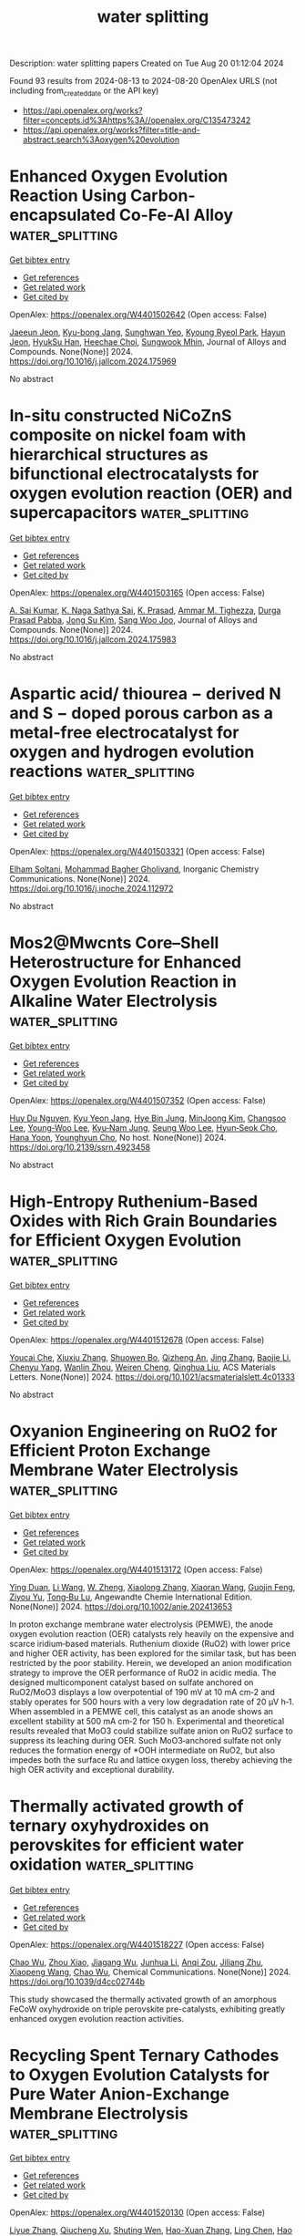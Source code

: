#+TITLE: water splitting
Description: water splitting papers
Created on Tue Aug 20 01:12:04 2024

Found 93 results from 2024-08-13 to 2024-08-20
OpenAlex URLS (not including from_created_date or the API key)
- [[https://api.openalex.org/works?filter=concepts.id%3Ahttps%3A//openalex.org/C135473242]]
- [[https://api.openalex.org/works?filter=title-and-abstract.search%3Aoxygen%20evolution]]

* Enhanced Oxygen Evolution Reaction Using Carbon-encapsulated Co-Fe-Al Alloy  :water_splitting:
:PROPERTIES:
:UUID: https://openalex.org/W4401502642
:TOPICS: Electrocatalysis for Energy Conversion, Fuel Cell Membrane Technology, Materials and Methods for Hydrogen Storage
:PUBLICATION_DATE: 2024-08-01
:END:    
    
[[elisp:(doi-add-bibtex-entry "https://doi.org/10.1016/j.jallcom.2024.175969")][Get bibtex entry]] 

- [[elisp:(progn (xref--push-markers (current-buffer) (point)) (oa--referenced-works "https://openalex.org/W4401502642"))][Get references]]
- [[elisp:(progn (xref--push-markers (current-buffer) (point)) (oa--related-works "https://openalex.org/W4401502642"))][Get related work]]
- [[elisp:(progn (xref--push-markers (current-buffer) (point)) (oa--cited-by-works "https://openalex.org/W4401502642"))][Get cited by]]

OpenAlex: https://openalex.org/W4401502642 (Open access: False)
    
[[https://openalex.org/A5059421029][Jaeeun Jeon]], [[https://openalex.org/A5006513031][Kyu-bong Jang]], [[https://openalex.org/A5069176929][Sunghwan Yeo]], [[https://openalex.org/A5084032450][Kyoung Ryeol Park]], [[https://openalex.org/A5104211591][Hayun Jeon]], [[https://openalex.org/A5034477852][HyukSu Han]], [[https://openalex.org/A5000201114][Heechae Choi]], [[https://openalex.org/A5085610427][Sungwook Mhin]], Journal of Alloys and Compounds. None(None)] 2024. https://doi.org/10.1016/j.jallcom.2024.175969 
     
No abstract    

    

* In-situ constructed NiCoZnS composite on nickel foam with hierarchical structures as bifunctional electrocatalysts for oxygen evolution reaction (OER) and supercapacitors  :water_splitting:
:PROPERTIES:
:UUID: https://openalex.org/W4401503165
:TOPICS: Electrocatalysis for Energy Conversion, Materials for Electrochemical Supercapacitors, Aqueous Zinc-Ion Battery Technology
:PUBLICATION_DATE: 2024-08-01
:END:    
    
[[elisp:(doi-add-bibtex-entry "https://doi.org/10.1016/j.jallcom.2024.175983")][Get bibtex entry]] 

- [[elisp:(progn (xref--push-markers (current-buffer) (point)) (oa--referenced-works "https://openalex.org/W4401503165"))][Get references]]
- [[elisp:(progn (xref--push-markers (current-buffer) (point)) (oa--related-works "https://openalex.org/W4401503165"))][Get related work]]
- [[elisp:(progn (xref--push-markers (current-buffer) (point)) (oa--cited-by-works "https://openalex.org/W4401503165"))][Get cited by]]

OpenAlex: https://openalex.org/W4401503165 (Open access: False)
    
[[https://openalex.org/A5082619372][A. Sai Kumar]], [[https://openalex.org/A5054210059][K. Naga Sathya Sai]], [[https://openalex.org/A5030491038][K. Prasad]], [[https://openalex.org/A5021817115][Ammar M. Tighezza]], [[https://openalex.org/A5087849653][Durga Prasad Pabba]], [[https://openalex.org/A5011829090][Jong Su Kim]], [[https://openalex.org/A5022505435][Sang Woo Joo]], Journal of Alloys and Compounds. None(None)] 2024. https://doi.org/10.1016/j.jallcom.2024.175983 
     
No abstract    

    

* Aspartic acid/ thiourea − derived N and S − doped porous carbon as a metal-free electrocatalyst for oxygen and hydrogen evolution reactions  :water_splitting:
:PROPERTIES:
:UUID: https://openalex.org/W4401503321
:TOPICS: Electrocatalysis for Energy Conversion, Electrochemical Detection of Heavy Metal Ions, Aqueous Zinc-Ion Battery Technology
:PUBLICATION_DATE: 2024-08-01
:END:    
    
[[elisp:(doi-add-bibtex-entry "https://doi.org/10.1016/j.inoche.2024.112972")][Get bibtex entry]] 

- [[elisp:(progn (xref--push-markers (current-buffer) (point)) (oa--referenced-works "https://openalex.org/W4401503321"))][Get references]]
- [[elisp:(progn (xref--push-markers (current-buffer) (point)) (oa--related-works "https://openalex.org/W4401503321"))][Get related work]]
- [[elisp:(progn (xref--push-markers (current-buffer) (point)) (oa--cited-by-works "https://openalex.org/W4401503321"))][Get cited by]]

OpenAlex: https://openalex.org/W4401503321 (Open access: False)
    
[[https://openalex.org/A5002812637][Elham Soltani]], [[https://openalex.org/A5001592284][Mohammad Bagher Gholivand]], Inorganic Chemistry Communications. None(None)] 2024. https://doi.org/10.1016/j.inoche.2024.112972 
     
No abstract    

    

* Mos2@Mwcnts Core–Shell Heterostructure for Enhanced Oxygen Evolution Reaction in Alkaline Water Electrolysis  :water_splitting:
:PROPERTIES:
:UUID: https://openalex.org/W4401507352
:TOPICS: Electrocatalysis for Energy Conversion, Fuel Cell Membrane Technology, Solid Oxide Fuel Cells
:PUBLICATION_DATE: 2024-01-01
:END:    
    
[[elisp:(doi-add-bibtex-entry "https://doi.org/10.2139/ssrn.4923458")][Get bibtex entry]] 

- [[elisp:(progn (xref--push-markers (current-buffer) (point)) (oa--referenced-works "https://openalex.org/W4401507352"))][Get references]]
- [[elisp:(progn (xref--push-markers (current-buffer) (point)) (oa--related-works "https://openalex.org/W4401507352"))][Get related work]]
- [[elisp:(progn (xref--push-markers (current-buffer) (point)) (oa--cited-by-works "https://openalex.org/W4401507352"))][Get cited by]]

OpenAlex: https://openalex.org/W4401507352 (Open access: False)
    
[[https://openalex.org/A5001325073][Huy Du Nguyen]], [[https://openalex.org/A5043109791][Kyu Yeon Jang]], [[https://openalex.org/A5085253892][Hye Bin Jung]], [[https://openalex.org/A5031401877][MinJoong Kim]], [[https://openalex.org/A5101696473][Changsoo Lee]], [[https://openalex.org/A5102018865][Young‐Woo Lee]], [[https://openalex.org/A5053360364][Kyu‐Nam Jung]], [[https://openalex.org/A5100671067][Seung Woo Lee]], [[https://openalex.org/A5045489385][Hyun‐Seok Cho]], [[https://openalex.org/A5023819463][Hana Yoon]], [[https://openalex.org/A5101500728][Younghyun Cho]], No host. None(None)] 2024. https://doi.org/10.2139/ssrn.4923458 
     
No abstract    

    

* High-Entropy Ruthenium-Based Oxides with Rich Grain Boundaries for Efficient Oxygen Evolution  :water_splitting:
:PROPERTIES:
:UUID: https://openalex.org/W4401512678
:TOPICS: Electrocatalysis for Energy Conversion, Catalytic Nanomaterials, Solid Oxide Fuel Cells
:PUBLICATION_DATE: 2024-08-12
:END:    
    
[[elisp:(doi-add-bibtex-entry "https://doi.org/10.1021/acsmaterialslett.4c01333")][Get bibtex entry]] 

- [[elisp:(progn (xref--push-markers (current-buffer) (point)) (oa--referenced-works "https://openalex.org/W4401512678"))][Get references]]
- [[elisp:(progn (xref--push-markers (current-buffer) (point)) (oa--related-works "https://openalex.org/W4401512678"))][Get related work]]
- [[elisp:(progn (xref--push-markers (current-buffer) (point)) (oa--cited-by-works "https://openalex.org/W4401512678"))][Get cited by]]

OpenAlex: https://openalex.org/W4401512678 (Open access: False)
    
[[https://openalex.org/A5012931090][Youcai Che]], [[https://openalex.org/A5101684570][Xiuxiu Zhang]], [[https://openalex.org/A5048693002][Shuowen Bo]], [[https://openalex.org/A5007894308][Qizheng An]], [[https://openalex.org/A5100345438][Jing Zhang]], [[https://openalex.org/A5101507793][Baojie Li]], [[https://openalex.org/A5041026723][Chenyu Yang]], [[https://openalex.org/A5032309713][Wanlin Zhou]], [[https://openalex.org/A5066996088][Weiren Cheng]], [[https://openalex.org/A5100414758][Qinghua Liu]], ACS Materials Letters. None(None)] 2024. https://doi.org/10.1021/acsmaterialslett.4c01333 
     
No abstract    

    

* Oxyanion Engineering on RuO2 for Efficient Proton Exchange Membrane Water Electrolysis  :water_splitting:
:PROPERTIES:
:UUID: https://openalex.org/W4401513172
:TOPICS: Fuel Cell Membrane Technology, Electrocatalysis for Energy Conversion, Lithium Battery Technologies
:PUBLICATION_DATE: 2024-08-12
:END:    
    
[[elisp:(doi-add-bibtex-entry "https://doi.org/10.1002/anie.202413653")][Get bibtex entry]] 

- [[elisp:(progn (xref--push-markers (current-buffer) (point)) (oa--referenced-works "https://openalex.org/W4401513172"))][Get references]]
- [[elisp:(progn (xref--push-markers (current-buffer) (point)) (oa--related-works "https://openalex.org/W4401513172"))][Get related work]]
- [[elisp:(progn (xref--push-markers (current-buffer) (point)) (oa--cited-by-works "https://openalex.org/W4401513172"))][Get cited by]]

OpenAlex: https://openalex.org/W4401513172 (Open access: False)
    
[[https://openalex.org/A5064680680][Ying Duan]], [[https://openalex.org/A5100322864][Li Wang]], [[https://openalex.org/A5035333487][W. Zheng]], [[https://openalex.org/A5059787769][Xiaolong Zhang]], [[https://openalex.org/A5100723285][Xiaoran Wang]], [[https://openalex.org/A5052139666][Guojin Feng]], [[https://openalex.org/A5101571488][Ziyou Yu]], [[https://openalex.org/A5054438192][Tong‐Bu Lu]], Angewandte Chemie International Edition. None(None)] 2024. https://doi.org/10.1002/anie.202413653 
     
In proton exchange membrane water electrolysis (PEMWE), the anode oxygen evolution reaction (OER) catalysts rely heavily on the expensive and scarce iridium‐based materials. Ruthenium dioxide (RuO2) with lower price and higher OER activity, has been explored for the similar task, but has been restricted by the poor stability. Herein, we developed an anion modification strategy to improve the OER performance of RuO2 in acidic media. The designed multicomponent catalyst based on sulfate anchored on RuO2/MoO3 displays a low overpotential of 190 mV at 10 mA cm‐2 and stably operates for 500 hours with a very low degradation rate of 20 μV h‐1. When assembled in a PEMWE cell, this catalyst as an anode shows an excellent stability at 500 mA cm‐2 for 150 h. Experimental and theoretical results revealed that MoO3 could stabilize sulfate anion on RuO2 surface to suppress its leaching during OER. Such MoO3‐anchored sulfate not only reduces the formation energy of *OOH intermediate on RuO2, but also impedes both the surface Ru and lattice oxygen loss, thereby achieving the high OER activity and exceptional durability.    

    

* Thermally activated growth of ternary oxyhydroxides on perovskites for efficient water oxidation  :water_splitting:
:PROPERTIES:
:UUID: https://openalex.org/W4401518227
:TOPICS: Electrocatalysis for Energy Conversion, Aqueous Zinc-Ion Battery Technology, Photocatalytic Materials for Solar Energy Conversion
:PUBLICATION_DATE: 2024-01-01
:END:    
    
[[elisp:(doi-add-bibtex-entry "https://doi.org/10.1039/d4cc02744b")][Get bibtex entry]] 

- [[elisp:(progn (xref--push-markers (current-buffer) (point)) (oa--referenced-works "https://openalex.org/W4401518227"))][Get references]]
- [[elisp:(progn (xref--push-markers (current-buffer) (point)) (oa--related-works "https://openalex.org/W4401518227"))][Get related work]]
- [[elisp:(progn (xref--push-markers (current-buffer) (point)) (oa--cited-by-works "https://openalex.org/W4401518227"))][Get cited by]]

OpenAlex: https://openalex.org/W4401518227 (Open access: False)
    
[[https://openalex.org/A5084950399][Chao Wu]], [[https://openalex.org/A5101213691][Zhou Xiao]], [[https://openalex.org/A5102812387][Jiagang Wu]], [[https://openalex.org/A5100329144][Junhua Li]], [[https://openalex.org/A5070625824][Anqi Zou]], [[https://openalex.org/A5059166941][Jiliang Zhu]], [[https://openalex.org/A5100730220][Xiaopeng Wang]], [[https://openalex.org/A5084950399][Chao Wu]], Chemical Communications. None(None)] 2024. https://doi.org/10.1039/d4cc02744b 
     
This study showcased the thermally activated growth of an amorphous FeCoW oxyhydroxide on triple perovskite pre-catalysts, exhibiting greatly enhanced oxygen evolution reaction activities.    

    

* Recycling Spent Ternary Cathodes to Oxygen Evolution Catalysts for Pure Water Anion-Exchange Membrane Electrolysis  :water_splitting:
:PROPERTIES:
:UUID: https://openalex.org/W4401520130
:TOPICS: Battery Recycling and Rare Earth Recovery, Fuel Cell Membrane Technology, Science and Technology of Capacitive Deionization for Water Desalination
:PUBLICATION_DATE: 2024-08-11
:END:    
    
[[elisp:(doi-add-bibtex-entry "https://doi.org/10.1021/acsnano.4c07340")][Get bibtex entry]] 

- [[elisp:(progn (xref--push-markers (current-buffer) (point)) (oa--referenced-works "https://openalex.org/W4401520130"))][Get references]]
- [[elisp:(progn (xref--push-markers (current-buffer) (point)) (oa--related-works "https://openalex.org/W4401520130"))][Get related work]]
- [[elisp:(progn (xref--push-markers (current-buffer) (point)) (oa--cited-by-works "https://openalex.org/W4401520130"))][Get cited by]]

OpenAlex: https://openalex.org/W4401520130 (Open access: False)
    
[[https://openalex.org/A5067398286][Liyue Zhang]], [[https://openalex.org/A5071336039][Qiucheng Xu]], [[https://openalex.org/A5059948326][Shuting Wen]], [[https://openalex.org/A5039515108][Hao-Xuan Zhang]], [[https://openalex.org/A5100411081][Ling Chen]], [[https://openalex.org/A5064335105][Hao Jiang]], [[https://openalex.org/A5009144836][Chunzhong Li]], ACS Nano. None(None)] 2024. https://doi.org/10.1021/acsnano.4c07340 
     
Recycling spent lithium-ion batteries (LIBs) to efficient water-splitting electrocatalysts is a promising and sustainable technology route for green hydrogen production by renewables. In this work, a fluorinated ternary metal oxide (F-TMO) derived from spent LIBs was successfully converted to a robust water oxidation catalyst for pure water electrolysis by utilizing an anion-exchange membrane. The optimized catalyst delivered a high current density of 3.0 A cm    

    

* Promoting Electrocatalytic Oxygen Reactions Using Advanced Heterostructures for Rechargeable Zinc–Air Battery Applications  :water_splitting:
:PROPERTIES:
:UUID: https://openalex.org/W4401520523
:TOPICS: Aqueous Zinc-Ion Battery Technology, Electrocatalysis for Energy Conversion, Fuel Cell Membrane Technology
:PUBLICATION_DATE: 2024-08-12
:END:    
    
[[elisp:(doi-add-bibtex-entry "https://doi.org/10.1021/acsnano.4c02289")][Get bibtex entry]] 

- [[elisp:(progn (xref--push-markers (current-buffer) (point)) (oa--referenced-works "https://openalex.org/W4401520523"))][Get references]]
- [[elisp:(progn (xref--push-markers (current-buffer) (point)) (oa--related-works "https://openalex.org/W4401520523"))][Get related work]]
- [[elisp:(progn (xref--push-markers (current-buffer) (point)) (oa--cited-by-works "https://openalex.org/W4401520523"))][Get cited by]]

OpenAlex: https://openalex.org/W4401520523 (Open access: False)
    
[[https://openalex.org/A5035657798][Dongliang Qiu]], [[https://openalex.org/A5104668641][Huihui Wang]], [[https://openalex.org/A5100392071][Wei Wang]], [[https://openalex.org/A5022367148][Jun Huang]], [[https://openalex.org/A5009519419][Zhen Meng]], [[https://openalex.org/A5101832850][Dayong Fan]], [[https://openalex.org/A5077479988][Chris Bowen]], [[https://openalex.org/A5005291928][Huidan Lu]], [[https://openalex.org/A5100606521][Yongping Liu]], [[https://openalex.org/A5017875312][Sundaram Chandrasekaran]], ACS Nano. None(None)] 2024. https://doi.org/10.1021/acsnano.4c02289 
     
In order to facilitate electrochemical oxygen reactions in electrically rechargeable zinc-air batteries (ZABs), there is a need to develop innovative approaches for efficient oxygen electrocatalysts. Due to their reliability, high energy density, material abundance, and ecofriendliness, rechargeable ZABs hold promise as next-generation energy storage and conversion devices. However, the large-scale application of ZABs is currently hindered by the slow kinetics of the oxygen reduction reaction (ORR) and the oxygen evolution reaction (OER). However, the development of heterostructure-based electrocatalysts has the potential to surpass the limitations imposed by the intrinsic properties of a single material. This Account begins with an explanation of the configurations of ZABs and the fundamentals of the oxygen electrochemistry of the air electrode. Then, we summarize recent progress with respect to the variety of heterostructures that exploit bifunctional electrocatalytic reactions and overview their impact on ZAB performance. The range of heterointerfacial engineering strategies for improving the ORR/OER and ZAB performance includes tailoring the surface chemistry, dimensionality of catalysts, interfacial charge transfer, mass and charge transport, and morphology. We highlight the multicomponent design approaches that take these features into account to create advanced highly active bifunctional catalysts. Finally, we discuss the challenges and future perspectives on this important topic that aim to enhance the bifunctional activity and performance of zinc-air batteries.    

    

* A Porous Li–Al Alloy Anode toward High‐Performance Sulfide‐Based All‐Solid‐State Lithium Batteries  :water_splitting:
:PROPERTIES:
:UUID: https://openalex.org/W4401524484
:TOPICS: Lithium Battery Technologies, Lithium-ion Battery Technology, Lithium-ion Battery Management in Electric Vehicles
:PUBLICATION_DATE: 2024-08-11
:END:    
    
[[elisp:(doi-add-bibtex-entry "https://doi.org/10.1002/adma.202407128")][Get bibtex entry]] 

- [[elisp:(progn (xref--push-markers (current-buffer) (point)) (oa--referenced-works "https://openalex.org/W4401524484"))][Get references]]
- [[elisp:(progn (xref--push-markers (current-buffer) (point)) (oa--related-works "https://openalex.org/W4401524484"))][Get related work]]
- [[elisp:(progn (xref--push-markers (current-buffer) (point)) (oa--cited-by-works "https://openalex.org/W4401524484"))][Get cited by]]

OpenAlex: https://openalex.org/W4401524484 (Open access: False)
    
[[https://openalex.org/A5081973419][Jinhui Zhu]], [[https://openalex.org/A5087146877][Jiayao Luo]], [[https://openalex.org/A5100677452][Jingyan Li]], [[https://openalex.org/A5002043712][Senhe Huang]], [[https://openalex.org/A5062940880][H.Z. Geng]], [[https://openalex.org/A5000854172][Zhenying Chen]], [[https://openalex.org/A5102032651][Linan Jia]], [[https://openalex.org/A5090019216][Yongzhu Fu]], [[https://openalex.org/A5075780735][Xi Zhang]], [[https://openalex.org/A5006485558][Xiaodong Zhuang]], Advanced Materials. None(None)] 2024. https://doi.org/10.1002/adma.202407128 
     
Abstract Compared to lithium (Li) anode, the alloy/Li‐alloy anodes show more compatible with sulfide solid electrolytes (SSEs), and are promising candidates for practical SSE‐based all‐solid‐state Li batteries (ASSLBs). In this work, a porous Li–Al alloy (LiAl‐p) anode is crafted using a straightforward mechanical pressing method. Various characterizations confirm the porous nature of such anode, as well as rich oxygen species on its surface. To the best knowledge, such LiAl‐p anode demonstrates the best room temperature cell performance in comparison with reported Li and alloy/Li‐alloy anodes in SSE‐based ASSLBs. For example, the LiAl‐p symmetric cells deliver a record critical current density of 6.0 mA cm −2 and an ultralong cycling of 5000 h; the LiAl‐p|LiNi 0.8 Co 0.1 Mn 0.1 O 2 full cells achieve a high areal capacity of 11.9 mAh cm −2 and excellent durability of 1800 cycles. Further in situ and ex situ experiments reveal that the porous structure can accommodate volume changes of LiAl‐p and ensure its integrity during cycling; and moreover, a robust Li inorganics‐rich solid electrolyte interphase can be formed originated from the reaction between SSE and surface oxygen species of LiAl‐p. This study offers inspiration for designing high‐performance alloy anodes by focusing on designing special architecture to alleviate volume change and constructing stable interphase.    

    

* (La0.8Sr0.2)0.95Mn0.5Fe0.5O3 perovskite as an efficient bi‐functional electrocatalyst for oxygen‐involved reaction and Zn‐air batteries  :water_splitting:
:PROPERTIES:
:UUID: https://openalex.org/W4401525534
:TOPICS: Electrocatalysis for Energy Conversion, Aqueous Zinc-Ion Battery Technology, Solid Oxide Fuel Cells
:PUBLICATION_DATE: 2024-08-12
:END:    
    
[[elisp:(doi-add-bibtex-entry "https://doi.org/10.1002/cctc.202401113")][Get bibtex entry]] 

- [[elisp:(progn (xref--push-markers (current-buffer) (point)) (oa--referenced-works "https://openalex.org/W4401525534"))][Get references]]
- [[elisp:(progn (xref--push-markers (current-buffer) (point)) (oa--related-works "https://openalex.org/W4401525534"))][Get related work]]
- [[elisp:(progn (xref--push-markers (current-buffer) (point)) (oa--cited-by-works "https://openalex.org/W4401525534"))][Get cited by]]

OpenAlex: https://openalex.org/W4401525534 (Open access: False)
    
[[https://openalex.org/A5063406238][Hong‐En Wang]], [[https://openalex.org/A5090852930][Xinjun Bao]], [[https://openalex.org/A5000816069][Shichang Xia]], [[https://openalex.org/A5015961472][Jiwei Hou]], [[https://openalex.org/A5103017647][Guangjun He]], [[https://openalex.org/A5101177509][Bin He]], [[https://openalex.org/A5082215951][Zejie Zhang]], [[https://openalex.org/A5082215951][Zejie Zhang]], ChemCatChem. None(None)] 2024. https://doi.org/10.1002/cctc.202401113 
     
The perovskite‐type oxide (La0.8Sr0.2)0.95Mn0.5Fe0.5O3, synthesized using lanthanum resources recovered from polishing powder waste and manganese resources obtained from zinc anode mud, was prepared via a facile polymer‐assisted combustion method, and further applied in zinc‐air batteries. The crystal phase and microstructure features of the obtained nanoparticles were characterized usingn (XRD), (SEM), (TEM), (XPS), and nitrogen adsorption‐desorption measurements. The results showed that the obtained (La0.8Sr0.2)0.95Mn0.5Fe0.5O3 nanoparticles, with nanoscale size, possess a high specific surface area and a suitable Mn3+/Mn4+ molar ratio, which will benefit both the(ORR) and the (OER). As expected, the thus‐fabricated (La0.8Sr0.2)0.95Mn0.5Fe0.5O3 electrode exhibits a high current density of 71.2 and 85.2 mA cm‐2 at ‐0.2 V and 0.6 V vs. Hg/HgO, respectively, which is superior to that of the commercial Pt/C catalyst (58 and 31 mA cm‐2, respectively). Subsequently, this compound oxide can be an air electrode in a rechargeable zinc‐air battery. The assembled battery, using (La0.8Sr0.2)0.95Mn0.5Fe0.5O3 as the cathode, exhibits a discharge voltage of 1.05~1.16 V and a charge voltage of 2.03~2.13 V under 15 mA cm‐2 for 150 h. The excellent electrochemical results presented in this study highlight the potential of (La0.8Sr0.2)0.95Mn0.5Fe0.5O3 as a highly efficient and commercially viable bifunctional electrocatalyst for applications in rechargeable zinc‐air batteries.    

    

* Stable selenium nickel-iron electrocatalyst for oxygen evolution reaction in alkaline and natural seawater  :water_splitting:
:PROPERTIES:
:UUID: https://openalex.org/W4401528343
:TOPICS: Electrocatalysis for Energy Conversion, Electrochemical Detection of Heavy Metal Ions, Fuel Cell Membrane Technology
:PUBLICATION_DATE: 2024-08-01
:END:    
    
[[elisp:(doi-add-bibtex-entry "https://doi.org/10.1016/j.jcis.2024.08.097")][Get bibtex entry]] 

- [[elisp:(progn (xref--push-markers (current-buffer) (point)) (oa--referenced-works "https://openalex.org/W4401528343"))][Get references]]
- [[elisp:(progn (xref--push-markers (current-buffer) (point)) (oa--related-works "https://openalex.org/W4401528343"))][Get related work]]
- [[elisp:(progn (xref--push-markers (current-buffer) (point)) (oa--cited-by-works "https://openalex.org/W4401528343"))][Get cited by]]

OpenAlex: https://openalex.org/W4401528343 (Open access: False)
    
[[https://openalex.org/A5042179379][Jue Wang]], [[https://openalex.org/A5100382265][Zhi Li]], [[https://openalex.org/A5068653819][Libei Feng]], [[https://openalex.org/A5101214804][Dachun Lu]], [[https://openalex.org/A5020763071][Fang Wei]], [[https://openalex.org/A5047437279][Qinfang Zhang]], [[https://openalex.org/A5056534926][Daniel Hedman]], [[https://openalex.org/A5007547111][Shengfu Tong]], Journal of Colloid and Interface Science. None(None)] 2024. https://doi.org/10.1016/j.jcis.2024.08.097 
     
No abstract    

    

* LaMn-doped cobalt spinel catalysts for enhanced oxygen evolution performance in acidic media  :water_splitting:
:PROPERTIES:
:UUID: https://openalex.org/W4401533984
:TOPICS: Electrocatalysis for Energy Conversion, Electrochemical Detection of Heavy Metal Ions, Fuel Cell Membrane Technology
:PUBLICATION_DATE: 2024-09-01
:END:    
    
[[elisp:(doi-add-bibtex-entry "https://doi.org/10.1016/j.ijhydene.2024.08.162")][Get bibtex entry]] 

- [[elisp:(progn (xref--push-markers (current-buffer) (point)) (oa--referenced-works "https://openalex.org/W4401533984"))][Get references]]
- [[elisp:(progn (xref--push-markers (current-buffer) (point)) (oa--related-works "https://openalex.org/W4401533984"))][Get related work]]
- [[elisp:(progn (xref--push-markers (current-buffer) (point)) (oa--cited-by-works "https://openalex.org/W4401533984"))][Get cited by]]

OpenAlex: https://openalex.org/W4401533984 (Open access: False)
    
[[https://openalex.org/A5100577910][Zili Zheng]], [[https://openalex.org/A5101566282][Junqi Li]], [[https://openalex.org/A5101836801][Taotao Zhang]], [[https://openalex.org/A5001674813][G. D. Wang]], [[https://openalex.org/A5038812267][Kun Jiang]], [[https://openalex.org/A5086914638][Xiaoying Hou]], [[https://openalex.org/A5009298253][Chuan Shi]], International Journal of Hydrogen Energy. 83(None)] 2024. https://doi.org/10.1016/j.ijhydene.2024.08.162 
     
No abstract    

    

* FeNi-LDH Nanoflakes on Co-Encapsulated CNT Networks for Stable and Efficient Ampere-Level Current Density Oxygen Evolution  :water_splitting:
:PROPERTIES:
:UUID: https://openalex.org/W4401537411
:TOPICS: Electrocatalysis for Energy Conversion, Fuel Cell Membrane Technology, Memristive Devices for Neuromorphic Computing
:PUBLICATION_DATE: 2024-08-01
:END:    
    
[[elisp:(doi-add-bibtex-entry "https://doi.org/10.1016/j.apcatb.2024.124506")][Get bibtex entry]] 

- [[elisp:(progn (xref--push-markers (current-buffer) (point)) (oa--referenced-works "https://openalex.org/W4401537411"))][Get references]]
- [[elisp:(progn (xref--push-markers (current-buffer) (point)) (oa--related-works "https://openalex.org/W4401537411"))][Get related work]]
- [[elisp:(progn (xref--push-markers (current-buffer) (point)) (oa--cited-by-works "https://openalex.org/W4401537411"))][Get cited by]]

OpenAlex: https://openalex.org/W4401537411 (Open access: False)
    
[[https://openalex.org/A5100352422][Xian Wang]], [[https://openalex.org/A5061989025][Ze Qin]], [[https://openalex.org/A5054473752][Jinjie Qian]], [[https://openalex.org/A5100698222][Liyu Chen]], [[https://openalex.org/A5090629837][Kui Shen]], Applied Catalysis B Environment and Energy. None(None)] 2024. https://doi.org/10.1016/j.apcatb.2024.124506 
     
No abstract    

    

* Interfacial and Vacancy Engineering on 3D-Interlocked Anode Catalyst Layer for Achieving Ultralow Voltage in Anion Exchange Membrane Water Electrolyzer  :water_splitting:
:PROPERTIES:
:UUID: https://openalex.org/W4401538396
:TOPICS: Electrocatalysis for Energy Conversion, Aqueous Zinc-Ion Battery Technology, Fuel Cell Membrane Technology
:PUBLICATION_DATE: 2024-08-13
:END:    
    
[[elisp:(doi-add-bibtex-entry "https://doi.org/10.1021/acsnano.4c03668")][Get bibtex entry]] 

- [[elisp:(progn (xref--push-markers (current-buffer) (point)) (oa--referenced-works "https://openalex.org/W4401538396"))][Get references]]
- [[elisp:(progn (xref--push-markers (current-buffer) (point)) (oa--related-works "https://openalex.org/W4401538396"))][Get related work]]
- [[elisp:(progn (xref--push-markers (current-buffer) (point)) (oa--cited-by-works "https://openalex.org/W4401538396"))][Get cited by]]

OpenAlex: https://openalex.org/W4401538396 (Open access: False)
    
[[https://openalex.org/A5053700641][Lei Wan]], [[https://openalex.org/A5068919217][Dongcheng Lin]], [[https://openalex.org/A5100375090][Jing Liu]], [[https://openalex.org/A5004411022][Ziang Xu]], [[https://openalex.org/A5075122227][Qin Xu]], [[https://openalex.org/A5106451892][Yihan Zhen]], [[https://openalex.org/A5034271894][Maobin Pang]], [[https://openalex.org/A5042986116][B. X. Wang]], ACS Nano. None(None)] 2024. https://doi.org/10.1021/acsnano.4c03668 
     
Developing a high-efficiency and stable anode catalyst layer (CL) is crucial for promoting the practical applications of anion exchange membrane (AEM) water electrolyzers. Herein, a hierarchical nanosheet array composed of oxygen vacancy-enriched CoCrO    

    

* Unveiling the activity origin of electrochemical oxygen evolution on heteroatom‐decorated carbon matrix  :water_splitting:
:PROPERTIES:
:UUID: https://openalex.org/W4401539457
:TOPICS: Electrocatalysis for Energy Conversion, Fuel Cell Membrane Technology, Electrochemical Detection of Heavy Metal Ions
:PUBLICATION_DATE: 2024-08-13
:END:    
    
[[elisp:(doi-add-bibtex-entry "https://doi.org/10.1002/anie.202411218")][Get bibtex entry]] 

- [[elisp:(progn (xref--push-markers (current-buffer) (point)) (oa--referenced-works "https://openalex.org/W4401539457"))][Get references]]
- [[elisp:(progn (xref--push-markers (current-buffer) (point)) (oa--related-works "https://openalex.org/W4401539457"))][Get related work]]
- [[elisp:(progn (xref--push-markers (current-buffer) (point)) (oa--cited-by-works "https://openalex.org/W4401539457"))][Get cited by]]

OpenAlex: https://openalex.org/W4401539457 (Open access: False)
    
[[https://openalex.org/A5100421631][Yang Li]], [[https://openalex.org/A5050384370][Cailing Chen]], [[https://openalex.org/A5102980184][Guoxiang Zhang]], [[https://openalex.org/A5064586018][Huawei Huang]], [[https://openalex.org/A5034979838][Yuanfu Ren]], [[https://openalex.org/A5033564313][Shouwei Zuo]], [[https://openalex.org/A5037531970][Zhi‐Peng Wu]], [[https://openalex.org/A5024591419][Lirong Zheng]], [[https://openalex.org/A5011908616][Zhiping Lai]], [[https://openalex.org/A5100410082][Jian Zhang]], [[https://openalex.org/A5071153001][Magnus Rueping]], [[https://openalex.org/A5100462720][Yu Han]], [[https://openalex.org/A5019144758][Huabin Zhang]], Angewandte Chemie International Edition. None(None)] 2024. https://doi.org/10.1002/anie.202411218 
     
Chemical modification via functional dopants in carbon materials holds great promise for elevating catalytic activity and stability. To gain comprehensive insights into the pivotal mechanisms and establish structure‐performance relationships, especially concerning the roles of dopants, remains a pressing need. Herein, we employ computational simulations to unravel the catalytic function of heteroatoms in the acidic oxygen evolution reaction (OER), focusing on a physical model of high‐electronegative F and N co‐doped carbon matrix. Theoretical and experimental findings elucidate that the enhanced activity originates from the F and pyridinic‐N (Py‐N) species that achieve carbon activation. This activated carbon significantly lowers the conversion energy barrier from O* to OOH*, shifts the potential‐limiting step from OOH* formation to O* generation, and ultimately optimizes the energy barrier of the potential‐limiting step. This wok elucidates that the critical role of heteroatoms in catalyzing the reaction and unlocks the potential of carbon materials for acidic OER.    

    

* Unveiling the activity origin of electrochemical oxygen evolution on heteroatom‐decorated carbon matrix  :water_splitting:
:PROPERTIES:
:UUID: https://openalex.org/W4401539627
:TOPICS: Fuel Cell Membrane Technology, Electrochemical Detection of Heavy Metal Ions, Electrocatalysis for Energy Conversion
:PUBLICATION_DATE: 2024-08-13
:END:    
    
[[elisp:(doi-add-bibtex-entry "https://doi.org/10.1002/ange.202411218")][Get bibtex entry]] 

- [[elisp:(progn (xref--push-markers (current-buffer) (point)) (oa--referenced-works "https://openalex.org/W4401539627"))][Get references]]
- [[elisp:(progn (xref--push-markers (current-buffer) (point)) (oa--related-works "https://openalex.org/W4401539627"))][Get related work]]
- [[elisp:(progn (xref--push-markers (current-buffer) (point)) (oa--cited-by-works "https://openalex.org/W4401539627"))][Get cited by]]

OpenAlex: https://openalex.org/W4401539627 (Open access: False)
    
[[https://openalex.org/A5100421552][Yang Li]], [[https://openalex.org/A5050384370][Cailing Chen]], [[https://openalex.org/A5102980184][Guoxiang Zhang]], [[https://openalex.org/A5064586018][Huawei Huang]], [[https://openalex.org/A5034979838][Yuanfu Ren]], [[https://openalex.org/A5033564313][Shouwei Zuo]], [[https://openalex.org/A5037531970][Zhi‐Peng Wu]], [[https://openalex.org/A5024591419][Lirong Zheng]], [[https://openalex.org/A5011908616][Zhiping Lai]], [[https://openalex.org/A5100410082][Jian Zhang]], [[https://openalex.org/A5071153001][Magnus Rueping]], [[https://openalex.org/A5100462720][Yu Han]], [[https://openalex.org/A5019144758][Huabin Zhang]], Angewandte Chemie. None(None)] 2024. https://doi.org/10.1002/ange.202411218 
     
Chemical modification via functional dopants in carbon materials holds great promise for elevating catalytic activity and stability. To gain comprehensive insights into the pivotal mechanisms and establish structure‐performance relationships, especially concerning the roles of dopants, remains a pressing need. Herein, we employ computational simulations to unravel the catalytic function of heteroatoms in the acidic oxygen evolution reaction (OER), focusing on a physical model of high‐electronegative F and N co‐doped carbon matrix. Theoretical and experimental findings elucidate that the enhanced activity originates from the F and pyridinic‐N (Py‐N) species that achieve carbon activation. This activated carbon significantly lowers the conversion energy barrier from O* to OOH*, shifts the potential‐limiting step from OOH* formation to O* generation, and ultimately optimizes the energy barrier of the potential‐limiting step. This wok elucidates that the critical role of heteroatoms in catalyzing the reaction and unlocks the potential of carbon materials for acidic OER.    

    

* A novel one-dimensional Co-phenylmercaptotetrazole MOF templated fabrication of N, S co-doped Co9S8@NSC porous nanotubes for oxygen evolution reaction  :water_splitting:
:PROPERTIES:
:UUID: https://openalex.org/W4401543812
:TOPICS: Electrocatalysis for Energy Conversion, Nanomaterials with Enzyme-Like Characteristics, Electrochemical Detection of Heavy Metal Ions
:PUBLICATION_DATE: 2024-08-08
:END:    
    
[[elisp:(doi-add-bibtex-entry "https://doi.org/10.1007/s40843-024-2975-1")][Get bibtex entry]] 

- [[elisp:(progn (xref--push-markers (current-buffer) (point)) (oa--referenced-works "https://openalex.org/W4401543812"))][Get references]]
- [[elisp:(progn (xref--push-markers (current-buffer) (point)) (oa--related-works "https://openalex.org/W4401543812"))][Get related work]]
- [[elisp:(progn (xref--push-markers (current-buffer) (point)) (oa--cited-by-works "https://openalex.org/W4401543812"))][Get cited by]]

OpenAlex: https://openalex.org/W4401543812 (Open access: False)
    
[[https://openalex.org/A5102604608][Peixue Fu]], [[https://openalex.org/A5025540770][Ruize Yin]], [[https://openalex.org/A5038020510][Shitan Yan]], [[https://openalex.org/A5013700497][Yong Qian]], [[https://openalex.org/A5101986268][Qin Cheng]], [[https://openalex.org/A5104140228][Hanni Yang]], [[https://openalex.org/A5100615750][Siyang Li]], [[https://openalex.org/A5089961428][Weiwei Xiong]], [[https://openalex.org/A5100664142][Junhao Zhang]], [[https://openalex.org/A5024648104][Aihua Yuan]], [[https://openalex.org/A5027409123][Ting Bian]], Science China Materials. None(None)] 2024. https://doi.org/10.1007/s40843-024-2975-1 
     
No abstract    

    

* Anti-oxidation properties and phase composition evolution of the MoSi2-HfO2 duplex bond coat in air and steam/oxygen atmosphere at 1450 °C  :water_splitting:
:PROPERTIES:
:UUID: https://openalex.org/W4401546916
:TOPICS: Ceramic Materials and Processing, Synthesis and Properties of Cemented Carbides, Two-Dimensional Transition Metal Carbides and Nitrides (MXenes)
:PUBLICATION_DATE: 2024-08-01
:END:    
    
[[elisp:(doi-add-bibtex-entry "https://doi.org/10.1016/j.surfcoat.2024.131235")][Get bibtex entry]] 

- [[elisp:(progn (xref--push-markers (current-buffer) (point)) (oa--referenced-works "https://openalex.org/W4401546916"))][Get references]]
- [[elisp:(progn (xref--push-markers (current-buffer) (point)) (oa--related-works "https://openalex.org/W4401546916"))][Get related work]]
- [[elisp:(progn (xref--push-markers (current-buffer) (point)) (oa--cited-by-works "https://openalex.org/W4401546916"))][Get cited by]]

OpenAlex: https://openalex.org/W4401546916 (Open access: False)
    
[[https://openalex.org/A5070634407][Kexue Peng]], [[https://openalex.org/A5086298226][Guifang Han]], [[https://openalex.org/A5033250485][Jingde Zhang]], [[https://openalex.org/A5100447564][Long Wang]], [[https://openalex.org/A5100448757][Weibin Zhang]], [[https://openalex.org/A5039578905][Weili Wang]], [[https://openalex.org/A5033250485][Jingde Zhang]], Surface and Coatings Technology. None(None)] 2024. https://doi.org/10.1016/j.surfcoat.2024.131235 
     
No abstract    

    

* Comparative Study on the Electrocatalytic Activity of Transition Metal‐Doped Ni(OH)2 Microflowers for Oxygen Evolution Reaction  :water_splitting:
:PROPERTIES:
:UUID: https://openalex.org/W4401547202
:TOPICS: Electrocatalysis for Energy Conversion, Aqueous Zinc-Ion Battery Technology, Fuel Cell Membrane Technology
:PUBLICATION_DATE: 2024-08-13
:END:    
    
[[elisp:(doi-add-bibtex-entry "https://doi.org/10.1002/cnma.202400137")][Get bibtex entry]] 

- [[elisp:(progn (xref--push-markers (current-buffer) (point)) (oa--referenced-works "https://openalex.org/W4401547202"))][Get references]]
- [[elisp:(progn (xref--push-markers (current-buffer) (point)) (oa--related-works "https://openalex.org/W4401547202"))][Get related work]]
- [[elisp:(progn (xref--push-markers (current-buffer) (point)) (oa--cited-by-works "https://openalex.org/W4401547202"))][Get cited by]]

OpenAlex: https://openalex.org/W4401547202 (Open access: False)
    
[[https://openalex.org/A5025809849][Sergio Battiato]], [[https://openalex.org/A5025365729][Mario Urso]], [[https://openalex.org/A5068652182][Anna Lucia Pellegrino]], [[https://openalex.org/A5026110528][A. Terrasi]], [[https://openalex.org/A5012394754][S. Mirabella]], ChemNanoMat. None(None)] 2024. https://doi.org/10.1002/cnma.202400137 
     
Abstract Green hydrogen production by water splitting holds great potential as a clean and renewable source of energy for sustainable energy solutions. However, the efficiency of this process is hampered by the sluggish oxygen evolution reaction (OER). Overcoming these kinetic hurdles requires the development of highly efficient electrocatalysts. This study explores the effect of transition metal doping on the electrocatalytic properties of Ni(OH) 2 microflowers towards alkaline OER. Transition metal‐doped Ni(OH) 2 microflowers, with highly porous structures due to interconnected nanosheets, are synthesized by a facile, cheap, and scalable chemical bath deposition (CBD), and combined with graphene paper (GP) substrates to fabricate electrodes. Through a systematic exploration of the relationship between the transition metal dopant element type (Mn, Fe, Co, Zn) or concentration and the consequent electrochemical properties, Co‐doping demonstrates improvement in the overpotential at a current density of 10 mA cm −2 (329 mV), Tafel slope (45 mV dec −1 ), and other key performance indicators of Ni(OH) 2 microflowers for OER. These results are attributed to the high number of active sites and their enhanced electrocatalytic activity benefiting from the presence of the transition metal dopant. The proposed strategy paves the way for the development of cost‐effective and highly efficient electrocatalysts for water splitting technologies.    

    

* Ru Doped Ir Nanowires for High‐Efficient and Durable Proton Exchange Membrane Water Electrolyzers  :water_splitting:
:PROPERTIES:
:UUID: https://openalex.org/W4401547396
:TOPICS: Electrocatalysis for Energy Conversion, Fuel Cell Membrane Technology, Aqueous Zinc-Ion Battery Technology
:PUBLICATION_DATE: 2024-08-13
:END:    
    
[[elisp:(doi-add-bibtex-entry "https://doi.org/10.1002/adfm.202411062")][Get bibtex entry]] 

- [[elisp:(progn (xref--push-markers (current-buffer) (point)) (oa--referenced-works "https://openalex.org/W4401547396"))][Get references]]
- [[elisp:(progn (xref--push-markers (current-buffer) (point)) (oa--related-works "https://openalex.org/W4401547396"))][Get related work]]
- [[elisp:(progn (xref--push-markers (current-buffer) (point)) (oa--cited-by-works "https://openalex.org/W4401547396"))][Get cited by]]

OpenAlex: https://openalex.org/W4401547396 (Open access: False)
    
[[https://openalex.org/A5002444095][Bingqian Pang]], [[https://openalex.org/A5064832458][Suyang Feng]], [[https://openalex.org/A5038197017][Yueshan Xu]], [[https://openalex.org/A5100334137][Hui Chen]], [[https://openalex.org/A5100378741][Jing Wang]], [[https://openalex.org/A5056089617][Yuliang Yuan]], [[https://openalex.org/A5049262087][Xiaoxin Zou]], [[https://openalex.org/A5024069386][Xinlong Tian]], [[https://openalex.org/A5079901404][Zhenye Kang]], Advanced Functional Materials. None(None)] 2024. https://doi.org/10.1002/adfm.202411062 
     
Abstract Long‐term operation of proton exchange membrane water electrolysis (PEMWE) poses significant challenges due to the high potential and strong acidic environment associated with the oxygen evolution reaction (OER), leading to severe catalyst degradation. Here, ultrafine iridium–ruthenium nanowires (IrRu NWs) are developed through a facile process, which exhibits excellent activity and stability for acidic OER. The IrRu NWs achieve an overpotential of 243 mV at 10 mA cm −2 , which is significantly lower than that of commercial IrO 2 and pure Ir nanowires. Importantly, the IrRu NWs demonstrate 17.6% higher current density at 2 V in real PEMWE device than that of the commercial IrO 2 and Pt/C catalysts at the anode and cathode, respectively. The PEMWE device with the IrRu NWs catalyst layers can be stably operated at 1.0 and 1.5 A cm −2 for more than 500 h with a degradation rate of only 28 µV h −1 , which makes the IrRu NWs a promising catalyst toward PEMWE applications.    

    

* Oxygen evolution reaction performance misjudgment caused by the self-oxidation process  :water_splitting:
:PROPERTIES:
:UUID: https://openalex.org/W4401549983
:TOPICS: Electrocatalysis for Energy Conversion, Electrochemical Detection of Heavy Metal Ions
:PUBLICATION_DATE: 2024-08-01
:END:    
    
[[elisp:(doi-add-bibtex-entry "https://doi.org/10.26599/nre.2024.9120136")][Get bibtex entry]] 

- [[elisp:(progn (xref--push-markers (current-buffer) (point)) (oa--referenced-works "https://openalex.org/W4401549983"))][Get references]]
- [[elisp:(progn (xref--push-markers (current-buffer) (point)) (oa--related-works "https://openalex.org/W4401549983"))][Get related work]]
- [[elisp:(progn (xref--push-markers (current-buffer) (point)) (oa--cited-by-works "https://openalex.org/W4401549983"))][Get cited by]]

OpenAlex: https://openalex.org/W4401549983 (Open access: True)
    
[[https://openalex.org/A5103154463][Siyi Yang]], [[https://openalex.org/A5100608965][Jianbin Luo]], [[https://openalex.org/A5102201808][Yinghui Xu]], [[https://openalex.org/A5000272762][Mingjie Wu]], [[https://openalex.org/A5046799991][Yingkui Yang]], Deleted Journal. None(None)] 2024. https://doi.org/10.26599/nre.2024.9120136 
     
No abstract    

    

* Operando multi-edge XAS to unlock the effect of Co in Li- and Mn-rich NMC Li-ion cathodes  :water_splitting:
:PROPERTIES:
:UUID: https://openalex.org/W4401556825
:TOPICS: Lithium-ion Battery Technology, Atomic Layer Deposition Technology, Catalytic Nanomaterials
:PUBLICATION_DATE: 2024-08-14
:END:    
    
[[elisp:(doi-add-bibtex-entry "https://doi.org/10.21203/rs.3.rs-4844249/v1")][Get bibtex entry]] 

- [[elisp:(progn (xref--push-markers (current-buffer) (point)) (oa--referenced-works "https://openalex.org/W4401556825"))][Get references]]
- [[elisp:(progn (xref--push-markers (current-buffer) (point)) (oa--related-works "https://openalex.org/W4401556825"))][Get related work]]
- [[elisp:(progn (xref--push-markers (current-buffer) (point)) (oa--cited-by-works "https://openalex.org/W4401556825"))][Get cited by]]

OpenAlex: https://openalex.org/W4401556825 (Open access: False)
    
[[https://openalex.org/A5018172983][Laura Simonelli]], [[https://openalex.org/A5004923425][Oleg A. Usoltsev]], [[https://openalex.org/A5039924841][Shehab E. Ali]], [[https://openalex.org/A5034975765][Andrea Sorrentino]], [[https://openalex.org/A5015108924][Matthias Kuenzel]], [[https://openalex.org/A5017268119][Dominic Bresser]], [[https://openalex.org/A5078379795][Hyeongseon Choi]], [[https://openalex.org/A5080121034][Stefano Passerini]], [[https://openalex.org/A5063177962][Dino Tonti]], Research Square (Research Square). None(None)] 2024. https://doi.org/10.21203/rs.3.rs-4844249/v1 
     
Abstract Thanks to their high voltage and delivered capacity, Li-rich transition metal (TM) oxide positive electrode (cathode) materials are among the most promising for next-generation lithium-ion-batteries, where Co-free Li-rich cathodes join reduced costs with competitive performance. However, their cycle-life remains limited, and the individual role of TMs is still not fully understood. The investigation of the TM chemical species’ evolution along the first charge for Li1.2Mn0.56Ni0.16Co0.08O2 and Li1.2Mn0.6Ni0.2O2 has been accessed by means of operando multi edge XAS. The charge compensation mechanism has been studied and the effect induced by removing Co has been revealed. The absence of Co results in an accelerated and completed Ni oxidation along the first stage of charge and an inhibited formation of the undesired spinel phase and oxygen release at the end of the high voltage plateau. Interestingly, the oxygen release in the Co-containing material involves mainly the oxygen close to the Mn site and occurs while local structural interlayer re-arrangements are taking place.    

    

* Component Synergistic Effect of Co9S8/FeBOx Composite system for Efficient Oxygen Evolution Reaction  :water_splitting:
:PROPERTIES:
:UUID: https://openalex.org/W4401558854
:TOPICS: Electrocatalysis for Energy Conversion, Catalytic Nanomaterials, Fuel Cell Membrane Technology
:PUBLICATION_DATE: 2024-08-01
:END:    
    
[[elisp:(doi-add-bibtex-entry "https://doi.org/10.1016/j.jallcom.2024.175959")][Get bibtex entry]] 

- [[elisp:(progn (xref--push-markers (current-buffer) (point)) (oa--referenced-works "https://openalex.org/W4401558854"))][Get references]]
- [[elisp:(progn (xref--push-markers (current-buffer) (point)) (oa--related-works "https://openalex.org/W4401558854"))][Get related work]]
- [[elisp:(progn (xref--push-markers (current-buffer) (point)) (oa--cited-by-works "https://openalex.org/W4401558854"))][Get cited by]]

OpenAlex: https://openalex.org/W4401558854 (Open access: False)
    
[[https://openalex.org/A5100329424][Chong Wang]], [[https://openalex.org/A5044051270][Lianfang Ge]], [[https://openalex.org/A5102649181][Yunxiao Hu]], [[https://openalex.org/A5036746330][Huanlu Tu]], [[https://openalex.org/A5100454297][Jia Li]], [[https://openalex.org/A5100380901][Jian Xu]], [[https://openalex.org/A5037428389][Hongwei Tian]], Journal of Alloys and Compounds. None(None)] 2024. https://doi.org/10.1016/j.jallcom.2024.175959 
     
No abstract    

    

* Insights into the Dynamic Surface Reconstruction of Electrocatalysts in Oxygen Evolution Reaction  :water_splitting:
:PROPERTIES:
:UUID: https://openalex.org/W4401566132
:TOPICS: Electrocatalysis for Energy Conversion, Fuel Cell Membrane Technology, Accelerating Materials Innovation through Informatics
:PUBLICATION_DATE: 2024-08-14
:END:    
    
[[elisp:(doi-add-bibtex-entry "https://doi.org/10.31635/renewables.024.202400064")][Get bibtex entry]] 

- [[elisp:(progn (xref--push-markers (current-buffer) (point)) (oa--referenced-works "https://openalex.org/W4401566132"))][Get references]]
- [[elisp:(progn (xref--push-markers (current-buffer) (point)) (oa--related-works "https://openalex.org/W4401566132"))][Get related work]]
- [[elisp:(progn (xref--push-markers (current-buffer) (point)) (oa--cited-by-works "https://openalex.org/W4401566132"))][Get cited by]]

OpenAlex: https://openalex.org/W4401566132 (Open access: False)
    
[[https://openalex.org/A5016477472][Liuqing Wang]], [[https://openalex.org/A5038031912][Qinglei Meng]], [[https://openalex.org/A5073215457][Meiling Xiao]], [[https://openalex.org/A5100394072][Haibo Liu]], [[https://openalex.org/A5100392071][Wei Wang]], [[https://openalex.org/A5101683794][Di Yang]], Renewables. None(None)] 2024. https://doi.org/10.31635/renewables.024.202400064 
     
No abstract    

    

* Quench-induced the formation of enriched oxygen vacancies on the surface of Co3O4 for boosting electrochemical sensing of glucose  :water_splitting:
:PROPERTIES:
:UUID: https://openalex.org/W4401567354
:TOPICS: Electrochemical Biosensor Technology, Electrochemical Detection of Heavy Metal Ions, Advances in Chemical Sensor Technologies
:PUBLICATION_DATE: 2024-08-01
:END:    
    
[[elisp:(doi-add-bibtex-entry "https://doi.org/10.1016/j.jallcom.2024.176004")][Get bibtex entry]] 

- [[elisp:(progn (xref--push-markers (current-buffer) (point)) (oa--referenced-works "https://openalex.org/W4401567354"))][Get references]]
- [[elisp:(progn (xref--push-markers (current-buffer) (point)) (oa--related-works "https://openalex.org/W4401567354"))][Get related work]]
- [[elisp:(progn (xref--push-markers (current-buffer) (point)) (oa--cited-by-works "https://openalex.org/W4401567354"))][Get cited by]]

OpenAlex: https://openalex.org/W4401567354 (Open access: False)
    
[[https://openalex.org/A5089305433][Ziyin Yang]], [[https://openalex.org/A5012514057][Yaqi Kong]], [[https://openalex.org/A5025883967][Chengcheng Qi]], Journal of Alloys and Compounds. None(None)] 2024. https://doi.org/10.1016/j.jallcom.2024.176004 
     
No abstract    

    

* Construction of Oxygen Vacancies-Enriched Triple Perovskite Oxide Electrocatalyst for Efficient and Stable Oxygen Evolution in Acidic Media  :water_splitting:
:PROPERTIES:
:UUID: https://openalex.org/W4401576633
:TOPICS: Electrocatalysis for Energy Conversion, Fuel Cell Membrane Technology, Conducting Polymer Research
:PUBLICATION_DATE: 2024-01-01
:END:    
    
[[elisp:(doi-add-bibtex-entry "https://doi.org/10.1039/d4qi01536c")][Get bibtex entry]] 

- [[elisp:(progn (xref--push-markers (current-buffer) (point)) (oa--referenced-works "https://openalex.org/W4401576633"))][Get references]]
- [[elisp:(progn (xref--push-markers (current-buffer) (point)) (oa--related-works "https://openalex.org/W4401576633"))][Get related work]]
- [[elisp:(progn (xref--push-markers (current-buffer) (point)) (oa--cited-by-works "https://openalex.org/W4401576633"))][Get cited by]]

OpenAlex: https://openalex.org/W4401576633 (Open access: False)
    
[[https://openalex.org/A5101844524][Yuanyuan Wu]], [[https://openalex.org/A5032930938][Tixuan Xia]], [[https://openalex.org/A5100454252][Lu Yang]], [[https://openalex.org/A5045249715][Feifan Guo]], [[https://openalex.org/A5064569232][Wei Jiang]], [[https://openalex.org/A5033608851][Jihui Lang]], [[https://openalex.org/A5010946678][Yunchao Ma]], [[https://openalex.org/A5087661633][Jingdong Feng]], [[https://openalex.org/A5030023057][Guangbo Che]], [[https://openalex.org/A5101736492][Chunbo Liu]], Inorganic Chemistry Frontiers. None(None)] 2024. https://doi.org/10.1039/d4qi01536c 
     
The development of anodic electrocatalysts toward oxygen evolution reaction (OER) in harsh acidic environments face significant challenges of low efficiency, instability and high cost. Ru-based oxides exhibit remarkable initial activity...    

    

* Pd/CeO2 Interface with Abundant Oxygen Vacancies for Alkaline Hydrogen Evolution/Oxidation Reaction  :water_splitting:
:PROPERTIES:
:UUID: https://openalex.org/W4401578726
:TOPICS: Catalytic Nanomaterials, Electrocatalysis for Energy Conversion, Catalytic Dehydrogenation of Light Alkanes
:PUBLICATION_DATE: 2024-08-14
:END:    
    
[[elisp:(doi-add-bibtex-entry "https://doi.org/10.1021/acsanm.4c03414")][Get bibtex entry]] 

- [[elisp:(progn (xref--push-markers (current-buffer) (point)) (oa--referenced-works "https://openalex.org/W4401578726"))][Get references]]
- [[elisp:(progn (xref--push-markers (current-buffer) (point)) (oa--related-works "https://openalex.org/W4401578726"))][Get related work]]
- [[elisp:(progn (xref--push-markers (current-buffer) (point)) (oa--cited-by-works "https://openalex.org/W4401578726"))][Get cited by]]

OpenAlex: https://openalex.org/W4401578726 (Open access: False)
    
[[https://openalex.org/A5033511668][Tianlong Zheng]], [[https://openalex.org/A5080154231][Shiyuan Chen]], [[https://openalex.org/A5065426791][Jiaqi Qin]], [[https://openalex.org/A5046096766][Fei Yang]], [[https://openalex.org/A5100523980][Jinhua Shi]], [[https://openalex.org/A5024517164][Yongfeng Hu]], [[https://openalex.org/A5023449620][Yujiang Song]], [[https://openalex.org/A5058092283][Xiaobo Shi]], [[https://openalex.org/A5081504089][Meng Gu]], [[https://openalex.org/A5100415839][Miao Wang]], [[https://openalex.org/A5013607290][Qinggang He]], ACS Applied Nano Materials. None(None)] 2024. https://doi.org/10.1021/acsanm.4c03414 
     
No abstract    

    

* Probing Hydrogen Evolution on Pulsed Laser-Crafted Pt-Infused Oxygen-Deficient Black TiO2 in Real-Time Using Raman Spectroscopy  :water_splitting:
:PROPERTIES:
:UUID: https://openalex.org/W4401579368
:TOPICS: Emergent Phenomena at Oxide Interfaces, Photocatalysis and Solar Energy Conversion, Photocatalytic Materials for Solar Energy Conversion
:PUBLICATION_DATE: 2024-08-14
:END:    
    
[[elisp:(doi-add-bibtex-entry "https://doi.org/10.1021/acs.jpcc.4c04174")][Get bibtex entry]] 

- [[elisp:(progn (xref--push-markers (current-buffer) (point)) (oa--referenced-works "https://openalex.org/W4401579368"))][Get references]]
- [[elisp:(progn (xref--push-markers (current-buffer) (point)) (oa--related-works "https://openalex.org/W4401579368"))][Get related work]]
- [[elisp:(progn (xref--push-markers (current-buffer) (point)) (oa--cited-by-works "https://openalex.org/W4401579368"))][Get cited by]]

OpenAlex: https://openalex.org/W4401579368 (Open access: False)
    
[[https://openalex.org/A5069877330][Juhyeon Park]], [[https://openalex.org/A5008088904][Binaya Kumar Sahu]], [[https://openalex.org/A5011667598][Cheol Joo Moon]], [[https://openalex.org/A5075691160][Jayaraman Theerthagiri]], [[https://openalex.org/A5000061857][Ahreum Min]], [[https://openalex.org/A5102291275][S.H. Yun]], [[https://openalex.org/A5067975222][Myong Yong Choi]], The Journal of Physical Chemistry C. None(None)] 2024. https://doi.org/10.1021/acs.jpcc.4c04174 
     
No abstract    

    

* Extraordinary Hydrogen Evolution and Oxygen Evolution Reaction Activity From PPy@FeCo-LDH/NF Bifunctional Electrocatalyst in Alkaline Solution  :water_splitting:
:PROPERTIES:
:UUID: https://openalex.org/W4401581329
:TOPICS: Electrocatalysis for Energy Conversion, Fuel Cell Membrane Technology, Electrochemical Detection of Heavy Metal Ions
:PUBLICATION_DATE: 2024-08-01
:END:    
    
[[elisp:(doi-add-bibtex-entry "https://doi.org/10.1149/1945-7111/ad6a91")][Get bibtex entry]] 

- [[elisp:(progn (xref--push-markers (current-buffer) (point)) (oa--referenced-works "https://openalex.org/W4401581329"))][Get references]]
- [[elisp:(progn (xref--push-markers (current-buffer) (point)) (oa--related-works "https://openalex.org/W4401581329"))][Get related work]]
- [[elisp:(progn (xref--push-markers (current-buffer) (point)) (oa--cited-by-works "https://openalex.org/W4401581329"))][Get cited by]]

OpenAlex: https://openalex.org/W4401581329 (Open access: False)
    
[[https://openalex.org/A5031770211][Boxuan Zhang]], [[https://openalex.org/A5038125401][Jinxing Cui]], [[https://openalex.org/A5100454297][Jia Li]], [[https://openalex.org/A5011426764][Changlong Yang]], [[https://openalex.org/A5100722281][Weiwei Dong]], [[https://openalex.org/A5100454297][Jia Li]], [[https://openalex.org/A5101815532][Yuanyuan Ma]], [[https://openalex.org/A5058600764][Nan Zheng]], Journal of The Electrochemical Society. 171(8)] 2024. https://doi.org/10.1149/1945-7111/ad6a91 
     
Alkaline water electrolysis is a promising technique for the production of hydrogen and oxygen. Nevertheless, the development of low-cost, high-activity metal-based electrocatalysts that can effectively catalyze the hydrogen evolution reaction (HER) and oxygen evolution reaction (OER) remains a significant challenge. Herein, we polymerized Polypyrrole (PPy) with FeCo layered double metal hydroxide grown in situ on nickel foam (NF) (FeCo-LDH/NF) by electrochemical polymerization to acquire composite material PPy@FeCo-LDH/NF. As a promising electrocatalyst with dual functionality for the HER and OER, the HER overpotential of PPy@FeCo-LDH/NF was 153 mV, and the OER overpotential was 245 mV at a current density of 10 mA·cm −2 . It was because that PPy increased the number of active adsorption sites, which in turn regulated the ion transfer rate between the electrolyte and the prepared catalyst. At the same time, after 24 h of stability testing, the HER and OER capacitance retention rates were 96.7% and 97.1%, respectively.    

    

* Regulation of Interface Active Site of Mofs ( Zif-67) Sulfide by Rgo to Enhanced Oxygen Evolution Reaction  :water_splitting:
:PROPERTIES:
:UUID: https://openalex.org/W4401583292
:TOPICS: Electrochemical Detection of Heavy Metal Ions, Electrocatalysis for Energy Conversion, Gas Sensing Technology and Materials
:PUBLICATION_DATE: 2024-01-01
:END:    
    
[[elisp:(doi-add-bibtex-entry "https://doi.org/10.2139/ssrn.4925528")][Get bibtex entry]] 

- [[elisp:(progn (xref--push-markers (current-buffer) (point)) (oa--referenced-works "https://openalex.org/W4401583292"))][Get references]]
- [[elisp:(progn (xref--push-markers (current-buffer) (point)) (oa--related-works "https://openalex.org/W4401583292"))][Get related work]]
- [[elisp:(progn (xref--push-markers (current-buffer) (point)) (oa--cited-by-works "https://openalex.org/W4401583292"))][Get cited by]]

OpenAlex: https://openalex.org/W4401583292 (Open access: False)
    
[[https://openalex.org/A5017761817][Hongjuan Hao]], [[https://openalex.org/A5033390427][Huayan Pu]], [[https://openalex.org/A5031179909][Dingze Lu]], [[https://openalex.org/A5024938330][Xiao Zhou]], [[https://openalex.org/A5100335318][Bo Zhang]], [[https://openalex.org/A5010062233][Xin Zhang]], No host. None(None)] 2024. https://doi.org/10.2139/ssrn.4925528 
     
No abstract    

    

* A universal Strategy of Constructing Cr-NiFe MOF/CMC Aerogel Composite Catalysts for Efficient Oxygen Evolution Reaction  :water_splitting:
:PROPERTIES:
:UUID: https://openalex.org/W4401594383
:TOPICS: Catalytic Nanomaterials, Electrocatalysis for Energy Conversion, Catalytic Dehydrogenation of Light Alkanes
:PUBLICATION_DATE: 2024-01-01
:END:    
    
[[elisp:(doi-add-bibtex-entry "https://doi.org/10.1039/d4qi01385a")][Get bibtex entry]] 

- [[elisp:(progn (xref--push-markers (current-buffer) (point)) (oa--referenced-works "https://openalex.org/W4401594383"))][Get references]]
- [[elisp:(progn (xref--push-markers (current-buffer) (point)) (oa--related-works "https://openalex.org/W4401594383"))][Get related work]]
- [[elisp:(progn (xref--push-markers (current-buffer) (point)) (oa--cited-by-works "https://openalex.org/W4401594383"))][Get cited by]]

OpenAlex: https://openalex.org/W4401594383 (Open access: False)
    
[[https://openalex.org/A5001344569][Xin‐Yao Yu]], [[https://openalex.org/A5050881197][Xiaohui Guo]], [[https://openalex.org/A5044642381][Jiangcheng Zhang]], [[https://openalex.org/A5027215950][Yuxin Jia]], [[https://openalex.org/A5022972481][Bao‐Lian Su]], [[https://openalex.org/A5022043510][Haoyu Yao]], Inorganic Chemistry Frontiers. None(None)] 2024. https://doi.org/10.1039/d4qi01385a 
     
Metal-organic frameworks (MOFs)-based aerogel composite display extensive applications in such as catalysis, chemical, separation and biology aspects due to their high specific surface area, tailored structure and component features. The...    

    

* CoNi-phosphides with iron incorporation effectively boost hydrogen evolution reaction and oxygen evolution reaction for overall water splitting  :water_splitting:
:PROPERTIES:
:UUID: https://openalex.org/W4401598466
:TOPICS: Electrocatalysis for Energy Conversion, Desulfurization Technologies for Fuels, Formation and Properties of Nanocrystals and Nanostructures
:PUBLICATION_DATE: 2024-09-01
:END:    
    
[[elisp:(doi-add-bibtex-entry "https://doi.org/10.1016/j.ijhydene.2024.08.208")][Get bibtex entry]] 

- [[elisp:(progn (xref--push-markers (current-buffer) (point)) (oa--referenced-works "https://openalex.org/W4401598466"))][Get references]]
- [[elisp:(progn (xref--push-markers (current-buffer) (point)) (oa--related-works "https://openalex.org/W4401598466"))][Get related work]]
- [[elisp:(progn (xref--push-markers (current-buffer) (point)) (oa--cited-by-works "https://openalex.org/W4401598466"))][Get cited by]]

OpenAlex: https://openalex.org/W4401598466 (Open access: False)
    
[[https://openalex.org/A5024879771][Yafei Kuang]], [[https://openalex.org/A5000013410][Shuang Zhao]], [[https://openalex.org/A5102749242][Shang Gao]], [[https://openalex.org/A5048946304][Na Song]], International Journal of Hydrogen Energy. 83(None)] 2024. https://doi.org/10.1016/j.ijhydene.2024.08.208 
     
No abstract    

    

* Correction to “SrZrO3 Cube-Decorated PbS Nanoflowers as Robust Electrocatalysts for the Oxygen Evolution Reaction”  :water_splitting:
:PROPERTIES:
:UUID: https://openalex.org/W4401609897
:TOPICS: Electrocatalysis for Energy Conversion, Fuel Cell Membrane Technology, Aqueous Zinc-Ion Battery Technology
:PUBLICATION_DATE: 2024-08-15
:END:    
    
[[elisp:(doi-add-bibtex-entry "https://doi.org/10.1021/acs.jpcc.4c05127")][Get bibtex entry]] 

- [[elisp:(progn (xref--push-markers (current-buffer) (point)) (oa--referenced-works "https://openalex.org/W4401609897"))][Get references]]
- [[elisp:(progn (xref--push-markers (current-buffer) (point)) (oa--related-works "https://openalex.org/W4401609897"))][Get related work]]
- [[elisp:(progn (xref--push-markers (current-buffer) (point)) (oa--cited-by-works "https://openalex.org/W4401609897"))][Get cited by]]

OpenAlex: https://openalex.org/W4401609897 (Open access: False)
    
[[https://openalex.org/A5010846837][F. F. Alharbi]], [[https://openalex.org/A5052155429][Abdul Ghafoor Abid]], [[https://openalex.org/A5049370676][Sumaira Manzoor]], [[https://openalex.org/A5047878257][Muhammad Faheem Ashiq]], [[https://openalex.org/A5032565719][Riaz Hussain]], [[https://openalex.org/A5083753418][Salma Aman]], [[https://openalex.org/A5020371871][Muhammad Najam‐ul‐Haq]], [[https://openalex.org/A5061069978][Muhammad Naeem Ashiq]], [[https://openalex.org/A5040722052][T.A. Taha]], The Journal of Physical Chemistry C. None(None)] 2024. https://doi.org/10.1021/acs.jpcc.4c05127 
     
No abstract    

    

* Boron-doped diamond composites for durable oxygen evolution  :water_splitting:
:PROPERTIES:
:UUID: https://openalex.org/W4401610695
:TOPICS: Electrocatalysis for Energy Conversion, Fuel Cell Membrane Technology, Memristive Devices for Neuromorphic Computing
:PUBLICATION_DATE: 2024-08-01
:END:    
    
[[elisp:(doi-add-bibtex-entry "https://doi.org/10.1016/j.jcis.2024.08.106")][Get bibtex entry]] 

- [[elisp:(progn (xref--push-markers (current-buffer) (point)) (oa--referenced-works "https://openalex.org/W4401610695"))][Get references]]
- [[elisp:(progn (xref--push-markers (current-buffer) (point)) (oa--related-works "https://openalex.org/W4401610695"))][Get related work]]
- [[elisp:(progn (xref--push-markers (current-buffer) (point)) (oa--cited-by-works "https://openalex.org/W4401610695"))][Get cited by]]

OpenAlex: https://openalex.org/W4401610695 (Open access: False)
    
[[https://openalex.org/A5102573190][Yalun Ku]], [[https://openalex.org/A5066858346][Kuikui Zhang]], [[https://openalex.org/A5101729594][Ying Guo]], [[https://openalex.org/A5083731510][Shulong Chang]], [[https://openalex.org/A5028988334][Yang Yu]], [[https://openalex.org/A5077938008][Guang‐Song Zheng]], [[https://openalex.org/A5101495240][Han Gao]], [[https://openalex.org/A5004334179][Dongsheng Song]], [[https://openalex.org/A5101843186][John Xun Yang]], [[https://openalex.org/A5076956280][Shaobo Cheng]], [[https://openalex.org/A5100748799][Dong Lin]], [[https://openalex.org/A5078499081][Chongxin Shan]], Journal of Colloid and Interface Science. None(None)] 2024. https://doi.org/10.1016/j.jcis.2024.08.106 
     
No abstract    

    

* Improving Active Site Local Proton Transfer in Porous Organic Polymers for Boosted Oxygen Electrocatalysis  :water_splitting:
:PROPERTIES:
:UUID: https://openalex.org/W4401613779
:TOPICS: Electrocatalysis for Energy Conversion, Conducting Polymer Research, Fuel Cell Membrane Technology
:PUBLICATION_DATE: 2024-08-15
:END:    
    
[[elisp:(doi-add-bibtex-entry "https://doi.org/10.1002/anie.202414104")][Get bibtex entry]] 

- [[elisp:(progn (xref--push-markers (current-buffer) (point)) (oa--referenced-works "https://openalex.org/W4401613779"))][Get references]]
- [[elisp:(progn (xref--push-markers (current-buffer) (point)) (oa--related-works "https://openalex.org/W4401613779"))][Get related work]]
- [[elisp:(progn (xref--push-markers (current-buffer) (point)) (oa--cited-by-works "https://openalex.org/W4401613779"))][Get cited by]]

OpenAlex: https://openalex.org/W4401613779 (Open access: False)
    
[[https://openalex.org/A5077647946][Qian Zhao]], [[https://openalex.org/A5101639283][Qingxin Zhang]], [[https://openalex.org/A5101426018][Yuhan Xu]], [[https://openalex.org/A5028603044][Aili Han]], [[https://openalex.org/A5004186563][Hua He]], [[https://openalex.org/A5021383691][Haoquan Zheng]], [[https://openalex.org/A5100441762][Zhang Wei]], [[https://openalex.org/A5049668138][Haitao Lei]], [[https://openalex.org/A5031865515][Ulf‐Peter Apfel]], [[https://openalex.org/A5023594276][Rui Cao]], Angewandte Chemie International Edition. None(None)] 2024. https://doi.org/10.1002/anie.202414104 
     
Improving proton transfer is vital for electrocatalysis with porous materials. Although several strategies are reported to assist proton transfer in channels, few studies are dedicated to improving proton transfer at the local environments of active sites in porous materials. Herein, we report on new Co‐corrole‐based porous organic polymers (POPs) with improved proton transfer for electrocatalytic oxygen reduction reaction (ORR) and oxygen evolution reaction (OER). By tuning the pore sizes and installing proton relays at Co corrole sites, we designed and synthesized POP‐2‐OH with improved proton transfer both in channels and at local Co active sites. This POP shows remarkable activity for both electrocatalytic ORR with E1/2 = 0.91 V vs RHE and OER with h10 = 255 mV. Therefore, this work is significant to present a strategy to improve active site local proton transfer in porous materials and highlight the key role of such structural functionalization in boosting oxygen electrocatalysis.    

    

* Dual-capable spinel cobalt oxide nanoparticles for electrocatalytic oxygen evolution and water contaminant removal  :water_splitting:
:PROPERTIES:
:UUID: https://openalex.org/W4401616409
:TOPICS: Electrocatalysis for Energy Conversion, Electrochemical Detection of Heavy Metal Ions, Electrochemical Biosensor Technology
:PUBLICATION_DATE: 2024-08-15
:END:    
    
[[elisp:(doi-add-bibtex-entry "https://doi.org/10.1007/s11356-024-34682-z")][Get bibtex entry]] 

- [[elisp:(progn (xref--push-markers (current-buffer) (point)) (oa--referenced-works "https://openalex.org/W4401616409"))][Get references]]
- [[elisp:(progn (xref--push-markers (current-buffer) (point)) (oa--related-works "https://openalex.org/W4401616409"))][Get related work]]
- [[elisp:(progn (xref--push-markers (current-buffer) (point)) (oa--cited-by-works "https://openalex.org/W4401616409"))][Get cited by]]

OpenAlex: https://openalex.org/W4401616409 (Open access: False)
    
[[https://openalex.org/A5004425028][Siddhi S. Dakave]], [[https://openalex.org/A5061619229][Guruprasad A. Bhinge]], [[https://openalex.org/A5042639202][C.M. Kanamadi]], Environmental Science and Pollution Research. None(None)] 2024. https://doi.org/10.1007/s11356-024-34682-z 
     
No abstract    

    

* Green Synthesis of Carbon Quantum Dots for Enhancing Photocatalytic Activity: Hydrogen/Oxygen Evolution and Dye Photodegradation  :water_splitting:
:PROPERTIES:
:UUID: https://openalex.org/W4401630173
:TOPICS: Synthesis and Applications of Carbon Quantum Dots, Photocatalytic Materials for Solar Energy Conversion, Nanomaterials with Enzyme-Like Characteristics
:PUBLICATION_DATE: 2024-08-01
:END:    
    
[[elisp:(doi-add-bibtex-entry "https://doi.org/10.1016/j.cattod.2024.114996")][Get bibtex entry]] 

- [[elisp:(progn (xref--push-markers (current-buffer) (point)) (oa--referenced-works "https://openalex.org/W4401630173"))][Get references]]
- [[elisp:(progn (xref--push-markers (current-buffer) (point)) (oa--related-works "https://openalex.org/W4401630173"))][Get related work]]
- [[elisp:(progn (xref--push-markers (current-buffer) (point)) (oa--cited-by-works "https://openalex.org/W4401630173"))][Get cited by]]

OpenAlex: https://openalex.org/W4401630173 (Open access: False)
    
[[https://openalex.org/A5010959470][Cláudio César Weber Backes]], [[https://openalex.org/A5106576190][Felipe Bado dos Reis]], [[https://openalex.org/A5019529082][Guilherme B. Strapasson]], [[https://openalex.org/A5055147814][Marcelo Assis]], [[https://openalex.org/A5000896619][Élson Longo]], [[https://openalex.org/A5029312094][Daniel E. Weibel]], Catalysis Today. None(None)] 2024. https://doi.org/10.1016/j.cattod.2024.114996 
     
No abstract    

    

* Formation Mechanism and Hydrothermal Synthesis of Highly Active Ir1–xRuxO2 Nanoparticles for the Oxygen Evolution Reaction  :water_splitting:
:PROPERTIES:
:UUID: https://openalex.org/W4401631546
:TOPICS: Electrocatalysis for Energy Conversion, Catalytic Nanomaterials, Photocatalytic Materials for Solar Energy Conversion
:PUBLICATION_DATE: 2024-08-16
:END:    
    
[[elisp:(doi-add-bibtex-entry "https://doi.org/10.1021/jacs.4c04607")][Get bibtex entry]] 

- [[elisp:(progn (xref--push-markers (current-buffer) (point)) (oa--referenced-works "https://openalex.org/W4401631546"))][Get references]]
- [[elisp:(progn (xref--push-markers (current-buffer) (point)) (oa--related-works "https://openalex.org/W4401631546"))][Get related work]]
- [[elisp:(progn (xref--push-markers (current-buffer) (point)) (oa--cited-by-works "https://openalex.org/W4401631546"))][Get cited by]]

OpenAlex: https://openalex.org/W4401631546 (Open access: False)
    
[[https://openalex.org/A5050627771][Andreas Dueholm Bertelsen]], [[https://openalex.org/A5032479087][Magnus Kløve]], [[https://openalex.org/A5014454318][Bo B. Iversen]], [[https://openalex.org/A5044823114][Martin Bondesgaard]], [[https://openalex.org/A5010426532][Rasmus S. Christensen]], [[https://openalex.org/A5069305528][Ann‐Christin Dippel]], [[https://openalex.org/A5084482894][Qinyu Li]], [[https://openalex.org/A5058696839][Richard D. Tilley]], [[https://openalex.org/A5018090594][Mads R. V. Jørgensen]], [[https://openalex.org/A5014454318][Bo B. Iversen]], Journal of the American Chemical Society. None(None)] 2024. https://doi.org/10.1021/jacs.4c04607 
     
Iridium dioxide (IrO    

    

* TM-doping Modulated p-d Orbital Coupling to Enhance the Oxygen Evolution Performance ofNi3S2  :water_splitting:
:PROPERTIES:
:UUID: https://openalex.org/W4401644755
:TOPICS: Electrocatalysis for Energy Conversion, Catalytic Nanomaterials, Fuel Cell Membrane Technology
:PUBLICATION_DATE: 2024-01-01
:END:    
    
[[elisp:(doi-add-bibtex-entry "https://doi.org/10.1039/d4na00503a")][Get bibtex entry]] 

- [[elisp:(progn (xref--push-markers (current-buffer) (point)) (oa--referenced-works "https://openalex.org/W4401644755"))][Get references]]
- [[elisp:(progn (xref--push-markers (current-buffer) (point)) (oa--related-works "https://openalex.org/W4401644755"))][Get related work]]
- [[elisp:(progn (xref--push-markers (current-buffer) (point)) (oa--cited-by-works "https://openalex.org/W4401644755"))][Get cited by]]

OpenAlex: https://openalex.org/W4401644755 (Open access: True)
    
[[https://openalex.org/A5100701719][Qiuhong Li]], [[https://openalex.org/A5100782594][Minghao Zhang]], [[https://openalex.org/A5092160420][Rui Wang]], [[https://openalex.org/A5100658336][Jing Pan]], [[https://openalex.org/A5001945427][Huailiang Fu]], Nanoscale Advances. None(None)] 2024. https://doi.org/10.1039/d4na00503a 
     
The design of an ideal catalyst for the oxygen evolution reaction (OER) is very important for electrocatalytic water-splitting. The Ni3S2 (101) facet is considered to be a suitable electrocatalyst owing...    

    

* Atomic Structure Amorphization and Electronic Structure Reconstruction of FeCoNiCrMox High‐Entropy Alloy Nanoparticles for Highly Efficient Water Oxidation  :water_splitting:
:PROPERTIES:
:UUID: https://openalex.org/W4401652842
:TOPICS: Electrocatalysis for Energy Conversion, High-Entropy Alloys: Novel Designs and Properties, Formation and Properties of Nanocrystals and Nanostructures
:PUBLICATION_DATE: 2024-08-15
:END:    
    
[[elisp:(doi-add-bibtex-entry "https://doi.org/10.1002/smll.202405596")][Get bibtex entry]] 

- [[elisp:(progn (xref--push-markers (current-buffer) (point)) (oa--referenced-works "https://openalex.org/W4401652842"))][Get references]]
- [[elisp:(progn (xref--push-markers (current-buffer) (point)) (oa--related-works "https://openalex.org/W4401652842"))][Get related work]]
- [[elisp:(progn (xref--push-markers (current-buffer) (point)) (oa--cited-by-works "https://openalex.org/W4401652842"))][Get cited by]]

OpenAlex: https://openalex.org/W4401652842 (Open access: False)
    
[[https://openalex.org/A5042000491][Xian Zhou]], [[https://openalex.org/A5016574540][He Zhu]], [[https://openalex.org/A5028543057][Shu Fu]], [[https://openalex.org/A5082103171][Si Lan]], [[https://openalex.org/A5075404776][Horst Hahn]], [[https://openalex.org/A5068006098][Jianrong Zeng]], [[https://openalex.org/A5100678146][Tao Feng]], Small. None(None)] 2024. https://doi.org/10.1002/smll.202405596 
     
Abstract The complexity of the multielement interaction in high‐entropy alloys (HEAs) may provide more active sites to adapt different catalytic reaction steps in oxygen evolution reaction (OER). Investigating the correlation between structure and performance of HEAs electrocatalysts is both essential and challenging. In this work, FeCoNiCrMo x HEA nanoparticles are successfully fabricated utilizing a unique nanofabrication method called inert gas condensation. With the increase of high‐valence metal component Mo, the atomic structure amorphization and electronic structure reconstruction are unveiled. According to the X‐ray photoelectron spectroscopy valence spectra, the d‐band center of FeCoNiCrMo x is ascending, and thus enhancing the adsorption energy. Synchrotron pair distribution function analysis reflects the degree of structural disorder and reveals a robust correlation with the intrinsic OER activities of the electrocatalysts. FeCoNiCrMo 1.0 high‐entropy metallic glass nanoparticles exhibit an outstanding OER performance with an ultralow overpotential of 294.5 mV at a high current density of 100 mA cm −2 . This work brings fundamental and practical insights into the modulation mechanism of metal components of HEAs catalysts for developing OER.    

    

* Architecting Ni3Se4‐NiSe2‐Co3O4 Triple‐Interface Heterostructure on MXene Nanosheets for Boosting Water Splitting by Electronic Modulation and Interface Effects  :water_splitting:
:PROPERTIES:
:UUID: https://openalex.org/W4401652872
:TOPICS: Electrocatalysis for Energy Conversion, Photocatalytic Materials for Solar Energy Conversion, Aqueous Zinc-Ion Battery Technology
:PUBLICATION_DATE: 2024-08-15
:END:    
    
[[elisp:(doi-add-bibtex-entry "https://doi.org/10.1002/smll.202403596")][Get bibtex entry]] 

- [[elisp:(progn (xref--push-markers (current-buffer) (point)) (oa--referenced-works "https://openalex.org/W4401652872"))][Get references]]
- [[elisp:(progn (xref--push-markers (current-buffer) (point)) (oa--related-works "https://openalex.org/W4401652872"))][Get related work]]
- [[elisp:(progn (xref--push-markers (current-buffer) (point)) (oa--cited-by-works "https://openalex.org/W4401652872"))][Get cited by]]

OpenAlex: https://openalex.org/W4401652872 (Open access: False)
    
[[https://openalex.org/A5028924137][Yan Liang]], [[https://openalex.org/A5045072070][Yonghang Chen]], [[https://openalex.org/A5075880419][Jinbo Xie]], [[https://openalex.org/A5100348490][Hao Li]], Small. None(None)] 2024. https://doi.org/10.1002/smll.202403596 
     
Abstract Strategically engineering electrocatalysts with optimized interfacial electronic architectures and accelerated reaction dynamics is pivotal for augmenting hydrogen generation via alkaline water electrolysis on an industrial scale. Herein, a novel triple‐interface heterostructure Ni 3 Se 4 ‐NiSe 2 ‐Co 3 O 4 nanoarrays are designed anchored on Ti 3 C 2 T x MXene (Ni 3 Se 4 ‐NiSe 2 ‐Co 3 O 4 /MXene) with significant work function difference (ΔΦ) as bifunctional electrocatalysts for water electrolysis. Theoretical calculations combined with experiments uncover the pivotal role of the interface‐induced electric field in steering charge redistribution, which in turn modulates the adsorption and desorption kinetics of reaction intermediates. Furthermore, the synergistic interaction between Ni 3 Se 4 ‐NiSe 2 ‐Co 3 O 4 and Ti 3 C 2 T x MXene nanosheets endows the hybrids with a large electrochemical surface area, abundantly active sites, and high conductivity. Thus, Ni 3 Se 4 ‐NiSe 2 ‐Co 3 O 4 /MXene manifests exceptional catalytic prowess for hydrogen evolution reaction (HER) and oxygen evolution reaction (OER). In addition, the Ni 3 Se 4 ‐NiSe 2 ‐Co 3 O 4 /MXene electrocatalyst in the water electrolyzer delivers excellent performance and maintains commendable stability beyond 100 h of electrocatalytic operation.    

    

* Modulating the Electronic Structure of Cobalt‐Vanadium Bimetal Catalysts for High‐Stable Anion Exchange Membrane Water Electrolyzer  :water_splitting:
:PROPERTIES:
:UUID: https://openalex.org/W4401653113
:TOPICS: Electrocatalysis for Energy Conversion, Aqueous Zinc-Ion Battery Technology, Fuel Cell Membrane Technology
:PUBLICATION_DATE: 2024-08-15
:END:    
    
[[elisp:(doi-add-bibtex-entry "https://doi.org/10.1002/adma.202408634")][Get bibtex entry]] 

- [[elisp:(progn (xref--push-markers (current-buffer) (point)) (oa--referenced-works "https://openalex.org/W4401653113"))][Get references]]
- [[elisp:(progn (xref--push-markers (current-buffer) (point)) (oa--related-works "https://openalex.org/W4401653113"))][Get related work]]
- [[elisp:(progn (xref--push-markers (current-buffer) (point)) (oa--cited-by-works "https://openalex.org/W4401653113"))][Get cited by]]

OpenAlex: https://openalex.org/W4401653113 (Open access: False)
    
[[https://openalex.org/A5100829086][Zhijian Liang]], [[https://openalex.org/A5076451494][Di Shen]], [[https://openalex.org/A5101999447][Wei Yao]], [[https://openalex.org/A5073162955][Fanfei Sun]], [[https://openalex.org/A5012050092][Ying Xie]], [[https://openalex.org/A5100663225][Lei Wang]], [[https://openalex.org/A5055445325][Honggang Fu]], Advanced Materials. None(None)] 2024. https://doi.org/10.1002/adma.202408634 
     
Abstract Modulating the electronic structure of catalysts to effectively couple the hydrogen evolution reaction (HER) and oxygen evolution reaction (OER) is essential for developing high‐efficiency anion exchange membrane water electrolyzer (AEMWE). Herein, a coral‐like nanoarray composed of nanosheets through the synergistic layering effect of cobalt and the 1D guiding of vanadium is synthesized, which promotes extensive contact between the active sites and electrolyte. The HER and OER activities can be enhanced by modulating the electronic structure through nitridation and phosphorization, respectively, enhancing the strength of metal‐H bond to optimize hydrogen adsorption and facilitating the proton transfer to improve the transformation of oxygen‐containing intermediates. Resultantly, the AEMWE achieves a current density of 500 mA cm –2 at 1.76 V for 1000 h in 1.0 M KOH at 70 °C. The energy consumption is 4.21 kWh Nm –3 with the producing hydrogen cost of $0.93 per kg H 2 . Operando synchrotron radiation and Bode phase angle analyses reveal that during the high‐energy consumed OER, the dissolution of vanadium species transforms distorted Co−O octahedral into regular octahedral structures, accompanied by a shortening of the Co−Co bond length. This structural evolution facilitates the formation of oxygen intermediates, thus accelerating the reaction kinetics.    

    

* Ruthenium Single‐Atom Modulated Protonated Iridium Oxide for Acidic Water Oxidation in Proton Exchange Membrane Electrolysers  :water_splitting:
:PROPERTIES:
:UUID: https://openalex.org/W4401653631
:TOPICS: Electrocatalysis for Energy Conversion, Aqueous Zinc-Ion Battery Technology, Fuel Cell Membrane Technology
:PUBLICATION_DATE: 2024-08-15
:END:    
    
[[elisp:(doi-add-bibtex-entry "https://doi.org/10.1002/adma.202407394")][Get bibtex entry]] 

- [[elisp:(progn (xref--push-markers (current-buffer) (point)) (oa--referenced-works "https://openalex.org/W4401653631"))][Get references]]
- [[elisp:(progn (xref--push-markers (current-buffer) (point)) (oa--related-works "https://openalex.org/W4401653631"))][Get related work]]
- [[elisp:(progn (xref--push-markers (current-buffer) (point)) (oa--cited-by-works "https://openalex.org/W4401653631"))][Get cited by]]

OpenAlex: https://openalex.org/W4401653631 (Open access: False)
    
[[https://openalex.org/A5082178537][Jialin Tang]], [[https://openalex.org/A5100439391][Xinyan Liu]], [[https://openalex.org/A5101333049][Xiaoxia Xiong]], [[https://openalex.org/A5067455091][Qingqian Zeng]], [[https://openalex.org/A5100308621][Yuan Ji]], [[https://openalex.org/A5100386379][Chunxiao Liu]], [[https://openalex.org/A5100376743][Jiawei Li]], [[https://openalex.org/A5041527056][Hongliang Zeng]], [[https://openalex.org/A5024130637][Yizhou Dai]], [[https://openalex.org/A5100393368][Xinyan Zhang]], [[https://openalex.org/A5100707426][Chengbo Li]], [[https://openalex.org/A5062965071][Hong‐Jie Peng]], [[https://openalex.org/A5077126344][Qiu Jiang]], [[https://openalex.org/A5070008862][Tingting Zheng]], [[https://openalex.org/A5052311733][Chih‐Wen Pao]], [[https://openalex.org/A5014622289][Chuan Xia]], Advanced Materials. None(None)] 2024. https://doi.org/10.1002/adma.202407394 
     
Abstract Proton exchange membrane water electrolysers promise to usher in a new era of clean energy, but they remain a formidable obstacle in designing active and durable electrocatalysts for the acidic oxygen evolution reaction (OER). In this study, a protonated iridium oxide embedded with single‐atom dispersed ruthenium atoms (H 3.8 Ir 1− x Ru x O 4 ) that demonstrates exceptional activity and stability in acidic water oxidation is introduced. The single Ru dopants favorably induce localized oxygen vacancies in the Ir─O lattice, synergistically strengthening the adsorption of OOH* intermediates and enhancing the intrinsic OER activity. In addition, the preferential oxidation of Ru and the electronegativity of the oxygen vacancies significantly stabilize the Ir─O active sites, improving the OER stability. Consequently, the H 3.8 Ir 1─ x Ru x O 4 catalyst shows an overpotential of 255 mV at 10 mA cm −2 and displays exceptional catalytic endurance in acidic electrolytes, surpassing 1100 h, representing a remarkable one‐order‐of‐magnitude increase in stability compared to that of pristine H 3.8 IrO 4 . A proton exchange membrane electrolyser utilizing the H 3.8 Ir 1− x Ru x O 4 catalyst as an anode exhibits stable performance for more than 1280 h under a high current density of 2 A cm −2 .    

    

* Modulating electron structure of active sites in high-entropy metal sulfide nanoparticles with greatly improved electrocatalytic performance for oxygen evolution reaction  :water_splitting:
:PROPERTIES:
:UUID: https://openalex.org/W4401658409
:TOPICS: Electrocatalysis for Energy Conversion, Electrochemical Detection of Heavy Metal Ions, Memristive Devices for Neuromorphic Computing
:PUBLICATION_DATE: 2024-09-01
:END:    
    
[[elisp:(doi-add-bibtex-entry "https://doi.org/10.1016/j.ijhydene.2024.08.221")][Get bibtex entry]] 

- [[elisp:(progn (xref--push-markers (current-buffer) (point)) (oa--referenced-works "https://openalex.org/W4401658409"))][Get references]]
- [[elisp:(progn (xref--push-markers (current-buffer) (point)) (oa--related-works "https://openalex.org/W4401658409"))][Get related work]]
- [[elisp:(progn (xref--push-markers (current-buffer) (point)) (oa--cited-by-works "https://openalex.org/W4401658409"))][Get cited by]]

OpenAlex: https://openalex.org/W4401658409 (Open access: False)
    
[[https://openalex.org/A5103179845][Jinhui Tong]], [[https://openalex.org/A5056582271][Jiayao Fang]], [[https://openalex.org/A5039348495][Shaobo Yang]], [[https://openalex.org/A5011188819][Fang Nian]], [[https://openalex.org/A5104096953][Lumei Pu]], [[https://openalex.org/A5101335689][Zijun Ma]], [[https://openalex.org/A5075175557][Jinhui Tong]], International Journal of Hydrogen Energy. 84(None)] 2024. https://doi.org/10.1016/j.ijhydene.2024.08.221 
     
No abstract    

    

* Spin Engineering of Fe─N─C by Axial Ligand Modulation for Enhanced Bifunctional Oxygen Catalysis  :water_splitting:
:PROPERTIES:
:UUID: https://openalex.org/W4401658644
:TOPICS: Electrocatalysis for Energy Conversion, Memristive Devices for Neuromorphic Computing, Atomic Layer Deposition Technology
:PUBLICATION_DATE: 2024-08-17
:END:    
    
[[elisp:(doi-add-bibtex-entry "https://doi.org/10.1002/adfm.202409794")][Get bibtex entry]] 

- [[elisp:(progn (xref--push-markers (current-buffer) (point)) (oa--referenced-works "https://openalex.org/W4401658644"))][Get references]]
- [[elisp:(progn (xref--push-markers (current-buffer) (point)) (oa--related-works "https://openalex.org/W4401658644"))][Get related work]]
- [[elisp:(progn (xref--push-markers (current-buffer) (point)) (oa--cited-by-works "https://openalex.org/W4401658644"))][Get cited by]]

OpenAlex: https://openalex.org/W4401658644 (Open access: False)
    
[[https://openalex.org/A5077920747][Jingyuan Qiao]], [[https://openalex.org/A5003942266][Chengjie Lu]], [[https://openalex.org/A5063456025][Lingqiao Kong]], [[https://openalex.org/A5076247663][Jing Zhang]], [[https://openalex.org/A5032378591][Qipu Lin]], [[https://openalex.org/A5101795031][Haibin Huang]], [[https://openalex.org/A5037508148][Caifang Li]], [[https://openalex.org/A5007172285][Wei He]], [[https://openalex.org/A5100424296][Min Zhou]], [[https://openalex.org/A5100748993][ZhengMing Sun]], Advanced Functional Materials. None(None)] 2024. https://doi.org/10.1002/adfm.202409794 
     
Abstract Iron‐based single‐atom catalysts (Fe─N─C) exhibit excellent oxygen reduction activity but struggle with bifunctional performance due to their poor oxygen evolution activity. Although the Fe spin state is found to be closely associated with enhanced bifunctional activity, controllably regulating the Fe spin state remains a challenge. Here, the controllable regulation of Fe spin state is directly achieved through competitive coordination between chlorine and pyridine nitrogen in the axial direction of Fe─N 4 . The spin state of Fe is regulated from high spin to intermediate spin by the modulation of axial ligands from weak‐field ligand chlorine to strong‐field ligand pyridinic nitrogen, which leads to the enhanced bifunctional activity of N─FeN 4 with a small potential gap (Δ E = 0.68 V). Theoretical calculations indicate that the spin state turning is accompanied by an enhanced binding strength between Fe sites and *OH leading to a significant decrease in the OER barrier. Moreover, N─FeN 4 exhibits sufficient durability for oxygen reduction reaction (ORR) (over 50 h), oxygen evolution reaction (OER) (over 200 h), and the assembled zinc–air battery (over 1000 h). Here a novel approach is proposed for designing efficient catalysts based on spin state and profound insights into Fe─N─C spin state for bifunctional oxygen catalysis.    

    

* Ambipolar Nature Accelerates Dual‐Functionality on Ni/Ni3N@NC for Simultaneous Hydrogen and Oxygen Evolution in Electrochemical Water Splitting System  :water_splitting:
:PROPERTIES:
:UUID: https://openalex.org/W4401658698
:TOPICS: Electrocatalysis for Energy Conversion, Fuel Cell Membrane Technology, Aqueous Zinc-Ion Battery Technology
:PUBLICATION_DATE: 2024-08-17
:END:    
    
[[elisp:(doi-add-bibtex-entry "https://doi.org/10.1002/adsu.202400059")][Get bibtex entry]] 

- [[elisp:(progn (xref--push-markers (current-buffer) (point)) (oa--referenced-works "https://openalex.org/W4401658698"))][Get references]]
- [[elisp:(progn (xref--push-markers (current-buffer) (point)) (oa--related-works "https://openalex.org/W4401658698"))][Get related work]]
- [[elisp:(progn (xref--push-markers (current-buffer) (point)) (oa--cited-by-works "https://openalex.org/W4401658698"))][Get cited by]]

OpenAlex: https://openalex.org/W4401658698 (Open access: False)
    
[[https://openalex.org/A5033140546][Gnanaprakasam Janani]], [[https://openalex.org/A5026249926][Subramani Surendran]], [[https://openalex.org/A5064043031][Dae Jun Moon]], [[https://openalex.org/A5049482609][P. S. Ramesh]], [[https://openalex.org/A5100739359][Joon Young Kim]], [[https://openalex.org/A5071330400][Yoongu Lim]], [[https://openalex.org/A5011812874][Krishnan Veeramani]], [[https://openalex.org/A5066869515][Shivraj Mahadik]], [[https://openalex.org/A5067086838][Sebastian Cyril Jesudass]], [[https://openalex.org/A5076931407][Jinuk Choi]], [[https://openalex.org/A5082869373][Il Kim]], [[https://openalex.org/A5020270072][Philipp Jung]], [[https://openalex.org/A5000201114][Heechae Choi]], [[https://openalex.org/A5059279576][Gibum Kwon]], [[https://openalex.org/A5015725542][Kyoungsuk Jin]], [[https://openalex.org/A5052472508][Jung Kyu Kim]], [[https://openalex.org/A5101840999][Yong Il Park]], [[https://openalex.org/A5011572100][Jaeyeong Heo]], [[https://openalex.org/A5042526021][Kootak Hong]], [[https://openalex.org/A5073564772][Young Soo Kang]], [[https://openalex.org/A5017453608][Uk Sim]], Advanced Sustainable Systems. None(None)] 2024. https://doi.org/10.1002/adsu.202400059 
     
Abstract Metal nitrides with extraordinary electrochemical characteristics established widespread applications in energy devices. Inspired by the recent research on promising heterostructured catalysts, the preparation of a nitride‐based heterostructure via a facile approach involving a one‐step nitridation process is revisited. An innovative Ni/Ni 3 N is decorated on nitrogen‐doped carbon (NC) and evaluated for its dual‐functionality as a catalyst in the electrochemical hydrogen evolution reaction (EHER) and the electrochemical oxygen evolution reaction (EOER). In contrast to Ni@NC and pristine NC, Ni/Ni 3 N@NC with the well‐constructed NC significantly enhanced its catalytic performance toward EHER and EOER in a water electrolyzer. The water electrolyzer consists of Ni/Ni 3 N@NC as both the anode and cathode achieve a current density of 10 mA cm −2 with a remarkably low voltage of 1.52 V. The designed catalyst takes full advantage of its heterostructure and ambipolar behavior leading to the presence of active sites for EOER and EHER, as confirmed by in‐situ Raman analysis. These results provide important guidance on designing an efficient and cost‐effective heterostructured dual‐functional catalyst as well as revealing the mechanism at the interface between the surface of an ambipolar catalyst and electrolyte.    

    

* Constructing a medium-entropy and A-site deficient perovskite oxide for efficient electrocatalytic oxygen evolution  :water_splitting:
:PROPERTIES:
:UUID: https://openalex.org/W4401671895
:TOPICS: Electrocatalysis for Energy Conversion, Electrochemical Detection of Heavy Metal Ions, Fuel Cell Membrane Technology
:PUBLICATION_DATE: 2024-09-01
:END:    
    
[[elisp:(doi-add-bibtex-entry "https://doi.org/10.1016/j.ijhydene.2024.08.211")][Get bibtex entry]] 

- [[elisp:(progn (xref--push-markers (current-buffer) (point)) (oa--referenced-works "https://openalex.org/W4401671895"))][Get references]]
- [[elisp:(progn (xref--push-markers (current-buffer) (point)) (oa--related-works "https://openalex.org/W4401671895"))][Get related work]]
- [[elisp:(progn (xref--push-markers (current-buffer) (point)) (oa--cited-by-works "https://openalex.org/W4401671895"))][Get cited by]]

OpenAlex: https://openalex.org/W4401671895 (Open access: False)
    
[[https://openalex.org/A5079780667][Wenying Yang]], [[https://openalex.org/A5011188042][Shimin Lai]], [[https://openalex.org/A5076642136][Kaitao Li]], [[https://openalex.org/A5074374945][Siyu Pan]], [[https://openalex.org/A5014565277][Feifei Dong]], [[https://openalex.org/A5058122261][Zhan Lin]], International Journal of Hydrogen Energy. 84(None)] 2024. https://doi.org/10.1016/j.ijhydene.2024.08.211 
     
No abstract    

    

* Electrochemical study of iridum oxide materials for the oxygen evolution reaction in proton exchange membrane water electrolyzers (PEMWE)  :water_splitting:
:PROPERTIES:
:UUID: https://openalex.org/W4401596562
:TOPICS: Hydrogen Energy Systems and Technologies, Fuel Cell Membrane Technology
:PUBLICATION_DATE: 2019-07-01
:END:    
    
[[elisp:(doi-add-bibtex-entry "None")][Get bibtex entry]] 

- [[elisp:(progn (xref--push-markers (current-buffer) (point)) (oa--referenced-works "https://openalex.org/W4401596562"))][Get references]]
- [[elisp:(progn (xref--push-markers (current-buffer) (point)) (oa--related-works "https://openalex.org/W4401596562"))][Get related work]]
- [[elisp:(progn (xref--push-markers (current-buffer) (point)) (oa--cited-by-works "https://openalex.org/W4401596562"))][Get cited by]]

OpenAlex: https://openalex.org/W4401596562 (Open access: False)
    
[[https://openalex.org/A5028372389][Silvia Durán]], [[https://openalex.org/A5053316352][Marine Elmaalouf]], [[https://openalex.org/A5017960042][Mateusz Odziomek]], [[https://openalex.org/A5065949519][Marco Faustini]], [[https://openalex.org/A5072727657][Marion Giraud]], [[https://openalex.org/A5087775789][Cédric Boissière]], [[https://openalex.org/A5007926541][Jennifer Péron]], [[https://openalex.org/A5047338943][Cédric Tard]], No host. None(None)] 2019. None 
     
No abstract    

    

* Noble metal free high entropy alloys with amorphous based heterostructure for oxygen evolution reaction  :water_splitting:
:PROPERTIES:
:UUID: https://openalex.org/W4401649958
:TOPICS: High-Entropy Alloys: Novel Designs and Properties, Thermal Barrier Coatings for Gas Turbines, Atom Probe Tomography Research
:PUBLICATION_DATE: 2024-01-01
:END:    
    
[[elisp:(doi-add-bibtex-entry "https://doi.org/10.1039/d4nj01290a")][Get bibtex entry]] 

- [[elisp:(progn (xref--push-markers (current-buffer) (point)) (oa--referenced-works "https://openalex.org/W4401649958"))][Get references]]
- [[elisp:(progn (xref--push-markers (current-buffer) (point)) (oa--related-works "https://openalex.org/W4401649958"))][Get related work]]
- [[elisp:(progn (xref--push-markers (current-buffer) (point)) (oa--cited-by-works "https://openalex.org/W4401649958"))][Get cited by]]

OpenAlex: https://openalex.org/W4401649958 (Open access: False)
    
[[https://openalex.org/A5101784233][Jia Yao]], [[https://openalex.org/A5079025240][Yinan Zhu]], [[https://openalex.org/A5013125876][Ting Dai]], [[https://openalex.org/A5101464860][Tao Lü]], [[https://openalex.org/A5101520542][Yin’an Zhu]], New Journal of Chemistry. None(None)] 2024. https://doi.org/10.1039/d4nj01290a 
     
Designing cost-effective catalysts with high activity and stability for oxygen evolution reaction (OER) is important in the scaling-up of water electrolysis process for hydrogen production. Herein, (FeNiCuCoZn)90-xVxP10 (x=10,15, and 20,...    

    

* Gd Active Sites Modulating the Intermediate Adsorption and Activation in Exfoliated Gadolinium Telluride for Oxygen Evolution and Reduction Reactions  :water_splitting:
:PROPERTIES:
:UUID: https://openalex.org/W4401613370
:TOPICS: Catalytic Nanomaterials, Electrocatalysis for Energy Conversion, Photocatalytic Materials for Solar Energy Conversion
:PUBLICATION_DATE: 2024-08-15
:END:    
    
[[elisp:(doi-add-bibtex-entry "https://doi.org/10.1021/acsaenm.4c00415")][Get bibtex entry]] 

- [[elisp:(progn (xref--push-markers (current-buffer) (point)) (oa--referenced-works "https://openalex.org/W4401613370"))][Get references]]
- [[elisp:(progn (xref--push-markers (current-buffer) (point)) (oa--related-works "https://openalex.org/W4401613370"))][Get related work]]
- [[elisp:(progn (xref--push-markers (current-buffer) (point)) (oa--cited-by-works "https://openalex.org/W4401613370"))][Get cited by]]

OpenAlex: https://openalex.org/W4401613370 (Open access: False)
    
[[https://openalex.org/A5088342052][Roshan Nazir]], [[https://openalex.org/A5009883753][Partha Kumbhakar]], [[https://openalex.org/A5039859594][Sakshi Agarwal]], [[https://openalex.org/A5086780235][Arko Parui]], [[https://openalex.org/A5041759132][Soumyabrata Roy]], [[https://openalex.org/A5032348918][Pulickel M. Ajayan]], [[https://openalex.org/A5042366939][Abhishek K. Singh]], [[https://openalex.org/A5001274885][Sudhanshu Sharma]], [[https://openalex.org/A5075637556][Chandra Sekhar Tiwary]], ACS Applied Engineering Materials. None(None)] 2024. https://doi.org/10.1021/acsaenm.4c00415 
     
No abstract    

    

* Manipulating the Structure and Oxygen Evolution Reaction Performance in Metal Organic Frameworks via Symmetrical Control on the Functional Groups of Ligands  :water_splitting:
:PROPERTIES:
:UUID: https://openalex.org/W4401522120
:TOPICS: Chemistry and Applications of Metal-Organic Frameworks, Electrochemical Detection of Heavy Metal Ions, Accelerating Materials Innovation through Informatics
:PUBLICATION_DATE: 2024-01-01
:END:    
    
[[elisp:(doi-add-bibtex-entry "https://doi.org/10.1039/d4ce00641k")][Get bibtex entry]] 

- [[elisp:(progn (xref--push-markers (current-buffer) (point)) (oa--referenced-works "https://openalex.org/W4401522120"))][Get references]]
- [[elisp:(progn (xref--push-markers (current-buffer) (point)) (oa--related-works "https://openalex.org/W4401522120"))][Get related work]]
- [[elisp:(progn (xref--push-markers (current-buffer) (point)) (oa--cited-by-works "https://openalex.org/W4401522120"))][Get cited by]]

OpenAlex: https://openalex.org/W4401522120 (Open access: False)
    
[[https://openalex.org/A5100382345][Zhi Li]], [[https://openalex.org/A5100454297][Jia Li]], [[https://openalex.org/A5101781049][Jie Lei]], [[https://openalex.org/A5071782648][Chengjie Yin]], [[https://openalex.org/A5102023378][Xiaohui Wu]], [[https://openalex.org/A5043884286][Jin‐Song Hu]], CrystEngComm. None(None)] 2024. https://doi.org/10.1039/d4ce00641k 
     
The crystal structure and electrocatalytic performance of Ni-based MOFs were controlled by the symmetrical engineering of Br functional groups on the terephthalic acid ligand. The asymmetric coordination between the metal...    

    

* Effective oxygen evolution of NCF@CoNiO2 with one-dimensional core-shell structure synthesized by induced effect of polymer nanofibers  :water_splitting:
:PROPERTIES:
:UUID: https://openalex.org/W4401598671
:TOPICS: Advanced Materials for Smart Windows, Gas Sensing Technology and Materials, Electrocatalysis for Energy Conversion
:PUBLICATION_DATE: 2024-09-01
:END:    
    
[[elisp:(doi-add-bibtex-entry "https://doi.org/10.1016/j.ijhydene.2024.08.192")][Get bibtex entry]] 

- [[elisp:(progn (xref--push-markers (current-buffer) (point)) (oa--referenced-works "https://openalex.org/W4401598671"))][Get references]]
- [[elisp:(progn (xref--push-markers (current-buffer) (point)) (oa--related-works "https://openalex.org/W4401598671"))][Get related work]]
- [[elisp:(progn (xref--push-markers (current-buffer) (point)) (oa--cited-by-works "https://openalex.org/W4401598671"))][Get cited by]]

OpenAlex: https://openalex.org/W4401598671 (Open access: False)
    
[[https://openalex.org/A5010889732][Ning Song]], [[https://openalex.org/A5100462257][Wenjie Chen]], [[https://openalex.org/A5018208648][Jia Jia]], [[https://openalex.org/A5101716622][Hansong Cheng]], [[https://openalex.org/A5101735853][Hongjun Dong]], [[https://openalex.org/A5100377604][Yun Wang]], [[https://openalex.org/A5100427243][Chunmei Li]], International Journal of Hydrogen Energy. 83(None)] 2024. https://doi.org/10.1016/j.ijhydene.2024.08.192 
     
No abstract    

    

* Construction of iron-doped nickel cobalt phosphide nanoparticles via solvothermal phosphidization and their application in oxygen evolution in alkaline  :water_splitting:
:PROPERTIES:
:UUID: https://openalex.org/W4401528096
:TOPICS: Electrocatalysis for Energy Conversion, Catalytic Nanomaterials, Memristive Devices for Neuromorphic Computing
:PUBLICATION_DATE: 2025-01-01
:END:    
    
[[elisp:(doi-add-bibtex-entry "https://doi.org/10.1016/j.jcis.2024.08.038")][Get bibtex entry]] 

- [[elisp:(progn (xref--push-markers (current-buffer) (point)) (oa--referenced-works "https://openalex.org/W4401528096"))][Get references]]
- [[elisp:(progn (xref--push-markers (current-buffer) (point)) (oa--related-works "https://openalex.org/W4401528096"))][Get related work]]
- [[elisp:(progn (xref--push-markers (current-buffer) (point)) (oa--cited-by-works "https://openalex.org/W4401528096"))][Get cited by]]

OpenAlex: https://openalex.org/W4401528096 (Open access: False)
    
[[https://openalex.org/A5103160714][Xuan Liu]], [[https://openalex.org/A5043199080][Zhiping Hu]], [[https://openalex.org/A5100669397][Pengfei Xing]], [[https://openalex.org/A5083018463][Jiquan Guo]], [[https://openalex.org/A5044626392][Yichuang Xing]], [[https://openalex.org/A5100399770][Shuling Liu]], [[https://openalex.org/A5061165588][Chao Wang]], Journal of Colloid and Interface Science. 677(None)] 2025. https://doi.org/10.1016/j.jcis.2024.08.038 
     
Multi-metallic phosphides offer the possibility to combine the strategies of surface reconstruction, electronic interaction and mechanistic pathway tuning to achieve high electrocatalytic oxygen evolution activity. Here, iron-doped nickel cobalt phosphide nanoparticles (Fe    

    

* Electrocatalytic Properties of Ni1+xFe3−x−yAyN (A = Mo, W): The Effect of Mo and W in the Oxygen Evolution and Hydrogen Evolution Reaction in Alkaline Media  :water_splitting:
:PROPERTIES:
:UUID: https://openalex.org/W4401638572
:TOPICS: Electrocatalysis for Energy Conversion, Fuel Cell Membrane Technology, Memristive Devices for Neuromorphic Computing
:PUBLICATION_DATE: 2024-08-16
:END:    
    
[[elisp:(doi-add-bibtex-entry "https://doi.org/10.1002/nano.202400051")][Get bibtex entry]] 

- [[elisp:(progn (xref--push-markers (current-buffer) (point)) (oa--referenced-works "https://openalex.org/W4401638572"))][Get references]]
- [[elisp:(progn (xref--push-markers (current-buffer) (point)) (oa--related-works "https://openalex.org/W4401638572"))][Get related work]]
- [[elisp:(progn (xref--push-markers (current-buffer) (point)) (oa--cited-by-works "https://openalex.org/W4401638572"))][Get cited by]]

OpenAlex: https://openalex.org/W4401638572 (Open access: True)
    
[[https://openalex.org/A5087244461][José Antonio Coca Clemente]], [[https://openalex.org/A5013694721][Isabel Rodríguez‐García]], [[https://openalex.org/A5035762737][A. Tolosana-Moranchel]], [[https://openalex.org/A5036497172][José Luis Gómez de la Fuente]], [[https://openalex.org/A5055560922][P. Ocón]], [[https://openalex.org/A5023870821][M. Retuerto]], [[https://openalex.org/A5023421479][Sergio Rojas]], Nano Select. None(None)] 2024. https://doi.org/10.1002/nano.202400051 
     
ABSTRACT Ni, Fe‐based nitrides have been widely studied for the hydrogen evolution reaction (HER) and oxygen evolution reaction (OER) in alkaline media, displaying electrocatalytic activities similar to Pt and other noble metal electrocatalysts. The incorporation of small amounts of Mo or W on these Ni, Fe‐based nitrides is expected to have a significant effect on the electrocatalytic performance of these materials, especially for the HER activity. In this work, transition metal nitrides (TMNs) with the empirical formula Ni 1+ x Fe 3− x − y A y N (A = Mo, W), were obtained in two steps: synthesis of the transition metal oxide precursors by an easy, one‐pot sol–gel polymerization method followed by nitridation under ammonia atmosphere to obtain the final TMNs. Their HER and OER catalytic performances in alkaline electrolyte (0.1 M KOH solution) were studied and it was observed that the incorporation of small quantities of Mo or W in these Ni, Fe‐based nitrides (Ni 1+ x Fe 3− x − y A y N, where y = 0.1) results in improved HER and OER activities, especially in the TMN that contains W (i.e., Ni 1+ x Fe 2.9− x W 0.1 N), where the overpotentials were 348 mV for OER and 269 mV for HER. These values are lower than those obtained for Ni 1+ x Fe 3− x N, which are 395 mV for OER and 368 mV for HER.    

    

* Evolution and Competitive Struggles of Lactiplantibacillus plantarum under Different Oxygen Contents  :water_splitting:
:PROPERTIES:
:UUID: https://openalex.org/W4401583853
:TOPICS: Probiotics and Prebiotics, RNA Sequencing Data Analysis, Diversity and Function of Gut Microbiome
:PUBLICATION_DATE: 2024-08-14
:END:    
    
[[elisp:(doi-add-bibtex-entry "https://doi.org/10.3390/ijms25168861")][Get bibtex entry]] 

- [[elisp:(progn (xref--push-markers (current-buffer) (point)) (oa--referenced-works "https://openalex.org/W4401583853"))][Get references]]
- [[elisp:(progn (xref--push-markers (current-buffer) (point)) (oa--related-works "https://openalex.org/W4401583853"))][Get related work]]
- [[elisp:(progn (xref--push-markers (current-buffer) (point)) (oa--cited-by-works "https://openalex.org/W4401583853"))][Get cited by]]

OpenAlex: https://openalex.org/W4401583853 (Open access: True)
    
[[https://openalex.org/A5039310838][Sojeong Heo]], [[https://openalex.org/A5101443338][Eun Jin Jung]], [[https://openalex.org/A5033850014][Mi‐Kyung Park]], [[https://openalex.org/A5034328544][Moon‐Hee Sung]], [[https://openalex.org/A5091845638][Do‐Won Jeong]], International Journal of Molecular Sciences. 25(16)] 2024. https://doi.org/10.3390/ijms25168861 
     
Lactiplantibacillus (Lb.) plantarum is known as a benign bacterium found in various habitats, including the intestines of animals and fermented foods. Since animal intestines lack oxygen, while fermented foods provide a limited or more oxygen environment, this study aimed to investigate whether there were genetic differences in the growth of Lb. plantarum under aerobic vs. anaerobic conditions. Genomic analysis of Lb. plantarum obtained from five sources—animals, dairy products, fermented meat, fermented vegetables, and humans—was conducted. The analysis included not only an examination of oxygen-utilizing genes but also a comparative pan-genomic analysis to investigate evolutionary relationships between genomes. The ancestral gene analysis of the evolutionary pathway classified Lb. plantarum into groups A and B, with group A further subdivided into A1 and A2. It was confirmed that group A1 does not possess the narGHIJ operon, which is necessary for energy production under limited oxygen conditions. Additionally, it was found that group A1 has experienced more gene acquisition and loss compared to groups A2 and B. Despite an initial assumption that there would be genetic distinctions based on the origin (aerobic or anaerobic conditions), it was observed that such differentiation could not be attributed to the origin. However, the evolutionary process indicated that the loss of genes related to nitrate metabolism was essential in anaerobic or limited oxygen conditions, contrary to the initial hypothesis.    

    

* Evaluation of progressive evolution of oxygen extraction fraction in the brain during acute stroke by using quantitative susceptibility mapping  :water_splitting:
:PROPERTIES:
:UUID: https://openalex.org/W4401572051
:TOPICS: Magnetic Resonance Imaging Applications in Medicine, Analysis of Brain Functional Connectivity Networks, Biomedical Optical Imaging and Spectroscopy
:PUBLICATION_DATE: 2024-08-14
:END:    
    
[[elisp:(doi-add-bibtex-entry "https://doi.org/10.58530/2023/2111")][Get bibtex entry]] 

- [[elisp:(progn (xref--push-markers (current-buffer) (point)) (oa--referenced-works "https://openalex.org/W4401572051"))][Get references]]
- [[elisp:(progn (xref--push-markers (current-buffer) (point)) (oa--related-works "https://openalex.org/W4401572051"))][Get related work]]
- [[elisp:(progn (xref--push-markers (current-buffer) (point)) (oa--cited-by-works "https://openalex.org/W4401572051"))][Get cited by]]

OpenAlex: https://openalex.org/W4401572051 (Open access: False)
    
[[https://openalex.org/A5100376185][Xiaodong Zhang]], [[https://openalex.org/A5019722864][Yuguang Meng]], [[https://openalex.org/A5100736801][Chunxia Li]], Proceedings on CD-ROM - International Society for Magnetic Resonance in Medicine. Scientific Meeting and Exhibition/Proceedings of the International Society for Magnetic Resonance in Medicine, Scientific Meeting and Exhibition. None(None)] 2024. https://doi.org/10.58530/2023/2111 
     
Oxygen extraction fraction (OEF) has been suggested to be an effective measure to assess the oxygen metabolism and viability of tissue at risk. The preliminary results in a monkey model of stroke demonstrated progressive OEF reduction in both grey matter and white matter after pMCAO, in agreement with the neuron loss and fiber denegation as indicated by diffusion MRI indices following stroke. The findings suggest QSM derived OEF could provide additional information about the oxygen metabolism of the tissue and may be used to assess the ischemia-induced damage of the brain during acute stroke.    

    

* Deciphering the Work Function Induced Local Charge Regulation towards Activating Octamolybdate Cluster-based Solid for Acidic Water Oxidation  :water_splitting:
:PROPERTIES:
:UUID: https://openalex.org/W4401551338
:TOPICS: Perovskite Solar Cell Technology, Gas Sensing Technology and Materials
:PUBLICATION_DATE: 2024-01-01
:END:    
    
[[elisp:(doi-add-bibtex-entry "https://doi.org/10.1039/d4nr02645d")][Get bibtex entry]] 

- [[elisp:(progn (xref--push-markers (current-buffer) (point)) (oa--referenced-works "https://openalex.org/W4401551338"))][Get references]]
- [[elisp:(progn (xref--push-markers (current-buffer) (point)) (oa--related-works "https://openalex.org/W4401551338"))][Get related work]]
- [[elisp:(progn (xref--push-markers (current-buffer) (point)) (oa--cited-by-works "https://openalex.org/W4401551338"))][Get cited by]]

OpenAlex: https://openalex.org/W4401551338 (Open access: False)
    
[[https://openalex.org/A5025766735][Harshita Bagdwal]], [[https://openalex.org/A5002830220][Parul Sood]], [[https://openalex.org/A5025413522][Anisa Dhillon]], [[https://openalex.org/A5101511866][Ashi Singh]], [[https://openalex.org/A5101707351][Monika Singh]], Nanoscale. None(None)] 2024. https://doi.org/10.1039/d4nr02645d 
     
The advancement of highly robust and efficient electrocatalysts for oxygen evolution reactions (OER) under acidic conditions is imperative for the sustainable production of green hydrogen. In accomplishing sustainable and sturdy...    

    

* Composition regulation of Ni-BDC MOF architecture to enhance electrocatalytic urea oxidation in alkaline solution  :water_splitting:
:PROPERTIES:
:UUID: https://openalex.org/W4401667246
:TOPICS: Electrocatalysis for Energy Conversion, Catalytic Nanomaterials, Gas Sensing Technology and Materials
:PUBLICATION_DATE: 2024-01-01
:END:    
    
[[elisp:(doi-add-bibtex-entry "https://doi.org/10.1039/d4qm00550c")][Get bibtex entry]] 

- [[elisp:(progn (xref--push-markers (current-buffer) (point)) (oa--referenced-works "https://openalex.org/W4401667246"))][Get references]]
- [[elisp:(progn (xref--push-markers (current-buffer) (point)) (oa--related-works "https://openalex.org/W4401667246"))][Get related work]]
- [[elisp:(progn (xref--push-markers (current-buffer) (point)) (oa--cited-by-works "https://openalex.org/W4401667246"))][Get cited by]]

OpenAlex: https://openalex.org/W4401667246 (Open access: False)
    
[[https://openalex.org/A5032775500][Xiaoyue Fu]], [[https://openalex.org/A5101185622][Bo Pu]], [[https://openalex.org/A5100647228][Pan Li]], [[https://openalex.org/A5081032719][R. Ming]], [[https://openalex.org/A5051593074][Qian Lv]], [[https://openalex.org/A5100333934][Xiaobo Chen]], [[https://openalex.org/A5101528941][Lihong Tian]], Materials Chemistry Frontiers. None(None)] 2024. https://doi.org/10.1039/d4qm00550c 
     
Urea oxidation reaction (UOR) is a promising substitution of the oxygen evolution reaction (OER) on anode for highly efficient H2 production. However, the sluggish kinetics and high oxidation potential of...    

    

* Trace F-doped Co3O4 nanoneedles for enhanced acidic water oxidation activity via promoting OH coverage  :water_splitting:
:PROPERTIES:
:UUID: https://openalex.org/W4401596526
:TOPICS: Catalytic Nanomaterials, Electrocatalysis for Energy Conversion, Formation and Properties of Nanocrystals and Nanostructures
:PUBLICATION_DATE: 2024-01-01
:END:    
    
[[elisp:(doi-add-bibtex-entry "https://doi.org/10.1039/d4gc01895h")][Get bibtex entry]] 

- [[elisp:(progn (xref--push-markers (current-buffer) (point)) (oa--referenced-works "https://openalex.org/W4401596526"))][Get references]]
- [[elisp:(progn (xref--push-markers (current-buffer) (point)) (oa--related-works "https://openalex.org/W4401596526"))][Get related work]]
- [[elisp:(progn (xref--push-markers (current-buffer) (point)) (oa--cited-by-works "https://openalex.org/W4401596526"))][Get cited by]]

OpenAlex: https://openalex.org/W4401596526 (Open access: False)
    
[[https://openalex.org/A5005027409][Genyan Hao]], [[https://openalex.org/A5001591791][Tao Zhao]], [[https://openalex.org/A5055651722][Qiang Fang]], [[https://openalex.org/A5062815078][Yunzhen Jia]], [[https://openalex.org/A5100439867][Dandan Li]], [[https://openalex.org/A5057726810][Dazhong Zhong]], [[https://openalex.org/A5100603460][Jinping Li]], [[https://openalex.org/A5028293201][Qiang Zhao]], Green Chemistry. None(None)] 2024. https://doi.org/10.1039/d4gc01895h 
     
Exploring earth-abundant and efficient electrocatalysts to replace Ir and Ru for acidic oxygen evolution reaction (OER) is essential to reduce the cost of clean hydrogen production. Here, we show that...    

    

* Promoting Electrocatalytic Water Oxidation via crafting Co-O-W bridge bonds on Amorphous core/shell NiCo-ZIF@POM catalyst  :water_splitting:
:PROPERTIES:
:UUID: https://openalex.org/W4401626798
:TOPICS: Electrocatalysis for Energy Conversion, Fuel Cell Membrane Technology, Electrochemical Detection of Heavy Metal Ions
:PUBLICATION_DATE: 2024-01-01
:END:    
    
[[elisp:(doi-add-bibtex-entry "https://doi.org/10.1039/d4qi01319k")][Get bibtex entry]] 

- [[elisp:(progn (xref--push-markers (current-buffer) (point)) (oa--referenced-works "https://openalex.org/W4401626798"))][Get references]]
- [[elisp:(progn (xref--push-markers (current-buffer) (point)) (oa--related-works "https://openalex.org/W4401626798"))][Get related work]]
- [[elisp:(progn (xref--push-markers (current-buffer) (point)) (oa--cited-by-works "https://openalex.org/W4401626798"))][Get cited by]]

OpenAlex: https://openalex.org/W4401626798 (Open access: False)
    
[[https://openalex.org/A5102021257][Tianhao Yu]], [[https://openalex.org/A5059628106][Peng Gao]], [[https://openalex.org/A5100523587][Hong Du]], [[https://openalex.org/A5100294414][Ling Dong]], Inorganic Chemistry Frontiers. None(None)] 2024. https://doi.org/10.1039/d4qi01319k 
     
The oxygen evolution reaction (OER) requires the development of a strong and efficient electrocatalyst due to its slow mechanism and high overpotential. Hence, we assembled POM and NiCo-ZIF-67 to obtain...    

    

* Isolation and Crystallographic Characterization of an Octavalent Co2O2 Diamond Core  :water_splitting:
:PROPERTIES:
:UUID: https://openalex.org/W4401602947
:TOPICS: Catalytic Dehydrogenation of Light Alkanes, Catalytic Nanomaterials, Mesoporous Materials
:PUBLICATION_DATE: 2024-08-15
:END:    
    
[[elisp:(doi-add-bibtex-entry "https://doi.org/10.1021/jacs.4c07335")][Get bibtex entry]] 

- [[elisp:(progn (xref--push-markers (current-buffer) (point)) (oa--referenced-works "https://openalex.org/W4401602947"))][Get references]]
- [[elisp:(progn (xref--push-markers (current-buffer) (point)) (oa--related-works "https://openalex.org/W4401602947"))][Get related work]]
- [[elisp:(progn (xref--push-markers (current-buffer) (point)) (oa--cited-by-works "https://openalex.org/W4401602947"))][Get cited by]]

OpenAlex: https://openalex.org/W4401602947 (Open access: False)
    
[[https://openalex.org/A5075230162][Joseph E. Schneider]], [[https://openalex.org/A5083047339][Shilin Zeng]], [[https://openalex.org/A5060109303][Sophie W. Anferov]], [[https://openalex.org/A5087052931][Alexander S. Filatov]], [[https://openalex.org/A5083810662][John S. Anderson]], Journal of the American Chemical Society. None(None)] 2024. https://doi.org/10.1021/jacs.4c07335 
     
High-valent cobalt oxides play a pivotal role in alternative energy technology as catalysts for water splitting and as cathodes in lithium-ion batteries. Despite this importance, the properties governing the stability of high-valent cobalt oxides and specifically possible oxygen evolution pathways are not clear. One root of this limited understanding is the scarcity of high-valent Co(IV)-containing model complexes; there are no reports of stable, well-defined complexes with multiple Co(IV) centers. Here, an oxidatively robust fluorinated ligand scaffold enables the isolation and crystallographic characterization of a Co(IV)    

    

* Metal‐organic framework materials as bifunctional electrocatalyst for rechargeable Zn‐air batteries  :water_splitting:
:PROPERTIES:
:UUID: https://openalex.org/W4401615399
:TOPICS: Conducting Polymer Research, Aqueous Zinc-Ion Battery Technology, Electrocatalysis for Energy Conversion
:PUBLICATION_DATE: 2024-08-15
:END:    
    
[[elisp:(doi-add-bibtex-entry "https://doi.org/10.1002/batt.202400402")][Get bibtex entry]] 

- [[elisp:(progn (xref--push-markers (current-buffer) (point)) (oa--referenced-works "https://openalex.org/W4401615399"))][Get references]]
- [[elisp:(progn (xref--push-markers (current-buffer) (point)) (oa--related-works "https://openalex.org/W4401615399"))][Get related work]]
- [[elisp:(progn (xref--push-markers (current-buffer) (point)) (oa--cited-by-works "https://openalex.org/W4401615399"))][Get cited by]]

OpenAlex: https://openalex.org/W4401615399 (Open access: False)
    
[[https://openalex.org/A5003394361][Fangqing Liu]], [[https://openalex.org/A5023860312][Xiaoyi Lu]], [[https://openalex.org/A5008325964][Chenglong Shi]], [[https://openalex.org/A5050505988][Zhipeng Sun]], Batteries & Supercaps. None(None)] 2024. https://doi.org/10.1002/batt.202400402 
     
Rechargeable Zn‐air batteries offer the advantages of environmental friendliness, safety, low prices and high energy density, and are highly valued. However, the major challenge faced by rechargeable Zn‐air batteries nowadays is the low energy efficiency due to the slow reaction kinetics of electrocatalyst at the air cathode. Bifunctional catalysts are key to the development of Zn‐air batteries by improving their overall performance and long‐term cycling stability. Metal‐organic framework (MOF) materials have shown great benefits as oxygen electrocatalysts in promoting oxygen reduction reaction (ORR) and oxygen evolution reaction (OER). This paper reviews the recent advances of three kinds of MOF materials as bifunctional catalysts for rechargeable Zn‐air batteries. Additionally, this paper also discusses the synthetic design strategy of MOF composite derivatives, and concludes by suggesting the application of MOF materials in the field of rechargeable Zn‐air batteries.    

    

* A High‐Entropy Oxyhydroxide with a Graded Metal Network Structure for Efficient and Robust Alkaline Overall Water Splitting  :water_splitting:
:PROPERTIES:
:UUID: https://openalex.org/W4401550930
:TOPICS: Electrocatalysis for Energy Conversion, Aqueous Zinc-Ion Battery Technology, Photocatalytic Materials for Solar Energy Conversion
:PUBLICATION_DATE: 2024-08-13
:END:    
    
[[elisp:(doi-add-bibtex-entry "https://doi.org/10.1002/advs.202406008")][Get bibtex entry]] 

- [[elisp:(progn (xref--push-markers (current-buffer) (point)) (oa--referenced-works "https://openalex.org/W4401550930"))][Get references]]
- [[elisp:(progn (xref--push-markers (current-buffer) (point)) (oa--related-works "https://openalex.org/W4401550930"))][Get related work]]
- [[elisp:(progn (xref--push-markers (current-buffer) (point)) (oa--cited-by-works "https://openalex.org/W4401550930"))][Get cited by]]

OpenAlex: https://openalex.org/W4401550930 (Open access: True)
    
[[https://openalex.org/A5046566373][Chenxu Zhang]], [[https://openalex.org/A5103100863][Di Yin]], [[https://openalex.org/A5100319924][Yuxuan Zhang]], [[https://openalex.org/A5058313306][Yuxiang Sun]], [[https://openalex.org/A5100619549][Xinbing Zhao]], [[https://openalex.org/A5017563525][Wugang Liao]], [[https://openalex.org/A5010200444][Johnny C. Ho]], Advanced Science. None(None)] 2024. https://doi.org/10.1002/advs.202406008 
     
Designing high-entropy oxyhydroxides (HEOs) electrocatalysts with controlled nanostructures is vital for efficient and stable water-splitting electrocatalysts. Herein, a novel HEOs material (FeCoNiWCuOOH@Cu) containing five non-noble metal elements derived by electrodeposition on a 3D double-continuous porous Cu support is created. This support, prepared via the liquid metal dealloying method, offers a high specific surface area and rapid mass/charge transfer channels. The resulting high-entropy FeCoNiWCuOOH nanosheets provide a dense distribution of active sites. The heterostructure between Cu skeletons and FeCoNiWCuOOH nanosheets enhances mass transfer, electronic structure coupling, and overall structural stability, leading to excellent activities in the oxygen evolution reaction (OER), hydrogen evolution reaction (HER), and water splitting reaction. At 10 mA cm    

    

* Improving Active Site Local Proton Transfer in Porous Organic Polymers for Boosted Oxygen Electrocatalysis  :water_splitting:
:PROPERTIES:
:UUID: https://openalex.org/W4401614118
:TOPICS: Conducting Polymer Research, Fuel Cell Membrane Technology, Electrocatalysis for Energy Conversion
:PUBLICATION_DATE: 2024-08-15
:END:    
    
[[elisp:(doi-add-bibtex-entry "https://doi.org/10.1002/ange.202414104")][Get bibtex entry]] 

- [[elisp:(progn (xref--push-markers (current-buffer) (point)) (oa--referenced-works "https://openalex.org/W4401614118"))][Get references]]
- [[elisp:(progn (xref--push-markers (current-buffer) (point)) (oa--related-works "https://openalex.org/W4401614118"))][Get related work]]
- [[elisp:(progn (xref--push-markers (current-buffer) (point)) (oa--cited-by-works "https://openalex.org/W4401614118"))][Get cited by]]

OpenAlex: https://openalex.org/W4401614118 (Open access: False)
    
[[https://openalex.org/A5077647946][Qian Zhao]], [[https://openalex.org/A5101639283][Qingxin Zhang]], [[https://openalex.org/A5101426018][Yuhan Xu]], [[https://openalex.org/A5028603044][Aili Han]], [[https://openalex.org/A5004186563][Hua He]], [[https://openalex.org/A5021383691][Haoquan Zheng]], [[https://openalex.org/A5100441762][Zhang Wei]], [[https://openalex.org/A5049668138][Haitao Lei]], [[https://openalex.org/A5031865515][Ulf‐Peter Apfel]], [[https://openalex.org/A5023594276][Rui Cao]], Angewandte Chemie. None(None)] 2024. https://doi.org/10.1002/ange.202414104 
     
Improving proton transfer is vital for electrocatalysis with porous materials. Although several strategies are reported to assist proton transfer in channels, few studies are dedicated to improving proton transfer at the local environments of active sites in porous materials. Herein, we report on new Co‐corrole‐based porous organic polymers (POPs) with improved proton transfer for electrocatalytic oxygen reduction reaction (ORR) and oxygen evolution reaction (OER). By tuning the pore sizes and installing proton relays at Co corrole sites, we designed and synthesized POP‐2‐OH with improved proton transfer both in channels and at local Co active sites. This POP shows remarkable activity for both electrocatalytic ORR with E1/2 = 0.91 V vs RHE and OER with h10 = 255 mV. Therefore, this work is significant to present a strategy to improve active site local proton transfer in porous materials and highlight the key role of such structural functionalization in boosting oxygen electrocatalysis.    

    

* N,F co‐doped carbon derived from spent bleaching earth waste as oxygen electrocatalyst support  :water_splitting:
:PROPERTIES:
:UUID: https://openalex.org/W4401642010
:TOPICS: Adsorption of Water Contaminants, Evolution of Risk Management Strategies and Techniques, Novel Methods for Cesium Removal from Wastewater
:PUBLICATION_DATE: 2024-08-16
:END:    
    
[[elisp:(doi-add-bibtex-entry "https://doi.org/10.1002/cplu.202400160")][Get bibtex entry]] 

- [[elisp:(progn (xref--push-markers (current-buffer) (point)) (oa--referenced-works "https://openalex.org/W4401642010"))][Get references]]
- [[elisp:(progn (xref--push-markers (current-buffer) (point)) (oa--related-works "https://openalex.org/W4401642010"))][Get related work]]
- [[elisp:(progn (xref--push-markers (current-buffer) (point)) (oa--cited-by-works "https://openalex.org/W4401642010"))][Get cited by]]

OpenAlex: https://openalex.org/W4401642010 (Open access: False)
    
[[https://openalex.org/A5074544770][Behzad Aghabarari]], [[https://openalex.org/A5043130365][Esmat Ebadati]], [[https://openalex.org/A5067247860][Jesús Cebollada]], [[https://openalex.org/A5106576611][David Fernández-Inchusta]], [[https://openalex.org/A5009782508][M.V. Martı́nez-Huerta]], ChemPlusChem. None(None)] 2024. https://doi.org/10.1002/cplu.202400160 
     
Affordable nitrogen and fluorine co‐doped carbon nanostructure was prepared from the hazardous industrial waste of edible oil refinery, spent bleaching earth (SBE), and used as raw material for obtaining high‐performance non‐noble metal bifunctional oxygen electrocatalysts. Waste SBE contains 35 per cent residue non‐saturated oil as a carbon source and the assistance of montmorillonite (MMT) as the template. This study converts waste SBE into a fluorine‐doped carbon nanostructure through a pyrolysis process followed by removing the aluminosilicate layers of the MMT by HF etching. Furthermore, the impregnation of the support with Co and Fe nitrates readily gives rise to N, F co‐doped carbon (NFC) electrocatalysts, as confirmed by XPS analysis. Electrochemical results evidenced that the Co‐NFC catalyst proved to be a valuable bifunctional competitor for oxygen reduction reaction and oxygen evolution reaction in alkaline media, showing activity in both reactions and superior stability compared with the Fe‐NFC catalyst in accelerated tests. This work offers a straightforward, economical and eco‐friendly strategy for designing N, F co‐doped carbon‐based electrocatalysts for oxygen reactions in electrochemical devices.    

    

* Graphitic carbon nitride functionalized with NiO nanoaggregates: An X-ray photoelectron spectroscopy investigation  :water_splitting:
:PROPERTIES:
:UUID: https://openalex.org/W4401577297
:TOPICS: Photocatalytic Materials for Solar Energy Conversion, Gas Sensing Technology and Materials, Gallium Oxide (Ga2O3) Semiconductor Materials and Devices
:PUBLICATION_DATE: 2024-08-14
:END:    
    
[[elisp:(doi-add-bibtex-entry "https://doi.org/10.1116/6.0003732")][Get bibtex entry]] 

- [[elisp:(progn (xref--push-markers (current-buffer) (point)) (oa--referenced-works "https://openalex.org/W4401577297"))][Get references]]
- [[elisp:(progn (xref--push-markers (current-buffer) (point)) (oa--related-works "https://openalex.org/W4401577297"))][Get related work]]
- [[elisp:(progn (xref--push-markers (current-buffer) (point)) (oa--cited-by-works "https://openalex.org/W4401577297"))][Get cited by]]

OpenAlex: https://openalex.org/W4401577297 (Open access: False)
    
[[https://openalex.org/A5098907336][Enrico Scattolin]], [[https://openalex.org/A5054725527][Mattia Benedet]], [[https://openalex.org/A5012412084][Davide Barreca]], [[https://openalex.org/A5064703073][G. Rizzi]], [[https://openalex.org/A5086668589][Alberto Gasparotto]], [[https://openalex.org/A5081743161][Chiara Maccato]], Surface Science Spectra. 31(2)] 2024. https://doi.org/10.1116/6.0003732 
     
The design and synthesis of low-cost oxygen evolution reaction (OER) photoelectrocatalysts endowed with high activity and durability is of utmost importance for sustainable energy generation via solar-assisted water splitting. In this regard, and in the framework of our recent activities, we have focused on the electrophoretic deposition of graphitic carbon nitride (gCN) specimens containing dispersed NiO nanoaggregates on carbon cloth substrates. In the present study, the attention is devoted to the x-ray photoelectron spectroscopy characterization of a representative gCN–NiO specimen. In particular, we provide an analysis of C 1s, N 1s, O 1s, and Ni 2p regions, discussing in detail the main spectral features. The obtained results, that provide evidence for a direct electronic interplay between the single material components, may serve as a useful comparison for additional research on analogous materials for energy and environmental applications.    

    

* Spinel‐Type Metal Oxides with Tailored Amorphous/Crystalline Heterointerfaces for Enhanced Electrocatalytic Water Splitting  :water_splitting:
:PROPERTIES:
:UUID: https://openalex.org/W4401652766
:TOPICS: Electrocatalysis for Energy Conversion, Aqueous Zinc-Ion Battery Technology, Photocatalytic Materials for Solar Energy Conversion
:PUBLICATION_DATE: 2024-08-15
:END:    
    
[[elisp:(doi-add-bibtex-entry "https://doi.org/10.1002/adfm.202410439")][Get bibtex entry]] 

- [[elisp:(progn (xref--push-markers (current-buffer) (point)) (oa--referenced-works "https://openalex.org/W4401652766"))][Get references]]
- [[elisp:(progn (xref--push-markers (current-buffer) (point)) (oa--related-works "https://openalex.org/W4401652766"))][Get related work]]
- [[elisp:(progn (xref--push-markers (current-buffer) (point)) (oa--cited-by-works "https://openalex.org/W4401652766"))][Get cited by]]

OpenAlex: https://openalex.org/W4401652766 (Open access: False)
    
[[https://openalex.org/A5100775499][Mengying Wang]], [[https://openalex.org/A5088882767][Feng Xia]], [[https://openalex.org/A5100357454][Shan Li]], [[https://openalex.org/A5030307141][Yuxing Ma]], [[https://openalex.org/A5047811387][Yuxin Peng]], [[https://openalex.org/A5045947777][Shujiao Yang]], [[https://openalex.org/A5100394072][Haibo Liu]], [[https://openalex.org/A5049668138][Haitao Lei]], [[https://openalex.org/A5055745474][Jing‐Shuang Dang]], [[https://openalex.org/A5100441762][Zhang Wei]], [[https://openalex.org/A5023594276][Rui Cao]], [[https://openalex.org/A5021383691][Haoquan Zheng]], Advanced Functional Materials. None(None)] 2024. https://doi.org/10.1002/adfm.202410439 
     
Abstract Metal oxides with spinel structure have garnered increasing attention as promising alternatives to noble metal‐based electrocatalysts. However, these electrocatalysts often fail to simultaneously exhibit high activity and stability for both hydrogen evolution reaction (HER) and oxygen evolution reaction (OER), limiting their applications in electrocatalytic water splitting. Herein, crystalline/amorphous heterogeneous interfaces are successfully introduced into spinel NiCo 2 O 4 nanosheets, which are grown in situ on carbon cloth (CC), denoted as NiCo 2 O 4 ‐B‐CC. The amorphous/crystalline heterostructures combine the advantages of both phases in electrocatalysts. The amorphous phase of the spinel NiCo 2 O 4 nanosheets modulates the electron density, provides abundant oxygen single vacancies as active sites, and enhances the corrosion resistance, while the crystalline phase improves conductivity. Density functional theory (DFT) calculations are performed to investigate the influence of surface oxygen single vacancy (SV O ) on the activity of the OER and HER processes. The NiCo₂O₄‐B‐CC exhibits overpotentials of only 26 mV for HER and 215 mV for OER at a current density of 10 mA cm −2 . It exhibits excellent electrocatalytic performance for water splitting, achieving a current density of 400 mA cm −2 at an applied voltage of 2.0 V. The construction of crystalline/amorphous heterogeneous interfaces in electrocatalysts provides novel approach for enhancing the electrocatalytic performance of metal oxides in water splitting.    

    

* Oxyanion Engineering on RuO2 for Efficient Proton Exchange Membrane Water Electrolysis  :water_splitting:
:PROPERTIES:
:UUID: https://openalex.org/W4401513399
:TOPICS: Fuel Cell Membrane Technology, Electrocatalysis for Energy Conversion, Science and Technology of Capacitive Deionization for Water Desalination
:PUBLICATION_DATE: 2024-08-12
:END:    
    
[[elisp:(doi-add-bibtex-entry "https://doi.org/10.1002/ange.202413653")][Get bibtex entry]] 

- [[elisp:(progn (xref--push-markers (current-buffer) (point)) (oa--referenced-works "https://openalex.org/W4401513399"))][Get references]]
- [[elisp:(progn (xref--push-markers (current-buffer) (point)) (oa--related-works "https://openalex.org/W4401513399"))][Get related work]]
- [[elisp:(progn (xref--push-markers (current-buffer) (point)) (oa--cited-by-works "https://openalex.org/W4401513399"))][Get cited by]]

OpenAlex: https://openalex.org/W4401513399 (Open access: False)
    
[[https://openalex.org/A5064680680][Ying Duan]], [[https://openalex.org/A5100322864][Li Wang]], [[https://openalex.org/A5035333487][W. Zheng]], [[https://openalex.org/A5059787769][Xiaolong Zhang]], [[https://openalex.org/A5100723285][Xiaoran Wang]], [[https://openalex.org/A5052139666][Guojin Feng]], [[https://openalex.org/A5101571488][Ziyou Yu]], [[https://openalex.org/A5054438192][Tong‐Bu Lu]], Angewandte Chemie. None(None)] 2024. https://doi.org/10.1002/ange.202413653 
     
In proton exchange membrane water electrolysis (PEMWE), the anode oxygen evolution reaction (OER) catalysts rely heavily on the expensive and scarce iridium‐based materials. Ruthenium dioxide (RuO2) with lower price and higher OER activity, has been explored for the similar task, but has been restricted by the poor stability. Herein, we developed an anion modification strategy to improve the OER performance of RuO2 in acidic media. The designed multicomponent catalyst based on sulfate anchored on RuO2/MoO3 displays a low overpotential of 190 mV at 10 mA cm‐2 and stably operates for 500 hours with a very low degradation rate of 20 μV h‐1. When assembled in a PEMWE cell, this catalyst as an anode shows an excellent stability at 500 mA cm‐2 for 150 h. Experimental and theoretical results revealed that MoO3 could stabilize sulfate anion on RuO2 surface to suppress its leaching during OER. Such MoO3‐anchored sulfate not only reduces the formation energy of *OOH intermediate on RuO2, but also impedes both the surface Ru and lattice oxygen loss, thereby achieving the high OER activity and exceptional durability.    

    

* Rational Construction of Honeycomb-like Carbon Network-Encapsulated MoSe2 Nanocrystals as Bifunctional Catalysts for Highly Efficient Water Splitting  :water_splitting:
:PROPERTIES:
:UUID: https://openalex.org/W4401647067
:TOPICS: Photocatalytic Materials for Solar Energy Conversion, Electrocatalysis for Energy Conversion, Ammonia Synthesis and Electrocatalysis
:PUBLICATION_DATE: 2024-08-16
:END:    
    
[[elisp:(doi-add-bibtex-entry "https://doi.org/10.3390/molecules29163877")][Get bibtex entry]] 

- [[elisp:(progn (xref--push-markers (current-buffer) (point)) (oa--referenced-works "https://openalex.org/W4401647067"))][Get references]]
- [[elisp:(progn (xref--push-markers (current-buffer) (point)) (oa--related-works "https://openalex.org/W4401647067"))][Get related work]]
- [[elisp:(progn (xref--push-markers (current-buffer) (point)) (oa--cited-by-works "https://openalex.org/W4401647067"))][Get cited by]]

OpenAlex: https://openalex.org/W4401647067 (Open access: True)
    
[[https://openalex.org/A5087237380][Changjie Ou]], [[https://openalex.org/A5072790063][Zhongkai Huang]], [[https://openalex.org/A5036010350][Xiaoping Yan]], [[https://openalex.org/A5051329730][Xiangzhong Kong]], [[https://openalex.org/A5100654568][Xi Chen]], [[https://openalex.org/A5100430774][Shi Li]], [[https://openalex.org/A5089363471][Lihua Wang]], [[https://openalex.org/A5002038868][Zhongmin Wan]], Molecules. 29(16)] 2024. https://doi.org/10.3390/molecules29163877 
     
The scalable fabrication of cost-efficient bifunctional catalysts with enhanced hydrogen evolution reaction (HER) and oxygen evolution reaction (OER) performance plays a significant role in overall water splitting in hydrogen production fields. MoSe2 is considered to be one of the most promising candidates because of its low cost and high catalytic activity. Herein, hierarchical nitrogen-doped carbon networks were constructed to enhance the catalytic activity of the MoSe2-based materials by scalable free-drying combined with an in situ selenization strategy. The rationally designed carbonaceous network-encapsulated MoSe2 composite (MoSe2/NC) endows a continuous honeycomb-like structure. When utilized as a bifunctional electrocatalyst for both HER and OER, the MoSe2/NC electrode exhibits excellent electrochemical performance. Significantly, the MoSe2/NC‖MoSe2/NC cells require a mere 1.5 V to reach a current density of 10 mA cm−2 for overall water splitting in 1 M KOH. Ex situ characterizations and electrochemical kinetic analysis reveal that the superior catalytic performance of the MoSe2/NC composite is mainly attributed to fast electron and ion transportation and good structural stability, which is derived from the abundant active sites and excellent structural flexibility of the honeycomb-like carbon network. This work offers a promising pathway to the scalable fabrication of advanced non-noble bifunctional electrodes for highly efficient hydrogen evolution.    

    

* Bubble‐Guidance Breaking Gas Shield for Highly Efficient Overall Water Splitting  :water_splitting:
:PROPERTIES:
:UUID: https://openalex.org/W4401554082
:TOPICS: Dynamics of Drop Impact on Surfaces, Cryogenic Fluid Storage and Management, Electrohydrodynamic Jet Printing and Nanoparticle Encapsulation
:PUBLICATION_DATE: 2024-08-13
:END:    
    
[[elisp:(doi-add-bibtex-entry "https://doi.org/10.1002/adma.202405493")][Get bibtex entry]] 

- [[elisp:(progn (xref--push-markers (current-buffer) (point)) (oa--referenced-works "https://openalex.org/W4401554082"))][Get references]]
- [[elisp:(progn (xref--push-markers (current-buffer) (point)) (oa--related-works "https://openalex.org/W4401554082"))][Get related work]]
- [[elisp:(progn (xref--push-markers (current-buffer) (point)) (oa--cited-by-works "https://openalex.org/W4401554082"))][Get cited by]]

OpenAlex: https://openalex.org/W4401554082 (Open access: False)
    
[[https://openalex.org/A5100750713][Yuliang Li]], [[https://openalex.org/A5100454297][Jia Li]], [[https://openalex.org/A5040856831][Li Lü]], [[https://openalex.org/A5002032205][Jianjing Gao]], [[https://openalex.org/A5100322864][Li Wang]], [[https://openalex.org/A5061205045][Wentao Zou]], [[https://openalex.org/A5063357134][Honghao Li]], [[https://openalex.org/A5101742243][Qian Zhang]], [[https://openalex.org/A5100380353][Yan Li]], [[https://openalex.org/A5100782558][Xiaofang Zhang]], [[https://openalex.org/A5022246820][Dongliang Tian]], [[https://openalex.org/A5100454297][Jia Li]], Advanced Materials. None(None)] 2024. https://doi.org/10.1002/adma.202405493 
     
Overall water splitting is a promising technology for sustainable hydrogen production, but the primary challenge is removing bubbles from the electrode surface quickly to increase hydrogen production. Inspired by the directional fluid transport properties of natural biological surfaces like Nepenthes peristome and Morpho butterfly's wings, here a strategy is demonstrated to achieve highly efficient overall water splitting by a bubble-guidance electrode, that is, an anisotropic groove-micro/nanostructured porous electrode (GMPE). Gradient groove micro/nanostructures on the GMPE serve as high-speed bubble transmission channels and exhibit superior bubble-guidance capabilities. The synergistic effect of the asymmetric Laplace pressure generated between microscale porous structure and groove patterns and the buoyancy along the groove patterns pushes the produced bubbles directionally to spread, transport, and detach from the electrode surface in time. Moreover, the low adhesive nanosheet arrays are beneficial to reduce bubble size and increase bubble release frequency, which cooperatively improve mass transfer with the microscale structure. Notably, GMPE outperforms planar-micro/nanostructured porous electrode (PMPE) in hydrogen/oxygen evolution reactions, with GMPE||GMPE showing better water splitting performance than commercially available RuO    

    

* Bifunctional MnCo2Se4 nano‐cubes directly grown on nickel foam for effective water oxidation  :water_splitting:
:PROPERTIES:
:UUID: https://openalex.org/W4401523731
:TOPICS: Electrocatalysis for Energy Conversion, Thin-Film Solar Cell Technology, Photocatalytic Materials for Solar Energy Conversion
:PUBLICATION_DATE: 2024-08-11
:END:    
    
[[elisp:(doi-add-bibtex-entry "https://doi.org/10.1111/jace.20059")][Get bibtex entry]] 

- [[elisp:(progn (xref--push-markers (current-buffer) (point)) (oa--referenced-works "https://openalex.org/W4401523731"))][Get references]]
- [[elisp:(progn (xref--push-markers (current-buffer) (point)) (oa--related-works "https://openalex.org/W4401523731"))][Get related work]]
- [[elisp:(progn (xref--push-markers (current-buffer) (point)) (oa--cited-by-works "https://openalex.org/W4401523731"))][Get cited by]]

OpenAlex: https://openalex.org/W4401523731 (Open access: False)
    
[[https://openalex.org/A5059163435][Syed Imran Abbas Shah]], [[https://openalex.org/A5032441176][Karam Jabbour]], [[https://openalex.org/A5103113713][Nigarish Bano]], [[https://openalex.org/A5028081043][Muhammad Yousaf Ur Rehman]], [[https://openalex.org/A5003194921][Razan A. Alshgari]], [[https://openalex.org/A5063142393][Muhammad Fahad Ehsan]], Journal of the American Ceramic Society. None(None)] 2024. https://doi.org/10.1111/jace.20059 
     
Abstract Green and sustainable energy alternatives to replace fossil fuels are a topic of research in scientific community, thus yielding pursuit of advancing renewable energy systems with hydrogen emerging as a suitable and viable alternative. Efficient and non‐precious metal catalysts are crucial for large‐scale electrochemical water splitting yielding clean H 2 . Here, a novel two‐step hydrothermal synthesis approach to fabricate manganese–cobalt selenide nano‐cubes grown directly on nickel foam (NF) (MnCo 2 Se 4 /NF) is adopted. Leveraging its hierarchically structured architecture, augmented active sites, and electrochemically active surface area, MnCo 2 Se 4 /NF material demonstrates exceptional electrocatalytic performance for both water oxidation and reduction. With an overpotential of 233 mV for oxygen evolution reaction (OER) and 187 mV for hydrogen evolution reaction at a current density of 10 mA/cm 2 , MnCo 2 Se 4 /NF also exhibits a Tafel slope of 44 mV/dec for sluggish OER process. Notably, this nanocrystalline catalyst displays enhanced catalytic activity under alkaline conditions, accelerates water dissociation, and maintains good stability over 50 h. Outperforming state‐of‐the‐art RuO 2 , particularly in two‐electrode assemblies with an overpotential of 218 mV at 10 mA/cm 2 , this work offers a promising pathway for designing and manufacturing of innovative bifunctional electrocatalysts for efficient water splitting processes, thereby contributing to broader goal of sustainable energy production.    

    

* N,S‐doped Zeolite‐Templated Carbon Like Substrate Supported NixFeySz Nanoparticles as an Efficient Bifunctional Catalyst for Rechargeable Zinc Air Batteries  :water_splitting:
:PROPERTIES:
:UUID: https://openalex.org/W4401541788
:TOPICS: Aqueous Zinc-Ion Battery Technology, Gas Sensing Technology and Materials, Materials for Electrochemical Supercapacitors
:PUBLICATION_DATE: 2024-08-13
:END:    
    
[[elisp:(doi-add-bibtex-entry "https://doi.org/10.1002/cctc.202400555")][Get bibtex entry]] 

- [[elisp:(progn (xref--push-markers (current-buffer) (point)) (oa--referenced-works "https://openalex.org/W4401541788"))][Get references]]
- [[elisp:(progn (xref--push-markers (current-buffer) (point)) (oa--related-works "https://openalex.org/W4401541788"))][Get related work]]
- [[elisp:(progn (xref--push-markers (current-buffer) (point)) (oa--cited-by-works "https://openalex.org/W4401541788"))][Get cited by]]

OpenAlex: https://openalex.org/W4401541788 (Open access: False)
    
[[https://openalex.org/A5014606193][Lola Loupias]], [[https://openalex.org/A5068941192][Roald Boulé]], [[https://openalex.org/A5006350266][Nora Benbakoura]], [[https://openalex.org/A5092347875][Steven Compère]], [[https://openalex.org/A5104098395][Julie Rousseau]], [[https://openalex.org/A5092585636][Laetitia Mazière]], [[https://openalex.org/A5006675641][F. Pailloux]], [[https://openalex.org/A5034363282][Vincent Mauchamp]], [[https://openalex.org/A5071285257][J. Pacaud]], [[https://openalex.org/A5016035147][Stéphane Célérier]], [[https://openalex.org/A5044053636][Karine Servat]], [[https://openalex.org/A5009406696][Têko W. Napporn]], [[https://openalex.org/A5029724895][Cláudia Morais]], [[https://openalex.org/A5078108685][Alexander Sachse]], [[https://openalex.org/A5017898294][Aurélien Habrioux]], ChemCatChem. None(None)] 2024. https://doi.org/10.1002/cctc.202400555 
     
A still unexplored class of heterostructured bifunctional catalysts for oxygen evolution (OER) and reduction (ORR) reactions is investigated: Ni‐Fe sulfides deposited onto a N,S‐co‐doped zeolite‐templated carbon (ZTC) substrate achieved upon the impregnation of a ZTC with thiourea and Ni and Fe precursors (Ni/Fe atomic ratio of 1). By heat‐treating the impregnated ZTC substrate at 700 °C under N2 atmosphere the efficient bifunctional catalyst is generated. A difference of only 0.76 V is measured between the potential required to drive an OER current density of 10 mA cm‐2 and the ORR half‐wave potential. Using electrochemical measurements and physico‐chemical characterizations, it is evidenced that OER activity results from the presence of a sulfide containing both Fe and Ni whereas the ORR activity originates from the N,S‐doped ZTC substrate. The selectivity of the ORR process is improved through the presence of sulfide phases. Compared to more conventional carbon substrate such as N,S‐co‐doped reduced graphene oxide, high specific surface area ZTC favors high ORR performances. The functional ZTC material was further successfully implemented as bifunctional air electrode in a coin‐type Zn‐air battery.    

    

* pH Dependence of Noble Metals Dissolution: Gold  :water_splitting:
:PROPERTIES:
:UUID: https://openalex.org/W4401519351
:TOPICS: Evolution and Applications of Nanoporous Metals, Electrocatalysis for Energy Conversion, Electrochemical Detection of Heavy Metal Ions
:PUBLICATION_DATE: 2024-08-12
:END:    
    
[[elisp:(doi-add-bibtex-entry "https://doi.org/10.1002/celc.202400373")][Get bibtex entry]] 

- [[elisp:(progn (xref--push-markers (current-buffer) (point)) (oa--referenced-works "https://openalex.org/W4401519351"))][Get references]]
- [[elisp:(progn (xref--push-markers (current-buffer) (point)) (oa--related-works "https://openalex.org/W4401519351"))][Get related work]]
- [[elisp:(progn (xref--push-markers (current-buffer) (point)) (oa--cited-by-works "https://openalex.org/W4401519351"))][Get cited by]]

OpenAlex: https://openalex.org/W4401519351 (Open access: True)
    
[[https://openalex.org/A5014442841][Kevin Stojanovski]], [[https://openalex.org/A5028984197][Valentín Briega‐Martos]], [[https://openalex.org/A5071602193][Matej Zlatar]], [[https://openalex.org/A5106108746][Christian Göllner]], [[https://openalex.org/A5073666601][Serhiy Cherevko]], ChemElectroChem. None(None)] 2024. https://doi.org/10.1002/celc.202400373 
     
Abstract The electrochemical applications of gold span the entire pH spectrum. Recently, gold dissolution in acidic and alkaline media has been studied, but less attention has been given to electrolytes at intermediate pH values. To address this gap, this work uses on‐line electrochemical dissolution inductively coupled plasma mass spectrometry (ICP‐MS) to examine gold dissolution across a pH range of 1 to 12.7 using phosphate buffer solutions. All experimental parameters, except pH, are kept constant, enabling a clear investigation of pH effects on anodic (gold oxidation) and cathodic (gold oxide reduction) dissolution processes. Results show that dissolution amounts are lowest at neutral pH values between 3 and 7, varying with the applied potential and exposure time. Anodic and cathodic dissolution dominate in acidic and alkaline electrolytes, respectively. Depending on the highest applied potentials and time exposure, the main dissolution mechanism shifts at pH=5, 7, and 9. The pH dependence of Au dissolution is proposed to be linked to the nature of gold oxides formed, the kinetics of oxide formation/reduction, gold ion redeposition, and the influence of the oxygen evolution reaction (OER) on dissolution. These results provide fundamental insights into gold dissolution under neutral pH conditions.    

    

* Phenotypic divergence associated with genomic changes suggest local adaptation in obligate asexuals  :water_splitting:
:PROPERTIES:
:UUID: https://openalex.org/W4401662274
:TOPICS: Global Trends in Infertility and Reproductive Technologies
:PUBLICATION_DATE: 2024-08-17
:END:    
    
[[elisp:(doi-add-bibtex-entry "https://doi.org/10.1101/2024.08.15.608098")][Get bibtex entry]] 

- [[elisp:(progn (xref--push-markers (current-buffer) (point)) (oa--referenced-works "https://openalex.org/W4401662274"))][Get references]]
- [[elisp:(progn (xref--push-markers (current-buffer) (point)) (oa--related-works "https://openalex.org/W4401662274"))][Get related work]]
- [[elisp:(progn (xref--push-markers (current-buffer) (point)) (oa--cited-by-works "https://openalex.org/W4401662274"))][Get cited by]]

OpenAlex: https://openalex.org/W4401662274 (Open access: True)
    
[[https://openalex.org/A5106581080][Athina Karapli-Petritsopoulou]], [[https://openalex.org/A5106581081][Jasmin Josephine Heckelmann]], [[https://openalex.org/A5062584855][N. John Anderson]], [[https://openalex.org/A5070016544][Sören Franzenburg]], [[https://openalex.org/A5031446951][Dagmar Frisch]], No host. None(None)] 2024. https://doi.org/10.1101/2024.08.15.608098 
     
Local adaptation is a key evolutionary process that generates global biodiversity and is promoted by environmental heterogeneity. Most of the existing knowledge on adaptive capacity is focused on sexual organisms, while the adaptation potential of asexually reproducing eukaryotes as well as their vulnerability to environmental change remains unclear. Cyclical parthenogens of the keystone freshwater grazer Daphnia are known to be locally adapted with genetic differentiation related to environmental conditions even between neighbouring ponds. Similar patterns have been found in obligate parthenogenetic congeners, however studies on their local adaptation potential are rare. Here, we use respiration rate and whole genome sequencing to test the local adaptation of Arctic asexual polyploid Daphnia from lakes with contrasting oxygen environments. The genomic data revealed the presence of two genetic clusters which differed significantly in respiration rates, suggesting molecular evolution as an adaptive mechanism. Functional enrichment pointed to differences in metabolic processes between the two genetic clusters. Our results, combining phenotypic and whole genome sequencing data, suggest that these clones are locally adapted to low oxygen concentrations and provide support for local adaptation by evolution in an obligate parthenogen.    

    

* Selection for Photocatalytic Function through Darwinian Evolution of Synthetic Self-Replicators  :water_splitting:
:PROPERTIES:
:UUID: https://openalex.org/W4401552716
:TOPICS: Origin of Life and Prebiotic Chemistry
:PUBLICATION_DATE: 2024-08-13
:END:    
    
[[elisp:(doi-add-bibtex-entry "https://doi.org/10.26434/chemrxiv-2024-x4fdr-v2")][Get bibtex entry]] 

- [[elisp:(progn (xref--push-markers (current-buffer) (point)) (oa--referenced-works "https://openalex.org/W4401552716"))][Get references]]
- [[elisp:(progn (xref--push-markers (current-buffer) (point)) (oa--related-works "https://openalex.org/W4401552716"))][Get related work]]
- [[elisp:(progn (xref--push-markers (current-buffer) (point)) (oa--cited-by-works "https://openalex.org/W4401552716"))][Get cited by]]

OpenAlex: https://openalex.org/W4401552716 (Open access: False)
    
[[https://openalex.org/A5100399943][Kai Liu]], [[https://openalex.org/A5073286666][Omer Markovitch]], [[https://openalex.org/A5052549330][Chris van Ewijk]], [[https://openalex.org/A5104774133][Yari Katar Knelissen]], [[https://openalex.org/A5023888080][Armin Kiani]], [[https://openalex.org/A5070572978][Marcel Eleveld]], [[https://openalex.org/A5002409353][Wouter H. Roos]], [[https://openalex.org/A5014310152][Jan B. F. N. Engberts]], No host. None(None)] 2024. https://doi.org/10.26434/chemrxiv-2024-x4fdr-v2 
     
The onset of Darwinian evolution represents a key step in the transition of chemical systems into living ones. Here, we show the emergence of Darwinian evolution in two systems of self-replicating molecules, where natural selection favors replicator mutants best capable of catalyzing the production of the precursors required for their own replication. Such selection for protometabolic activity was observed in a system where trimer and hexamer replicators compete for common resources, as well as in a system of different hexamer replicator mutants. An out-of-equilibrium replication-destruction regime was implemented in a flow reactor, where replication from continuously supplied dithiol building blocks needs to keep up with “destruction” by outflow. Selection occurred based on the ability of the mutants to activate a cofactor that photocatalytically produces singlet oxygen which, in turn, enhances the rate by which dithiol building blocks are converted into disulfide-based replicator precursors. Selection was based on a functional trait (catalytic activity) opening up Darwinian evolution as a tool for catalyst development. This work functionally integrates self-replication with protometabolism and Darwinian evolution and marks a further advance in the de-novo synthesis of life.    

    

* Composition-Regulated Photocatalytic Activity of ZnIn2S4@CdS Hybrids for Efficient Dye Degradation and H2O2 Evolution  :water_splitting:
:PROPERTIES:
:UUID: https://openalex.org/W4401618409
:TOPICS: Photocatalytic Materials for Solar Energy Conversion, Nanomaterials with Enzyme-Like Characteristics, Formation and Properties of Nanocrystals and Nanostructures
:PUBLICATION_DATE: 2024-08-14
:END:    
    
[[elisp:(doi-add-bibtex-entry "https://doi.org/10.3390/molecules29163857")][Get bibtex entry]] 

- [[elisp:(progn (xref--push-markers (current-buffer) (point)) (oa--referenced-works "https://openalex.org/W4401618409"))][Get references]]
- [[elisp:(progn (xref--push-markers (current-buffer) (point)) (oa--related-works "https://openalex.org/W4401618409"))][Get related work]]
- [[elisp:(progn (xref--push-markers (current-buffer) (point)) (oa--cited-by-works "https://openalex.org/W4401618409"))][Get cited by]]

OpenAlex: https://openalex.org/W4401618409 (Open access: True)
    
[[https://openalex.org/A5038829033][Nikolaos Karamoschos]], [[https://openalex.org/A5106549256][Andreas Katsamitros]], [[https://openalex.org/A5013641891][Labrini Sygellou]], [[https://openalex.org/A5025485553][Konstantinos S. Andrikopoulos]], [[https://openalex.org/A5047974735][Dimitrios Tasis]], Molecules. 29(16)] 2024. https://doi.org/10.3390/molecules29163857 
     
Heterostructures of visible light-absorbing semiconductors were prepared through the growth of ZnIn2S4 crystallites in the presence of CdS nanostructures. A variety of hybrid compositions was synthesized. Both reference samples and heterostructured materials were characterized in detail, regarding their morphology, crystalline character, chemical speciation, as well as vibrational properties. The abovementioned physicochemical characterization suggested the absence of doping phenomena, such as the integration of either zinc or indium ions into the CdS lattice. At specific compositions, the growth of the amorphous ZnIn2S4 component was observed through both XRD and Raman analysis. The development of heterojunctions was found to be composition-dependent, as indicated by the simultaneous recording of the Raman profiles of both semiconductors. The optical band gaps of the hybrids range at values between the corresponding band gaps of reference semiconductors. The photocatalytic activity was assessed in both organic dye degradation and hydrogen peroxide evolution. It was observed that the hybrids demonstrating efficient photocatalytic activity in dye degradation were rather poor photocatalysts for hydrogen peroxide evolution. Specifically, the hybrids enriched in the CdS component were shown to act efficiently for hydrogen peroxide evolution, whereas ZnIn2S4-enriched hybrids demonstrated high potential to photodegrade an azo-type organic dye. Furthermore, scavenging experiments suggested the involvement of singlet oxygen in the mechanistic path for dye degradation.    

    

* Respiratory Worsening at the End of a Hospital Stay for Severe Covid19 Pneumonia Revealing Pulmonary Tuberculosis  :water_splitting:
:PROPERTIES:
:UUID: https://openalex.org/W4401584462
:TOPICS: Tuberculosis, Diagnosis and Treatment of Spinal Infections, Diagnosis and Management of Abdominal Tuberculosis
:PUBLICATION_DATE: 2024-07-30
:END:    
    
[[elisp:(doi-add-bibtex-entry "https://doi.org/10.33425/2690-5191.1120")][Get bibtex entry]] 

- [[elisp:(progn (xref--push-markers (current-buffer) (point)) (oa--referenced-works "https://openalex.org/W4401584462"))][Get references]]
- [[elisp:(progn (xref--push-markers (current-buffer) (point)) (oa--related-works "https://openalex.org/W4401584462"))][Get related work]]
- [[elisp:(progn (xref--push-markers (current-buffer) (point)) (oa--cited-by-works "https://openalex.org/W4401584462"))][Get cited by]]

OpenAlex: https://openalex.org/W4401584462 (Open access: True)
    
[[https://openalex.org/A5052732896][Touab Rida]], [[https://openalex.org/A5096146547][Ayoub Bouayda]], [[https://openalex.org/A5048480771][Rabii Andaloussi Mohamed]], [[https://openalex.org/A5106518942][Chakib Chwikh]], [[https://openalex.org/A5021016505][Khalil Mounir]], [[https://openalex.org/A5104337400][Abdelhamid Eljaafari]], [[https://openalex.org/A5025746411][Hicham Balkhi]], Medicine and Clinical Science. 6(3)] 2024. https://doi.org/10.33425/2690-5191.1120 
     
The coexistence of a viral and tuberculous respiratory infection increases mortality and the transition to a severe form in both directions. We report an observation for a 55-year-old woman with untreated diffuse interstitial pnuemopathy, investigated by immunological and infectious tests, and found negative for pulmonary tuberculosis. Bronchial biopsies revealed non-specific inflammation, responsible for chronic dyspnea. Having presented ten days previously with myalgias, fatigue, dry cough and fever, with worsening of basic dyspnoea, without digestive or neurological manifestations, she was referred to the emergency department, where physical examination showed SpO2 at 80% on room air, reduced to 92% under 15 L/mn delivered via a high-concentration mask, polypnoea at 40 cycles per minute with bilateral diffuse crackling rales on auscultation, scattering just the anterior quadrants. The initial evolution was favorable, with clinical improvement in oxygen saturation to 94% on two liters per minute of oxygen delivered by nasal cannula, with respiratory rate at 23 cycles per minute with modest effort tolerance. On day 18 of hospitalization, she presented with a febrile peak of 38.3°C, polypnoea at 33 cycles per minute, increased oxygen requirements with a flow rate of 6l/m by face mask to reach an oxygen saturation of 92%, tachycardia at 130 beats per minute, and was therefore readmitted to intensive care with high-flow nasal oxygen therapy and antibiotic therapy with imipenem and amikacin. Multiplex PCR showing no germ, and a PCR test for pulmonary tuberculosis on a sputum sample which was positive, prompting the introduction of antibacillary treatment based on a fixed quadric-association of rifampicin, isoniaside, pyrazinaamide and ethombutol. Non-specific antibiotic therapy was discontinued after improvement of the inflammatory syndrome, and antibacillary treatment is still ongoing. Conclusion: Through this observation we discuss the difficulties in terms of diagnosis, management and outcome of a coinfection by SARS-COV 19 and mycobacterium tuberculosis.    

    

* Estimation of ultrasonic flight time based on SHADE algorithm and extended kalman filtering  :water_splitting:
:PROPERTIES:
:UUID: https://openalex.org/W4401521484
:TOPICS: Particle Filtering and Nonlinear Estimation Methods, Inertial Navigation Systems and Sensor Fusion Techniques, Ultrasonic Flow Measurement Techniques
:PUBLICATION_DATE: 2024-08-01
:END:    
    
[[elisp:(doi-add-bibtex-entry "https://doi.org/10.1088/1742-6596/2815/1/012039")][Get bibtex entry]] 

- [[elisp:(progn (xref--push-markers (current-buffer) (point)) (oa--referenced-works "https://openalex.org/W4401521484"))][Get references]]
- [[elisp:(progn (xref--push-markers (current-buffer) (point)) (oa--related-works "https://openalex.org/W4401521484"))][Get related work]]
- [[elisp:(progn (xref--push-markers (current-buffer) (point)) (oa--cited-by-works "https://openalex.org/W4401521484"))][Get cited by]]

OpenAlex: https://openalex.org/W4401521484 (Open access: True)
    
[[https://openalex.org/A5060861900][Peng Mao]], [[https://openalex.org/A5101603937][Jinglin Xiong]], [[https://openalex.org/A5102845264][Xisheng Li]], Journal of Physics Conference Series. 2815(1)] 2024. https://doi.org/10.1088/1742-6596/2815/1/012039 
     
Abstract Traditional methods of using ultrasound to measure oxygen concentration have the issue of inaccuracy and susceptibility to noise interference when measuring the time of flight (TOF) of ultrasonic echo signals. A proposed algorithm for ultrasonic parameter estimation, utilizing an asymmetric Gaussian model, aims to enhance the precision and reliability of TOF estimation, aiming to reduce the influence of noise interference. The algorithm combines an improved Self-Adaptive Differential Evolution (SHADE) algorithm based on successful historical records with an Extended Kalman Filter (EKF). The improved SHADE algorithm controls the degree of mutation strategy greediness during the mutation operation based on the number of iterations, thereby enhancing the algorithm’s iteration speed. Then, the obtained solution is used as the initial value for the EKF to estimate the model parameters, thus addressing the issue of EKF’s dependency on accurate initial values to obtain precise outputs. Through simulation and experimental measurements of ultrasonic oxygen concentration, several commonly used parameter estimation algorithms are compared with the proposed SHADE-EKF algorithm. Results demonstrate that the SHADE-EKF algorithm exhibits superior performance in estimating the TOF of ultrasonic waves.    

    

* Efficient and Stable In Situ Self‐Assembled Air Electrodes for Reversible Protonic Ceramic Electrochemical Cells  :water_splitting:
:PROPERTIES:
:UUID: https://openalex.org/W4401654927
:TOPICS: Solid Oxide Fuel Cells, Gas Sensing Technology and Materials, Catalytic Dehydrogenation of Light Alkanes
:PUBLICATION_DATE: 2024-08-15
:END:    
    
[[elisp:(doi-add-bibtex-entry "https://doi.org/10.1002/adfm.202409598")][Get bibtex entry]] 

- [[elisp:(progn (xref--push-markers (current-buffer) (point)) (oa--referenced-works "https://openalex.org/W4401654927"))][Get references]]
- [[elisp:(progn (xref--push-markers (current-buffer) (point)) (oa--related-works "https://openalex.org/W4401654927"))][Get related work]]
- [[elisp:(progn (xref--push-markers (current-buffer) (point)) (oa--cited-by-works "https://openalex.org/W4401654927"))][Get cited by]]

OpenAlex: https://openalex.org/W4401654927 (Open access: False)
    
[[https://openalex.org/A5081827800][Yixuan Huang]], [[https://openalex.org/A5101807298][Fan He]], [[https://openalex.org/A5101676794][Kang Xu]], [[https://openalex.org/A5038199259][Hui Gao]], [[https://openalex.org/A5101610665][Xirui Zhang]], [[https://openalex.org/A5049284598][Yangsen Xu]], [[https://openalex.org/A5103188571][Zhiwei Du]], [[https://openalex.org/A5074609743][Feng Zhu]], [[https://openalex.org/A5101008953][Wenjie Gong]], [[https://openalex.org/A5015176305][Cuiying Jian]], [[https://openalex.org/A5074099206][Yu Chen]], Advanced Functional Materials. None(None)] 2024. https://doi.org/10.1002/adfm.202409598 
     
Abstract Reversible protonic ceramic electrochemical cells (R‐PCECs) have garnered significant attention owing to their proficiency in efficiently converting and storing energy. The performance of R‐PCECs is largely limited by the activity and durability of oxygen reduction/evolution reactions in air electrodes. Herein, an Nb and Y doped cobalt‐based double perovskite of PrBaCo 1.8 Nb 0.1 Y 0.1 O 5+δ (denoted as PBCNY) is reported. The perovskite is however in situ assembled into a deficient‐PrBa 1−x Co 1.8 Nb 0.1−x Y 0.1−x O 5+δ parental phase and a Ba 2 YNbO 6 secondary phase during operation, accordingly demonstrating a low area‐specific resistance of 0.24 Ω cm 2 at 600 °C. The high activity is attributed to the enhancement in oxygen vacancy concentration, oxygen surface exchange, and bulk diffusion coefficient, confirmed by X‐ray photoelectron spectroscopy and electrical conductivity relaxation. At 700 °C, when the PBCNY cathode is applied as air electrodes for R‐PCECs, a peak power density of 1.99 W cm −2 and a current density of −5.20 A cm −2 (at 1.3 V) are achieved in fuel cell (FC) mode, and electrolysis (EL) mode with appropriate Faradaic efficiencies. Furthermore, R‐PCECs with PBCNY air electrodes display promising operational stability in FC mode (over 100 h), EL mode (over 200 h), and reversible cyclic testing (29 cycles for 120 h).    

    

* RNA or DNA? Revisiting the Chemical Nature of the Cenancestral Genome  :water_splitting:
:PROPERTIES:
:UUID: https://openalex.org/W4401618239
:TOPICS: RNA Methylation and Modification in Gene Expression, Ribosome Structure and Translation Mechanisms, Clustered Regularly Interspaced Short Palindromic Repeats and CRISPR-associated proteins
:PUBLICATION_DATE: 2024-08-15
:END:    
    
[[elisp:(doi-add-bibtex-entry "https://doi.org/10.1007/s00239-024-10194-9")][Get bibtex entry]] 

- [[elisp:(progn (xref--push-markers (current-buffer) (point)) (oa--referenced-works "https://openalex.org/W4401618239"))][Get references]]
- [[elisp:(progn (xref--push-markers (current-buffer) (point)) (oa--related-works "https://openalex.org/W4401618239"))][Get related work]]
- [[elisp:(progn (xref--push-markers (current-buffer) (point)) (oa--cited-by-works "https://openalex.org/W4401618239"))][Get cited by]]

OpenAlex: https://openalex.org/W4401618239 (Open access: True)
    
[[https://openalex.org/A5034762045][Wolfgang Cottom-Salas]], [[https://openalex.org/A5040041722][Arturo Becerra]], [[https://openalex.org/A5082247355][Antonio Lazcano]], Journal of Molecular Evolution. None(None)] 2024. https://doi.org/10.1007/s00239-024-10194-9 
     
Abstract One of the central issues in the understanding of early cellular evolution is the characterisation of the cenancestor. This includes the description of the chemical nature of its genome. The disagreements on this question comprise several proposals, including the possibility that AlkB-mediated methylation repair of alkylated RNA molecules may be interpreted as evidence of a cenancestral RNA genome. We present here an evolutionary analysis of the cupin-like protein superfamily based on tertiary structure-based phylogenies that includes the oxygen-dependent AlkB and its homologs. Our results suggest that the repair of methylated RNA molecules is the outcome of the enzyme substrate ambiguity, and doesn´t necessarily indicates that the last common ancestor was endowed with an RNA genome.    

    

* In‐Situ Dynamic Carburization of Mo Oxide with Unprecedented High CO Formation Rate in Reverse Water‐Gas Shift Reaction  :water_splitting:
:PROPERTIES:
:UUID: https://openalex.org/W4401619972
:TOPICS: Catalytic Nanomaterials, Desulfurization Technologies for Fuels, Catalytic Dehydrogenation of Light Alkanes
:PUBLICATION_DATE: 2024-08-14
:END:    
    
[[elisp:(doi-add-bibtex-entry "https://doi.org/10.1002/ange.202411761")][Get bibtex entry]] 

- [[elisp:(progn (xref--push-markers (current-buffer) (point)) (oa--referenced-works "https://openalex.org/W4401619972"))][Get references]]
- [[elisp:(progn (xref--push-markers (current-buffer) (point)) (oa--related-works "https://openalex.org/W4401619972"))][Get related work]]
- [[elisp:(progn (xref--push-markers (current-buffer) (point)) (oa--cited-by-works "https://openalex.org/W4401619972"))][Get cited by]]

OpenAlex: https://openalex.org/W4401619972 (Open access: False)
    
[[https://openalex.org/A5058616277][Xiangze Du]], [[https://openalex.org/A5036674060][Rongtan Li]], [[https://openalex.org/A5084121398][Xin Hui]], [[https://openalex.org/A5001509961][Yamei Fan]], [[https://openalex.org/A5100394072][Haibo Liu]], [[https://openalex.org/A5073905171][Xiaohui Feng]], [[https://openalex.org/A5101492369][Jianyang Wang]], [[https://openalex.org/A5101110264][Cui Dong]], [[https://openalex.org/A5100406891][Chao Wang]], [[https://openalex.org/A5100454297][Jia Li]], [[https://openalex.org/A5100612034][Qiang Fu]], [[https://openalex.org/A5045204358][Xinhe Bao]], Angewandte Chemie. None(None)] 2024. https://doi.org/10.1002/ange.202411761 
     
In‐situ construction of active structure under reaction conditions is highly desired but still remains challenging in many important catalytic processes. Herein, we observe structural evolution of molybdenum oxide (MoOx) into highly active molybdenum carbide (MoCx) during reverse water‐gas shift (RWGS) reaction. Surface oxygen atoms in various Mo‐based catalysts are removed in H2‐containing atmospheres and then carbon atoms can accumulate on surface to form MoCx phase with the RWGS reaction going on, both of which are enhanced by the presence of intercalated H species or Pt‐dopants in MoOx. The structural evolution from MoOx to MoCx is accompanied by enhanced CO2 conversion, which is positively correlated with the surface C/Mo ratio but negatively with the surface O/Mo ratio. As a result, an unprecedented CO formation rate of 7544.6 mmol·gcatal‐1·h‐1 at 600 °C has been achieved over in‐situ carbonized H‐intercalated MoO3 catalyst, which is even higher than those from noble metal catalysts. During 100 h stability test only a minimal deactivation rate of 2.3% is observed.    

    

* In‐Situ Dynamic Carburization of Mo Oxide with Unprecedented High CO Formation Rate in Reverse Water‐Gas Shift Reaction  :water_splitting:
:PROPERTIES:
:UUID: https://openalex.org/W4401620688
:TOPICS: Desulfurization Technologies for Fuels, Catalytic Nanomaterials, Catalytic Carbon Dioxide Hydrogenation
:PUBLICATION_DATE: 2024-08-14
:END:    
    
[[elisp:(doi-add-bibtex-entry "https://doi.org/10.1002/anie.202411761")][Get bibtex entry]] 

- [[elisp:(progn (xref--push-markers (current-buffer) (point)) (oa--referenced-works "https://openalex.org/W4401620688"))][Get references]]
- [[elisp:(progn (xref--push-markers (current-buffer) (point)) (oa--related-works "https://openalex.org/W4401620688"))][Get related work]]
- [[elisp:(progn (xref--push-markers (current-buffer) (point)) (oa--cited-by-works "https://openalex.org/W4401620688"))][Get cited by]]

OpenAlex: https://openalex.org/W4401620688 (Open access: False)
    
[[https://openalex.org/A5058616277][Xiangze Du]], [[https://openalex.org/A5036674060][Rongtan Li]], [[https://openalex.org/A5084121398][Xin Hui]], [[https://openalex.org/A5001509961][Yamei Fan]], [[https://openalex.org/A5100394072][Haibo Liu]], [[https://openalex.org/A5073905171][Xiaohui Feng]], [[https://openalex.org/A5101492369][Jianyang Wang]], [[https://openalex.org/A5101110264][Cui Dong]], [[https://openalex.org/A5100406891][Chao Wang]], [[https://openalex.org/A5100454297][Jia Li]], [[https://openalex.org/A5100612034][Qiang Fu]], [[https://openalex.org/A5045204358][Xinhe Bao]], Angewandte Chemie International Edition. None(None)] 2024. https://doi.org/10.1002/anie.202411761 
     
In‐situ construction of active structure under reaction conditions is highly desired but still remains challenging in many important catalytic processes. Herein, we observe structural evolution of molybdenum oxide (MoOx) into highly active molybdenum carbide (MoCx) during reverse water‐gas shift (RWGS) reaction. Surface oxygen atoms in various Mo‐based catalysts are removed in H2‐containing atmospheres and then carbon atoms can accumulate on surface to form MoCx phase with the RWGS reaction going on, both of which are enhanced by the presence of intercalated H species or Pt‐dopants in MoOx. The structural evolution from MoOx to MoCx is accompanied by enhanced CO2 conversion, which is positively correlated with the surface C/Mo ratio but negatively with the surface O/Mo ratio. As a result, an unprecedented CO formation rate of 7544.6 mmol·gcatal‐1·h‐1 at 600 °C has been achieved over in‐situ carbonized H‐intercalated MoO3 catalyst, which is even higher than those from noble metal catalysts. During 100 h stability test only a minimal deactivation rate of 2.3% is observed.    

    

* Effect of electrolyte concentration on bubble evolution and mass transfer characteristics in photoelectrochemical water splitting  :water_splitting:
:PROPERTIES:
:UUID: https://openalex.org/W4401591463
:TOPICS: Catalytic Nanomaterials, Photocatalytic Materials for Solar Energy Conversion, Nanobubbles in Water Treatment
:PUBLICATION_DATE: 2024-01-01
:END:    
    
[[elisp:(doi-add-bibtex-entry "https://doi.org/10.7498/aps.73.20240533")][Get bibtex entry]] 

- [[elisp:(progn (xref--push-markers (current-buffer) (point)) (oa--referenced-works "https://openalex.org/W4401591463"))][Get references]]
- [[elisp:(progn (xref--push-markers (current-buffer) (point)) (oa--related-works "https://openalex.org/W4401591463"))][Get related work]]
- [[elisp:(progn (xref--push-markers (current-buffer) (point)) (oa--cited-by-works "https://openalex.org/W4401591463"))][Get cited by]]

OpenAlex: https://openalex.org/W4401591463 (Open access: True)
    
[[https://openalex.org/A5106495436][Wang Meng-Sha]], [[https://openalex.org/A5083646781][Qiang Xu]], [[https://openalex.org/A5106507903][Nie Teng-Fei]], [[https://openalex.org/A5101052256][Xinyi Luo]], [[https://openalex.org/A5100537309][Guo Liejin]], Acta Physica Sinica. 0(0)] 2024. https://doi.org/10.7498/aps.73.20240533 
     
In the photoelectrochemical water splitting reaction system, the bubble will cover the reaction area on the photoelectrode surface, affecting the reaction impedance and gas-liquid mass transfer. A laser irradiation system was built and coupled with an electrochemical workstation and high-speed microscopic imaging system. The evolution behavior and mass transfer characteristics of single O<sub>2</sub> bubble on the TiO<sub>2</sub> photoelectrode were studied at different electrolyte concentrations (Na<sub>2</sub>SO<sub>4</sub>, 0.1-2.0 mol/L). With the increase of electrolyte concentration from 0.1 mol/L to 2.0 mol/L, the solution resistance and bubble additional resistance decrease, and the overpotential in the stable growth stage of bubble decreases from 0.113 V to -0.089 V. The bubble will cause the fluctuation of overpotential in the nucleation, growth and detachment stages, which is consistent with the impedance change caused by the change of dissolved oxygen concentration in the liquid phase. By analyzing the correlation between gas evolution efficiency and bubble coverage, it is found that the increase of electrolyte concentration would lead to the simultaneous decrease of bubble coverage and gas evolution efficiency. By calculating the Sherwood dimensionless number, the results show that the total convective mass transfer coefficient increases with the electrolyte concentration. Single-phase natural convection plays a dominant role in the process of gas product transfer, and its mass transfer coefficient is one order of magnitude larger than that of bubble-induced convection. In summary, by adjusting the electrolyte concentration, the bubble on the gas evolution photoelectrode surface can be effectively removed and the mass transfer of the system can be optimized, which is of great significance for improving the efficiency of photoelectrochemical water splitting.    

    

* Construction and Progress of Small Molecule‐Based Coupled Electrolyzers  :water_splitting:
:PROPERTIES:
:UUID: https://openalex.org/W4401548817
:TOPICS: Electrochemical Reduction of CO2 to Fuels, Electrocatalysis for Energy Conversion, Ammonia Synthesis and Electrocatalysis
:PUBLICATION_DATE: 2024-08-13
:END:    
    
[[elisp:(doi-add-bibtex-entry "https://doi.org/10.1002/aenm.202402429")][Get bibtex entry]] 

- [[elisp:(progn (xref--push-markers (current-buffer) (point)) (oa--referenced-works "https://openalex.org/W4401548817"))][Get references]]
- [[elisp:(progn (xref--push-markers (current-buffer) (point)) (oa--related-works "https://openalex.org/W4401548817"))][Get related work]]
- [[elisp:(progn (xref--push-markers (current-buffer) (point)) (oa--cited-by-works "https://openalex.org/W4401548817"))][Get cited by]]

OpenAlex: https://openalex.org/W4401548817 (Open access: False)
    
[[https://openalex.org/A5026844158][Yanxi Qin]], [[https://openalex.org/A5102797831][Yingyong Wang]], [[https://openalex.org/A5049852063][Guojun Jin]], [[https://openalex.org/A5021442938][Xili Tong]], [[https://openalex.org/A5003590706][Nianjun Yang]], Advanced Energy Materials. None(None)] 2024. https://doi.org/10.1002/aenm.202402429 
     
Abstract Coupled electrolyzer is a desirable way to realize efficient energy conversion from electricity to chemical energy. Using coupled electrolyzers highly valuable chemicals (e.g., H 2 , CH x COO − , nitrile, S, NH 3 , CO) can be obtained at low voltages, environmental pollutants can be alleviated, and wastewater (e.g., ammonia, urea, hydrazine) can be recycled. They are even helpful to realize the goal of carbon peaking and carbon neutrality. Compared to traditional chemical methods, small molecule‐based coupled electrolyzers are more cost‐efficient. This review summarizes state‐of‐art of coupled electrolyzers, mainly the replacement of oxygen reduction reaction with oxidation reactions of small molecules and their further coupling with cathodic reduction reactions such as hydrogen evolution reaction (HER), oxygen reduction reaction (ORR), CO 2 reduction reaction (CO 2 RR), N 2 reduction reaction (NRR), and other reduction reactions of matching small molecules. In terms of oxidation reactions of small molecules, two types of reactions are covered: sacrificial agent oxidation reaction (SAOR) and electrochemical synthesis reaction (ESR). After detailing the design principle of coupled electrolyzers and several oxidation reactions of small molecules, construction, characterization, and performance of coupled electrolyzers are systematically overviewed along with discussion and outline of current challenges and prospects of this appealing strategy.    

    

* High-Performance of Mn<sub>2</sub>O<sub>3</sub> Electrodes for Hydrogen Evolution Using Natural Bischofite Salt from Atacama Desert. A Novel Application for Solar Saline Water Splitting  :water_splitting:
:PROPERTIES:
:UUID: https://openalex.org/W4401586377
:TOPICS: Formation and Properties of Nanocrystals and Nanostructures
:PUBLICATION_DATE: 2024-08-09
:END:    
    
[[elisp:(doi-add-bibtex-entry "https://doi.org/10.20944/preprints202408.0640.v1")][Get bibtex entry]] 

- [[elisp:(progn (xref--push-markers (current-buffer) (point)) (oa--referenced-works "https://openalex.org/W4401586377"))][Get references]]
- [[elisp:(progn (xref--push-markers (current-buffer) (point)) (oa--related-works "https://openalex.org/W4401586377"))][Get related work]]
- [[elisp:(progn (xref--push-markers (current-buffer) (point)) (oa--cited-by-works "https://openalex.org/W4401586377"))][Get cited by]]

OpenAlex: https://openalex.org/W4401586377 (Open access: True)
    
[[https://openalex.org/A5017086532][Felipe M. Galleguillos Madrid]], [[https://openalex.org/A5091952383][Sebastián Salazar-Avalos]], [[https://openalex.org/A5078002322][Edward Fuentealba]], [[https://openalex.org/A5103314948][Susana Leiva-Guajardo]], [[https://openalex.org/A5039069547][Luis Cáceres]], [[https://openalex.org/A5043305458][Carlos Portillo]], [[https://openalex.org/A5084535303][Felipe D. Sepúlveda]], [[https://openalex.org/A5057494307][Iván Brito]], [[https://openalex.org/A5054614395][J.A. Cobos-Murcia]], [[https://openalex.org/A5106519336][Omar F. Rojas-Moreno]], [[https://openalex.org/A5106413527][Victor Jimenez-Arevalo]], [[https://openalex.org/A5057546763][Eduardo Schott]], [[https://openalex.org/A5054932109][Álvaro Soliz]], No host. None(None)] 2024. https://doi.org/10.20944/preprints202408.0640.v1 
     
Solar saline water splitting is a promising approach for sustainable hydrogen production, harnessing abundant solar energy and the availability of brine resources, especially in the Atacama Desert. Bischofite (MgCl2&middot;6H2O), a naturally occurring salt, has garnered significant attention due to its wide range of industrial applications and the challenges associated with efficient hydrogen production in arid or hyper arid locations. This work discloses the electrochemical performance of Mn2O3 electrodes using a superposition model based on mixed potential theory and evaluates the superficial performance of this electrode in contact with a 0.5 M nature Bischofite salt solution focusing on hydrogen evolution reaction (HER), and oxygen reduction reaction (ORR), that occurs during saline water splitting. The application of the non-linear superposition model provides valuable electrochemical kinetic parameters that complement the understanding of Mn2O3, this being one of the novelties of the manuscript.    

    

* Highly Sustainable h‐BN Encapsulated MoS2 Hydrogen Evolution Catalysts  :water_splitting:
:PROPERTIES:
:UUID: https://openalex.org/W4401655147
:TOPICS: Two-Dimensional Transition Metal Carbides and Nitrides (MXenes), Electrocatalysis for Energy Conversion, Two-Dimensional Materials
:PUBLICATION_DATE: 2024-08-15
:END:    
    
[[elisp:(doi-add-bibtex-entry "https://doi.org/10.1002/smll.202402272")][Get bibtex entry]] 

- [[elisp:(progn (xref--push-markers (current-buffer) (point)) (oa--referenced-works "https://openalex.org/W4401655147"))][Get references]]
- [[elisp:(progn (xref--push-markers (current-buffer) (point)) (oa--related-works "https://openalex.org/W4401655147"))][Get related work]]
- [[elisp:(progn (xref--push-markers (current-buffer) (point)) (oa--cited-by-works "https://openalex.org/W4401655147"))][Get cited by]]

OpenAlex: https://openalex.org/W4401655147 (Open access: False)
    
[[https://openalex.org/A5032839289][Jungmoon Lim]], [[https://openalex.org/A5102003050][Su Jin Heo]], [[https://openalex.org/A5100904281][Min J. Jung]], [[https://openalex.org/A5100387011][Tae‐Hun Kim]], [[https://openalex.org/A5078502929][Junsung Byeon]], [[https://openalex.org/A5072675613][Hong Ju Park]], [[https://openalex.org/A5050907574][Jae Eun Jang]], [[https://openalex.org/A5020219075][John Hong]], [[https://openalex.org/A5018950237][Janghyuk Moon]], [[https://openalex.org/A5072927831][Sangyeon Pak]], [[https://openalex.org/A5006114292][SeungNam Cha]], Small. None(None)] 2024. https://doi.org/10.1002/smll.202402272 
     
Abstract Despite the importance of the stability of the 2D catalysts in harsh electrolyte solutions, most studies have focused on improving the catalytic performance of molybdenum disulfide (MoS 2 ) catalysts rather than the sustainability of hydrogen evolution. In previous studies, the vulnerability of MoS 2 crystals is reported that the moisture and oxygen molecules can cause the oxidation of MoS 2 crystals, accelerating the degradation of crystal structure. Therefore, optimization of catalytic stability is crucial for approaching practical applications in 2D catalysts. Here, it is proposed that monolayered MoS 2 catalysts passivated with an atomically thin hexagonal boron nitride (h‐BN) layer can effectively sustain hydrogen evolution reaction (HER) and demonstrate the ultra‐high current density (500 mA cm⁻ 2 over 11 h) and super stable (64 h at 150 mA cm⁻ 2 ) catalytic performance. It is further confirmed with density functional theory (DFT) calculations that the atomically thin h‐BN layer effectively prevents direct adsorption of water/acid molecules while allowing the protons to be adsorbed/penetrated. The selective penetration of protons and prevention of crystal structure degradation lead to maintained catalytic activity and maximized catalytic stability in the h‐BN covered MoS 2 catalysts. These findings propose a promising opportunity for approaching the practical application of 2D MoS 2 catalysts having long‐term stability at high‐current operation.    

    

* The effect of SiO2 crystallization in enhancing the luminescence of Dy3+‐Sm3+ co‐doped glass ceramics for cool white light application  :water_splitting:
:PROPERTIES:
:UUID: https://openalex.org/W4401523262
:TOPICS: Glass Science and Technology, Upconversion Nanoparticles, Synthesis and Characterization of Inorganic Pigments
:PUBLICATION_DATE: 2024-08-01
:END:    
    
[[elisp:(doi-add-bibtex-entry "https://doi.org/10.1002/bio.4862")][Get bibtex entry]] 

- [[elisp:(progn (xref--push-markers (current-buffer) (point)) (oa--referenced-works "https://openalex.org/W4401523262"))][Get references]]
- [[elisp:(progn (xref--push-markers (current-buffer) (point)) (oa--related-works "https://openalex.org/W4401523262"))][Get related work]]
- [[elisp:(progn (xref--push-markers (current-buffer) (point)) (oa--cited-by-works "https://openalex.org/W4401523262"))][Get cited by]]

OpenAlex: https://openalex.org/W4401523262 (Open access: True)
    
[[https://openalex.org/A5018261549][M. Monisha]], [[https://openalex.org/A5100756681][M. Saravanan]], [[https://openalex.org/A5025516859][Nirmal Mazumder]], [[https://openalex.org/A5090174410][M.I. Sayyed]], [[https://openalex.org/A5023747451][Mona M. Rashad]], [[https://openalex.org/A5035630059][Sudha D. Kamath]], Luminescence. 39(8)] 2024. https://doi.org/10.1002/bio.4862 
     
Abstract The present work investigates the structural and luminescence behaviour of Dy 3+ ‐Sm 3+ co‐doped glass ceramics obtained through heat treatment of precursor glasses. The growth of SiO 2 polycrystalline particles and evolution of these crystallites in the glass domain are witnessed via XRD and FESEM study. The presence of network vibrational bands, hydroxyl groups and the increased quantity of bridging oxygens (BOs) in glass ceramics are analysed through FTIR spectroscopy study. The absorption study (UV–Visible–NIR) showed the possible electronic transitions of Dy 3+ and Sm 3+ ions. The red shift in the absorption band edges and the lower bandgap values are obtained as a result of improved heat treatment in glass ceramics. Emission studies show the enhanced luminescence intensity of glass ceramics under 350 and 402 nm excitations. Decay measurement of glass ceramics showed the improved lifetimes of Dy 3+ and Sm 3+ ions to have appeared in microseconds (×10 −6 s). The colour characteristics of glass ceramics analysed using CIE colour chromaticity diagram and correlated colour temperature (CCT) values suggest the neutral to cool white light emissions. Therefore, prepared glass ceramics with SiO 2 polycrystalline phase are considered to be suitable materials in cool white LEDs applications.    

    

* Insight into the Interaction of Perovskite-Like Surfaces (LaMnO3 and LaCoO3) with Ar, H2, CO, and O2 through NAP-XPS Analysis  :water_splitting:
:PROPERTIES:
:UUID: https://openalex.org/W4401657799
:TOPICS: Catalytic Nanomaterials, Catalytic Dehydrogenation of Light Alkanes, Emergent Phenomena at Oxide Interfaces
:PUBLICATION_DATE: 2024-08-17
:END:    
    
[[elisp:(doi-add-bibtex-entry "https://doi.org/10.1007/s10562-024-04778-9")][Get bibtex entry]] 

- [[elisp:(progn (xref--push-markers (current-buffer) (point)) (oa--referenced-works "https://openalex.org/W4401657799"))][Get references]]
- [[elisp:(progn (xref--push-markers (current-buffer) (point)) (oa--related-works "https://openalex.org/W4401657799"))][Get related work]]
- [[elisp:(progn (xref--push-markers (current-buffer) (point)) (oa--cited-by-works "https://openalex.org/W4401657799"))][Get cited by]]

OpenAlex: https://openalex.org/W4401657799 (Open access: True)
    
[[https://openalex.org/A5043245267][Juan Tapia]], [[https://openalex.org/A5079793481][Jaime Gallego]], [[https://openalex.org/A5051224771][Oscar Gamba]], [[https://openalex.org/A5036308345][Juan F. Espinal]], Catalysis Letters. None(None)] 2024. https://doi.org/10.1007/s10562-024-04778-9 
     
Abstract Perovskite-like oxides present huge chemical variability and a wide range of applications as catalysts for oxidation reactions. The interaction of several small gas molecules with the surface of LaCoO 3 and LaMnO 3 perovskite-like oxides was studied by Near Ambient Pressure X-ray photoelectron spectroscopy (NAP-XPS) and CO Temperature Programmed Desorption (CO-TPD). Surface chemical changes such as the O surf /O lattice and cation B oxidation state ratios were analyzed as a function of temperature (400 K, 450 K, 500 K, 550 K, and 650 K) under different gas atmospheres like Ar, CO, H 2 , and O 2 . It was found that there was a partial surface reduction when H 2 and CO were used in the reaction, and therefore, the cation B oxidation state (Mn 4+ /Mn 3+ and Co 3+ /Co 2+ ) ratio decreased. Under the CO stream, carbonate species were formed, presenting a C1s signal between 284.5 eV and 287 eV. The CO 2 evolution during the reaction at temperatures greater than 500 K was associated with CO activation over or near to surface oxygen species. A Mars-van Krevelen mechanism was proposed for the process, finding significant differences between LaCoO 3 and LaMnO 3 perovskite-like solid catalysts behavior. Graphical Abstract    

    

* Characterization and Degradation of Perovskite Mini-Modules  :water_splitting:
:PROPERTIES:
:UUID: https://openalex.org/W4401610662
:TOPICS: Perovskite Solar Cell Technology, Negative Thermal Expansion in Materials, Solid Oxide Fuel Cells
:PUBLICATION_DATE: 2024-08-15
:END:    
    
[[elisp:(doi-add-bibtex-entry "https://doi.org/10.3390/inorganics12080219")][Get bibtex entry]] 

- [[elisp:(progn (xref--push-markers (current-buffer) (point)) (oa--referenced-works "https://openalex.org/W4401610662"))][Get references]]
- [[elisp:(progn (xref--push-markers (current-buffer) (point)) (oa--related-works "https://openalex.org/W4401610662"))][Get related work]]
- [[elisp:(progn (xref--push-markers (current-buffer) (point)) (oa--cited-by-works "https://openalex.org/W4401610662"))][Get cited by]]

OpenAlex: https://openalex.org/W4401610662 (Open access: True)
    
[[https://openalex.org/A5088000645][R. Ebner]], [[https://openalex.org/A5051965447][Ankit Mittal]], [[https://openalex.org/A5068966394][G. Újvári]], [[https://openalex.org/A5038339572][Maria Hadjipanayi]], [[https://openalex.org/A5068628680][Vasiliki Paraskeva]], [[https://openalex.org/A5025348509][George E. Georghiou]], [[https://openalex.org/A5058101042][Afshin Hadipour]], [[https://openalex.org/A5017348881][Aránzazu Aguirre]], [[https://openalex.org/A5016546774][Tom Aernouts]], Inorganics. 12(8)] 2024. https://doi.org/10.3390/inorganics12080219 
     
Organic–inorganic hybrid metal halide perovskites are poised to revolutionize the next generation of photovoltaics with their exceptional optoelectronic properties and compatibility with low-cost and large-scale fabrication methods. Since perovskite tends to degrade over short time intervals due to various parameters (oxygen, humidity, light, and temperature), advanced characterization methods are needed to understand their degradation mechanisms. In this context, investigation of the electrical and optoelectronic properties of several perovskite mini-modules was performed by means of photo- and electroluminescence imaging as well as Dark Lock-In Thermography methods. Current–voltage curves at periodic time intervals and External Quantum Efficiency measurements were implemented alongside other measurements to reveal correlations between the electrical and radiative properties of the solar cells. The different imaging techniques used in this study reveal the changes in radiative emission processes and how those are correlated with performance. Alongside the indoor optoelectronic characterization of perovskite reference samples, the outdoor monitoring of two perovskite modules of the same structure for 23 weeks is reported. Significant performance degradation is presented outdoors from the first week of testing for both samples under test. The evolution of the major electrical characteristics of the mini-modules and the diurnal changes were studied in detail. Finally, dark storage recovery studies after outdoor exposure were implemented to investigate changes in the major electrical parameters.    

    

* Mechanism of improving the mechanical and barrier properties of poly(lactide)/poly(butylene adipate‐co‐terephthalate) blends  :water_splitting:
:PROPERTIES:
:UUID: https://openalex.org/W4401618921
:TOPICS: Biodegradable Polymers as Biomaterials and Packaging, Microplastic Pollution in Marine and Terrestrial Environments, Biomedical Applications of Graphene Nanomaterials
:PUBLICATION_DATE: 2024-08-15
:END:    
    
[[elisp:(doi-add-bibtex-entry "https://doi.org/10.1002/app.56120")][Get bibtex entry]] 

- [[elisp:(progn (xref--push-markers (current-buffer) (point)) (oa--referenced-works "https://openalex.org/W4401618921"))][Get references]]
- [[elisp:(progn (xref--push-markers (current-buffer) (point)) (oa--related-works "https://openalex.org/W4401618921"))][Get related work]]
- [[elisp:(progn (xref--push-markers (current-buffer) (point)) (oa--cited-by-works "https://openalex.org/W4401618921"))][Get cited by]]

OpenAlex: https://openalex.org/W4401618921 (Open access: False)
    
[[https://openalex.org/A5100550835][Yongjian Xie]], [[https://openalex.org/A5100334368][Chenxi Wang]], [[https://openalex.org/A5027482212][Shanglin Gao]], [[https://openalex.org/A5100332563][Zhen Li]], [[https://openalex.org/A5101780120][Sheng Cheng]], [[https://openalex.org/A5104168677][Hao‐Yan Yin]], [[https://openalex.org/A5100684183][Yiyang Zhou]], [[https://openalex.org/A5044813931][Yunsheng Ding]], Journal of Applied Polymer Science. None(None)] 2024. https://doi.org/10.1002/app.56120 
     
Abstract Poly(lactide)/poly(butylene adipate‐ co ‐terephthalate) (PLA/PBAT) blends containing different amounts of polyethylene wax (PEW) were fabricated via melt‐blending, and the effects of PEW on the interfacial morphological evolution and properties of the PLA/PBAT blends were investigated. Scanning electron microscopy (SEM) micrographs show that the compatibility between PLA and PBAT is obviously improved by addition of low contents of PEW. Differential scanning calorimeter (DSC) results indicate that PEW can simultaneously enhance the crystallization ability of PLA and PBAT. Rheological behavior of the blends indicates that PEW has a significant plasticizing effect and can promote the mobility of polymer chains in the blends. More importantly, it is revealed that PEW can effectively improve the mechanical and barrier properties of the blends. Even with a PEW content of only 1 wt%, the elongation at break and notched impact strength of the blend reach 344.1% and 12.55 kJ/m 2 , respectively, which are 54% and 140% higher than the blend without PEW. Meanwhile, the water vapor transmission rate (WVTR) and oxygen transmission rate (OTR) of the films containing 1 wt% PEW are decreased from 87.34 to 67.40 g m −2 ·24 h −1 and from 118.26 to 80.94 cm 3 m −2 ·24 h −1 , respectively, which are 22.8% and 31.5% lower than those of the PLA/PBAT film.    

    

* Fast-Neutron Radiolysis of Sub- and Supercritical Water at 300–600 °C and 25 MPa: A Monte Carlo Track Chemistry Simulation Study  :water_splitting:
:PROPERTIES:
:UUID: https://openalex.org/W4401536067
:TOPICS: Supercritical Water Gasification for Hydrogen Production, Catalytic Dehydrogenation of Light Alkanes, Kinetic Analysis of Thermal Processes in Materials
:PUBLICATION_DATE: 2024-08-10
:END:    
    
[[elisp:(doi-add-bibtex-entry "https://doi.org/10.3390/app14167024")][Get bibtex entry]] 

- [[elisp:(progn (xref--push-markers (current-buffer) (point)) (oa--referenced-works "https://openalex.org/W4401536067"))][Get references]]
- [[elisp:(progn (xref--push-markers (current-buffer) (point)) (oa--related-works "https://openalex.org/W4401536067"))][Get related work]]
- [[elisp:(progn (xref--push-markers (current-buffer) (point)) (oa--cited-by-works "https://openalex.org/W4401536067"))][Get cited by]]

OpenAlex: https://openalex.org/W4401536067 (Open access: True)
    
[[https://openalex.org/A5106475758][Md Shakhawat Hossen Bhuiyan]], [[https://openalex.org/A5070865994][Jintana Meesungnoen]], [[https://openalex.org/A5101522739][Abida Sultana]], [[https://openalex.org/A5088509992][Jean‐Paul Jay‐Gerin]], Applied Sciences. 14(16)] 2024. https://doi.org/10.3390/app14167024 
     
(1) Background: Supercritical water-cooled reactors (SCWRs) and their smaller modular variants (SMRs) are part of the ‘Generation IV International Forum’ (GIF) on advanced nuclear energy systems. These reactors operate beyond the critical point of water (tc = 373.95 °C and Pc = 22.06 MPa), which introduces specific technical challenges that need to be addressed. The primary concerns involve the effects of intense radiation fields—including fast neutrons, recoil protons/oxygen ions, and γ rays—on the chemistry of the coolant fluid and the integrity of construction materials. (2) Methods: This study employs Monte Carlo simulations of radiation track chemistry to investigate the yields of radiolytic species in SCWRs/SMRs exposed to 2 MeV neutrons. In our calculations, only the contributions from the first three recoil protons with initial energies of 1.264, 0.465, and 0.171 MeV were considered. Our analysis was conducted at both subcritical (300 and 350 °C) and supercritical temperatures (400–600 °C), maintaining a constant pressure of 25 MPa. (3) Results: Our simulations provide insights into the radiolytic formation of chemical species such as e−aq, H●, H2, ●OH, and H2O2 from ~1 ps to 1 ms. Compared to data from radiation with low linear energy transfer (LET), the G(e−aq) and G(●OH) values obtained for fast neutrons show a similar temporal dependence but with smaller amplitude—a result demonstrating the high LET nature of fast neutrons. A notable outcome of our simulations is the marked increase in G(●OH) and G(H2), coupled with a corresponding reduction in G(H●), observed during the homogeneous chemical stage of radiolysis. This evolution is attributed to the oxidation of water by the H● atom according to the reaction H● + H2O → ●OH + H2. This reaction acts as a significant source of H2, potentially reducing the need to add extra hydrogen to the reactor’s coolant water to suppress the net radiolytic production of oxidizing species. Unlike in subcritical water, our simulations also indicate that G(H2O2) remains very low in low-density SCW throughout the interval from ~1 ps to 1 ms, suggesting that H2O2 is less likely to contribute to oxidative stress under these conditions. (4) Conclusions: The results of this study could significantly impact water-chemistry management in the proposed SCWRs and SCW-SMRs, which is crucial for assessing and mitigating the corrosion risks to reactor materials, especially for long-term operation.    

    

* Formation of Large to Giant Porphyry Mo Deposits: Constraints From Whole-Rock and In Situ Mineral Geochemistry of Causative Magmatic Rocks in the Tongbai-Hong’an-Dabie Orogens, Central China  :water_splitting:
:PROPERTIES:
:UUID: https://openalex.org/W4401634464
:TOPICS: Tectonic and Geochronological Evolution of Orogens, Mantle Dynamics and Earth's Structure, Machine Learning for Mineral Prospectivity Mapping
:PUBLICATION_DATE: 2024-08-01
:END:    
    
[[elisp:(doi-add-bibtex-entry "https://doi.org/10.5382/econgeo.5081")][Get bibtex entry]] 

- [[elisp:(progn (xref--push-markers (current-buffer) (point)) (oa--referenced-works "https://openalex.org/W4401634464"))][Get references]]
- [[elisp:(progn (xref--push-markers (current-buffer) (point)) (oa--related-works "https://openalex.org/W4401634464"))][Get related work]]
- [[elisp:(progn (xref--push-markers (current-buffer) (point)) (oa--cited-by-works "https://openalex.org/W4401634464"))][Get cited by]]

OpenAlex: https://openalex.org/W4401634464 (Open access: False)
    
[[https://openalex.org/A5102879121][Wen-Tian Li]], [[https://openalex.org/A5082919794][Shao‐Yong Jiang]], [[https://openalex.org/A5101500038][Deliang Liu]], [[https://openalex.org/A5056559833][Meizhen Yang]], [[https://openalex.org/A5011060321][Pan‐Pan Niu]], Economic Geology. 119(5)] 2024. https://doi.org/10.5382/econgeo.5081 
     
Abstract The Tongbai-Hong’an-Dabie orogenic belt (THD) contains over 3 million tonnes (Mt) of metal Mo. At least 10 porphyry Mo deposits developed in small to giant scales, forming a significant Mo mineralized belt in China. Ore genetic models of these porphyry Mo deposits have been widely discussed; however, key factors responsible for forming the large to giant porphyry Mo deposits still remain unclear. In this study, we investigated samples from three small deposits (Wangwan, Mushan, and Bao’anzhai) and two large to giant deposits (Tangjiaping and Shapinggou) in the THD. Comprehensive characterization of whole-rock compositions and in situ geochemical analysis of apatite, plagioclase, and biotite from these deposits were conducted to provide potential distinguishable indicators for evaluating the prospectivity of a given magmatic suite in continental collisional settings. The data show that the productive granites from the large to giant Tangjiaping and Shapinggou deposits are characterized by higher Nd-Hf-O isotopes than those in the small ones, as well as magma temperatures of 832° and 860°C. It is also noteworthy that a significant number of mafic igneous rocks were intruded in the THD, such as in the Tangjiaping deposit, coeval with the formation of the Mo deposits. Apatite within the contemporary mafic enclaves of the Lingshan granitic pluton is anticipated to demonstrate the key geochemical characteristics of these mafic rocks, with the apatite displaying high SO3 contents ranging from 0.45 to 0.91 wt %.These observations suggest that the formation of large to giant porphyry Mo deposits could be linked to the replenishment of the hotter mafic magma in the deep magma chamber in extensional tectonic settings, which might provide sufficient heat and sulfur in parent fertile magmas. The reverse zoning and complex core-to-rim variations in the plagioclase crystals from mafic enclaves provide further evidence for magma mixing processes in the deep magma chamber in the THD from the regional perspective. Magma oxygen fugacity in the Tangjiaping and Shapinggou deposits derived from biotite chemistry is comparable to that in the small ones, implying minimal controls on the large to giant Mo mineralization. The application of plagioclase-based hygrometer reveals that fertile magmas from Tangjiaping and Shapinggou are less hydrous with H2O contents of 3~4 wt %. However, estimates of absolute sulfur and fluorine contents in these mineralization-related melts from apatite SO3 and F contents using available partitioning models suggest that they are indeed significantly richer in S and F, with contents of 45 to 301 and 2,100 to 2,852 ppm, respectively. Moreover, these magmas are also characterized by lower magma viscosity with log ƞ values of 6.0 to 6.4 Pa s, as calculated from whole-rock and apatite compositions. In contrast to primary fertile chlorine-rich fluids responsible for porphyry Cu deposits, the primary ore-forming fluids in the Tangjiaping and Shapinggou in equilibrium with biotite are enriched in fluorine with intercept values (IV[F]) of 0.75 to 1.23. Also, log(fHCl/fHF) and log(fH2O/fHF) values derived from biotite and XF/XCl, XCl/XOH ratios and SO3 contents in apatite record that hydrous volatile exsolution from melts occurred earlier during the magmatic-hydrothermal evolution in the Tangjiaping and Shapinggou deposits. In detail, our modeling illustrates that primary fluids initially developed at high temperatures exceeding 765°C. Meanwhile, S and Cl were extracted from the melts into primary ore fluids, leading to a reduction in their concentrations within the melts, decreasing from 0.03 to 0.005 wt % for S and from 0.030 to 0.005 wt % for Cl. This process accounts for the generation of high-temperature, low-Cl, and S-rich ore-forming fluids.    

    
